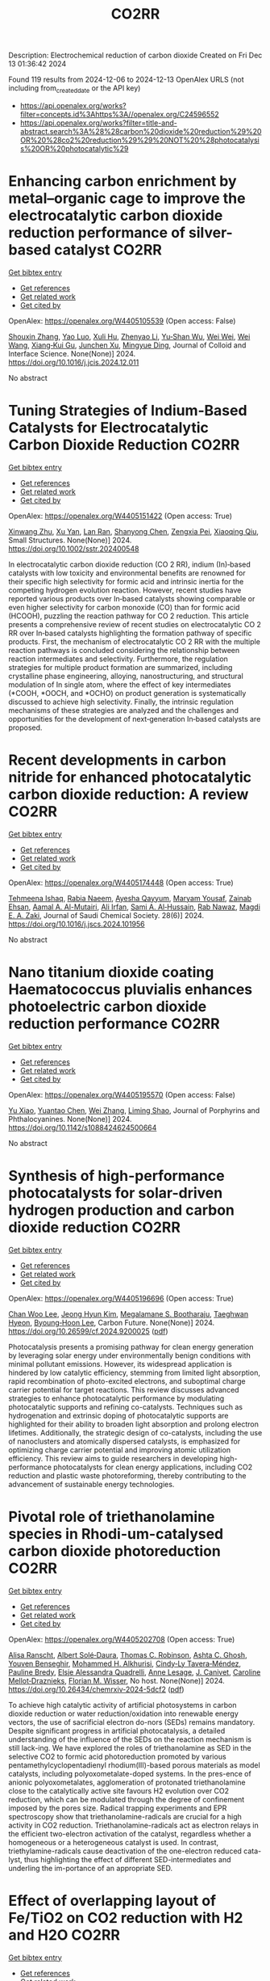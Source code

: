 #+TITLE: CO2RR
Description: Electrochemical reduction of carbon dioxide
Created on Fri Dec 13 01:36:42 2024

Found 119 results from 2024-12-06 to 2024-12-13
OpenAlex URLS (not including from_created_date or the API key)
- [[https://api.openalex.org/works?filter=concepts.id%3Ahttps%3A//openalex.org/C24596552]]
- [[https://api.openalex.org/works?filter=title-and-abstract.search%3A%28%28carbon%20dioxide%20reduction%29%20OR%20%28co2%20reduction%29%29%20NOT%20%28photocatalysis%20OR%20photocatalytic%29]]

* Enhancing carbon enrichment by metal–organic cage to improve the electrocatalytic carbon dioxide reduction performance of silver-based catalyst  :CO2RR:
:PROPERTIES:
:UUID: https://openalex.org/W4405105539
:TOPICS: CO2 Reduction Techniques and Catalysts, Electrocatalysts for Energy Conversion, Advanced battery technologies research
:PUBLICATION_DATE: 2024-12-01
:END:    
    
[[elisp:(doi-add-bibtex-entry "https://doi.org/10.1016/j.jcis.2024.12.011")][Get bibtex entry]] 

- [[elisp:(progn (xref--push-markers (current-buffer) (point)) (oa--referenced-works "https://openalex.org/W4405105539"))][Get references]]
- [[elisp:(progn (xref--push-markers (current-buffer) (point)) (oa--related-works "https://openalex.org/W4405105539"))][Get related work]]
- [[elisp:(progn (xref--push-markers (current-buffer) (point)) (oa--cited-by-works "https://openalex.org/W4405105539"))][Get cited by]]

OpenAlex: https://openalex.org/W4405105539 (Open access: False)
    
[[https://openalex.org/A5101742243][Shouxin Zhang]], [[https://openalex.org/A5102938882][Yao Luo]], [[https://openalex.org/A5110818796][Xuli Hu]], [[https://openalex.org/A5074987871][Zhenyao Li]], [[https://openalex.org/A5047307531][Yu‐Shan Wu]], [[https://openalex.org/A5104105207][Wei Wei]], [[https://openalex.org/A5100444820][Wei Wang]], [[https://openalex.org/A5077195527][Xiang‐Kui Gu]], [[https://openalex.org/A5034400564][Junchen Xu]], [[https://openalex.org/A5064234412][Mingyue Ding]], Journal of Colloid and Interface Science. None(None)] 2024. https://doi.org/10.1016/j.jcis.2024.12.011 
     
No abstract    

    

* Tuning Strategies of Indium‐Based Catalysts for Electrocatalytic Carbon Dioxide Reduction  :CO2RR:
:PROPERTIES:
:UUID: https://openalex.org/W4405151422
:TOPICS: CO2 Reduction Techniques and Catalysts, Advanced Thermoelectric Materials and Devices, Electrocatalysts for Energy Conversion
:PUBLICATION_DATE: 2024-12-08
:END:    
    
[[elisp:(doi-add-bibtex-entry "https://doi.org/10.1002/sstr.202400548")][Get bibtex entry]] 

- [[elisp:(progn (xref--push-markers (current-buffer) (point)) (oa--referenced-works "https://openalex.org/W4405151422"))][Get references]]
- [[elisp:(progn (xref--push-markers (current-buffer) (point)) (oa--related-works "https://openalex.org/W4405151422"))][Get related work]]
- [[elisp:(progn (xref--push-markers (current-buffer) (point)) (oa--cited-by-works "https://openalex.org/W4405151422"))][Get cited by]]

OpenAlex: https://openalex.org/W4405151422 (Open access: True)
    
[[https://openalex.org/A5102154052][Xinwang Zhu]], [[https://openalex.org/A5100643024][Xu Yan]], [[https://openalex.org/A5113998851][Lan Ran]], [[https://openalex.org/A5091282259][Shanyong Chen]], [[https://openalex.org/A5060068223][Zengxia Pei]], [[https://openalex.org/A5043934036][Xiaoqing Qiu]], Small Structures. None(None)] 2024. https://doi.org/10.1002/sstr.202400548 
     
In electrocatalytic carbon dioxide reduction (CO 2 RR), indium (In)‐based catalysts with low toxicity and environmental benefits are renowned for their specific high selectivity for formic acid and intrinsic inertia for the competing hydrogen evolution reaction. However, recent studies have reported various products over In‐based catalysts showing comparable or even higher selectivity for carbon monoxide (CO) than for formic acid (HCOOH), puzzling the reaction pathway for CO 2 reduction. This article presents a comprehensive review of recent studies on electrocatalytic CO 2 RR over In‐based catalysts highlighting the formation pathway of specific products. First, the mechanism of electrocatalytic CO 2 RR with the multiple reaction pathways is concluded considering the relationship between reaction intermediates and selectivity. Furthermore, the regulation strategies for multiple product formation are summarized, including crystalline phase engineering, alloying, nanostructuring, and structural modulation of In single atom, where the effect of key intermediates (*COOH, *OOCH, and *OCHO) on product generation is systematically discussed to achieve high selectivity. Finally, the intrinsic regulation mechanisms of these strategies are analyzed and the challenges and opportunities for the development of next‐generation In‐based catalysts are proposed.    

    

* Recent developments in carbon nitride for enhanced photocatalytic carbon dioxide reduction: A review  :CO2RR:
:PROPERTIES:
:UUID: https://openalex.org/W4405174448
:TOPICS: Advanced Photocatalysis Techniques, Gas Sensing Nanomaterials and Sensors, Covalent Organic Framework Applications
:PUBLICATION_DATE: 2024-11-01
:END:    
    
[[elisp:(doi-add-bibtex-entry "https://doi.org/10.1016/j.jscs.2024.101956")][Get bibtex entry]] 

- [[elisp:(progn (xref--push-markers (current-buffer) (point)) (oa--referenced-works "https://openalex.org/W4405174448"))][Get references]]
- [[elisp:(progn (xref--push-markers (current-buffer) (point)) (oa--related-works "https://openalex.org/W4405174448"))][Get related work]]
- [[elisp:(progn (xref--push-markers (current-buffer) (point)) (oa--cited-by-works "https://openalex.org/W4405174448"))][Get cited by]]

OpenAlex: https://openalex.org/W4405174448 (Open access: True)
    
[[https://openalex.org/A5071922965][Tehmeena Ishaq]], [[https://openalex.org/A5008504521][Rabia Naeem]], [[https://openalex.org/A5089077471][Ayesha Qayyum]], [[https://openalex.org/A5086387667][Maryam Yousaf]], [[https://openalex.org/A5107665056][Zainab Ehsan]], [[https://openalex.org/A5063835193][Aamal A. Al-Mutairi]], [[https://openalex.org/A5010528666][Ali Irfan]], [[https://openalex.org/A5030342815][Sami A. Al‐Hussain]], [[https://openalex.org/A5108210388][Rab Nawaz]], [[https://openalex.org/A5019898080][Magdi E. A. Zaki]], Journal of Saudi Chemical Society. 28(6)] 2024. https://doi.org/10.1016/j.jscs.2024.101956 
     
No abstract    

    

* Nano titanium dioxide coating Haematococcus pluvialis enhances photoelectric carbon dioxide reduction performance  :CO2RR:
:PROPERTIES:
:UUID: https://openalex.org/W4405195570
:TOPICS: Advanced Photocatalysis Techniques
:PUBLICATION_DATE: 2024-12-09
:END:    
    
[[elisp:(doi-add-bibtex-entry "https://doi.org/10.1142/s1088424624500664")][Get bibtex entry]] 

- [[elisp:(progn (xref--push-markers (current-buffer) (point)) (oa--referenced-works "https://openalex.org/W4405195570"))][Get references]]
- [[elisp:(progn (xref--push-markers (current-buffer) (point)) (oa--related-works "https://openalex.org/W4405195570"))][Get related work]]
- [[elisp:(progn (xref--push-markers (current-buffer) (point)) (oa--cited-by-works "https://openalex.org/W4405195570"))][Get cited by]]

OpenAlex: https://openalex.org/W4405195570 (Open access: False)
    
[[https://openalex.org/A5100321678][Yu Xiao]], [[https://openalex.org/A5101488507][Yuantao Chen]], [[https://openalex.org/A5100751469][Wei Zhang]], [[https://openalex.org/A5050672997][Liming Shao]], Journal of Porphyrins and Phthalocyanines. None(None)] 2024. https://doi.org/10.1142/s1088424624500664 
     
No abstract    

    

* Synthesis of high-performance photocatalysts for solar-driven hydrogen production and carbon dioxide reduction  :CO2RR:
:PROPERTIES:
:UUID: https://openalex.org/W4405196696
:TOPICS: Advanced Photocatalysis Techniques, Catalysts for Methane Reforming
:PUBLICATION_DATE: 2024-12-01
:END:    
    
[[elisp:(doi-add-bibtex-entry "https://doi.org/10.26599/cf.2024.9200025")][Get bibtex entry]] 

- [[elisp:(progn (xref--push-markers (current-buffer) (point)) (oa--referenced-works "https://openalex.org/W4405196696"))][Get references]]
- [[elisp:(progn (xref--push-markers (current-buffer) (point)) (oa--related-works "https://openalex.org/W4405196696"))][Get related work]]
- [[elisp:(progn (xref--push-markers (current-buffer) (point)) (oa--cited-by-works "https://openalex.org/W4405196696"))][Get cited by]]

OpenAlex: https://openalex.org/W4405196696 (Open access: True)
    
[[https://openalex.org/A5024738467][Chan Woo Lee]], [[https://openalex.org/A5100720528][Jeong Hyun Kim]], [[https://openalex.org/A5039633665][Megalamane S. Bootharaju]], [[https://openalex.org/A5025901845][Taeghwan Hyeon]], [[https://openalex.org/A5102835421][Byoung‐Hoon Lee]], Carbon Future. None(None)] 2024. https://doi.org/10.26599/cf.2024.9200025  ([[https://sciopen.com/article_pdf/1866049868759855106.pdf][pdf]])
     
Photocatalysis presents a promising pathway for clean energy generation by leveraging solar energy under environmentally benign conditions with minimal pollutant emissions. However, its widespread application is hindered by low catalytic efficiency, stemming from limited light absorption, rapid recombination of photo-excited electrons, and suboptimal charge carrier potential for target reactions. This review discusses advanced strategies to enhance photocatalytic performance by modulating photocatalytic supports and refining co-catalysts. Techniques such as hydrogenation and extrinsic doping of photocatalytic supports are highlighted for their ability to broaden light absorption and prolong electron lifetimes. Additionally, the strategic design of co-catalysts, including the use of nanoclusters and atomically dispersed catalysts, is emphasized for optimizing charge carrier potential and improving atomic utilization efficiency. This review aims to guide researchers in developing high-performance photocatalysts for clean energy applications, including CO2 reduction and plastic waste photoreforming, thereby contributing to the advancement of sustainable energy technologies.    

    

* Pivotal role of triethanolamine species in Rhodi-um-catalysed carbon dioxide photoreduction  :CO2RR:
:PROPERTIES:
:UUID: https://openalex.org/W4405202708
:TOPICS: Advanced Photocatalysis Techniques, Polyoxometalates: Synthesis and Applications, CO2 Reduction Techniques and Catalysts
:PUBLICATION_DATE: 2024-12-09
:END:    
    
[[elisp:(doi-add-bibtex-entry "https://doi.org/10.26434/chemrxiv-2024-5dcf2")][Get bibtex entry]] 

- [[elisp:(progn (xref--push-markers (current-buffer) (point)) (oa--referenced-works "https://openalex.org/W4405202708"))][Get references]]
- [[elisp:(progn (xref--push-markers (current-buffer) (point)) (oa--related-works "https://openalex.org/W4405202708"))][Get related work]]
- [[elisp:(progn (xref--push-markers (current-buffer) (point)) (oa--cited-by-works "https://openalex.org/W4405202708"))][Get cited by]]

OpenAlex: https://openalex.org/W4405202708 (Open access: True)
    
[[https://openalex.org/A5013647604][Alisa Ranscht]], [[https://openalex.org/A5086372340][Albert Solé‐Daura]], [[https://openalex.org/A5080836382][Thomas C. Robinson]], [[https://openalex.org/A5082031646][Ashta C. Ghosh]], [[https://openalex.org/A5025771580][Youven Benseghir]], [[https://openalex.org/A5022706071][Mohammed H. Alkhurisi]], [[https://openalex.org/A5057192464][Cindy‐Ly Tavera‐Méndez]], [[https://openalex.org/A5014242070][Pauline Bredy]], [[https://openalex.org/A5030082916][Elsje Alessandra Quadrelli]], [[https://openalex.org/A5023874849][Anne Lesage]], [[https://openalex.org/A5034174922][J. Canivet]], [[https://openalex.org/A5032549164][Caroline Mellot‐Draznieks]], [[https://openalex.org/A5038079446][Florian M. Wisser]], No host. None(None)] 2024. https://doi.org/10.26434/chemrxiv-2024-5dcf2  ([[https://chemrxiv.org/engage/api-gateway/chemrxiv/assets/orp/resource/item/674cb58c5a82cea2faa39c88/original/pivotal-role-of-triethanolamine-species-in-rhodi-um-catalysed-carbon-dioxide-photoreduction.pdf][pdf]])
     
To achieve high catalytic activity of artificial photosystems in carbon dioxide reduction or water reduction/oxidation into renewable energy vectors, the use of sacrificial electron do-nors (SEDs) remains mandatory. Despite significant progress in artificial photocatalysis, a detailed understanding of the influence of the SEDs on the reaction mechanism is still lack-ing. We have explored the roles of triethanolamine as SED in the selective CO2 to formic acid photoreduction promoted by various pentamethylcyclopentadienyl rhodium(III)-based porous materials as model catalysts, including polyoxometalate-doped systems. In the pres-ence of anionic polyoxometalates, agglomeration of protonated triethanolamine close to the catalytically active site favours H2 evolution over CO2 reduction, which can be modulated through the degree of confinement imposed by the pores size. Radical trapping experiments and EPR spectroscopy show that triethanolamine-radicals are crucial for a high activity in CO2 reduction. Triethanolamine-radicals act as electron relays in the efficient two-electron activation of the catalyst, regardless whether a homogeneous or a heterogeneous catalyst is used. In contrast, triethylamine-radicals cause deactivation of the one-electron reduced cata-lyst, thus highlighting the effect of different SED-intermediates and underling the im-portance of an appropriate SED.    

    

* Effect of overlapping layout of Fe/TiO2 on CO2 reduction with H2 and H2O  :CO2RR:
:PROPERTIES:
:UUID: https://openalex.org/W4405255328
:TOPICS: Advanced Photocatalysis Techniques, Catalytic Processes in Materials Science, Gas Sensing Nanomaterials and Sensors
:PUBLICATION_DATE: 2019-01-01
:END:    
    
[[elisp:(doi-add-bibtex-entry "https://doi.org/10.15406/mojsp.2019.03.00028")][Get bibtex entry]] 

- [[elisp:(progn (xref--push-markers (current-buffer) (point)) (oa--referenced-works "https://openalex.org/W4405255328"))][Get references]]
- [[elisp:(progn (xref--push-markers (current-buffer) (point)) (oa--related-works "https://openalex.org/W4405255328"))][Get related work]]
- [[elisp:(progn (xref--push-markers (current-buffer) (point)) (oa--cited-by-works "https://openalex.org/W4405255328"))][Get cited by]]

OpenAlex: https://openalex.org/W4405255328 (Open access: True)
    
[[https://openalex.org/A5081797420][Akira Nishimura]], [[https://openalex.org/A5022529585][Daichi Tatematsu]], [[https://openalex.org/A5075438885][Ryuki Toyoda]], [[https://openalex.org/A5019922628][Masafumi Hirota]], [[https://openalex.org/A5078504966][Akira Koshio]], [[https://openalex.org/A5095494561][Kokai Fumio]], [[https://openalex.org/A5086767884][Eric Hu]], MOJ Solar and Photoenergy Systems. 3(1)] 2019. https://doi.org/10.15406/mojsp.2019.03.00028 
     
Fe-doped TiO2 (Fe/TiO2) film photocatalyst was prepared by sol-gel dip-coating, and pulse arc plasma process. The netlike glass fiber was used as a base material for the photocatalyst since it had a porous structure. The CO2 reduction performance with H2 and H2O into CO over the Fe/TiO2 photocatalyst was investigated. In addition, this study investigated overlapping two Fe/TiO2 coated on netlike glass fiber in order to utilize the light more effectively as well as increase the amount of photocatalyst for CO2 reduction. The characterization of prepared Fe/TiO2 film coated on netlike glass fiber was analyzed by SEM, EPMA, TEM, EDX and EELS. Furthermore, the CO2 reduction performance of the Fe/TiO2 film was tested under a Xe lamp with or without ultraviolet (UV) light, respectively. The results show that the CO2 reduction performance peaks under the condition of CO2/H2/H2O=1:1:0.5 in both cases with UV light and without UV light illumination. The highest concentration of CO with the Fe/TiO2 overlapped photocatalyst is 1.2 times of that with the single Fe/TiO2 photocatalyst. On the other hand, results also show the highest molar quantity of CO per weight of photocatalyst for Fe/TiO2 overlapped is almost half of single Fe/TiO2.    

    

* Action mechanism of iron on the carbon dioxide emission reduction and methyl methacrylate generation during anhydrous cleaning process for waste glass recovery  :CO2RR:
:PROPERTIES:
:UUID: https://openalex.org/W4405076257
:TOPICS: Recycling and utilization of industrial and municipal waste in materials production, Pigment Synthesis and Properties, Recycling and Waste Management Techniques
:PUBLICATION_DATE: 2024-12-05
:END:    
    
[[elisp:(doi-add-bibtex-entry "https://doi.org/10.1016/j.wasman.2024.11.042")][Get bibtex entry]] 

- [[elisp:(progn (xref--push-markers (current-buffer) (point)) (oa--referenced-works "https://openalex.org/W4405076257"))][Get references]]
- [[elisp:(progn (xref--push-markers (current-buffer) (point)) (oa--related-works "https://openalex.org/W4405076257"))][Get related work]]
- [[elisp:(progn (xref--push-markers (current-buffer) (point)) (oa--cited-by-works "https://openalex.org/W4405076257"))][Get cited by]]

OpenAlex: https://openalex.org/W4405076257 (Open access: False)
    
[[https://openalex.org/A5003165678][Baojia Qin]], [[https://openalex.org/A5020544421][Chunmu Wang]], [[https://openalex.org/A5046500774][Jiahua Lu]], [[https://openalex.org/A5048194616][Jie Zhu]], [[https://openalex.org/A5031245279][Jujun Ruan]], Waste Management. 193(None)] 2024. https://doi.org/10.1016/j.wasman.2024.11.042 
     
No abstract    

    

* Selective lithium extraction by chemical vapor reduction from spent lithium-ion batteries cathode materials under carbon dioxide atmosphere  :CO2RR:
:PROPERTIES:
:UUID: https://openalex.org/W4405040943
:TOPICS: Extraction and Separation Processes, Advancements in Battery Materials, Recycling and Waste Management Techniques
:PUBLICATION_DATE: 2024-12-01
:END:    
    
[[elisp:(doi-add-bibtex-entry "https://doi.org/10.1016/j.seppur.2024.130916")][Get bibtex entry]] 

- [[elisp:(progn (xref--push-markers (current-buffer) (point)) (oa--referenced-works "https://openalex.org/W4405040943"))][Get references]]
- [[elisp:(progn (xref--push-markers (current-buffer) (point)) (oa--related-works "https://openalex.org/W4405040943"))][Get related work]]
- [[elisp:(progn (xref--push-markers (current-buffer) (point)) (oa--cited-by-works "https://openalex.org/W4405040943"))][Get cited by]]

OpenAlex: https://openalex.org/W4405040943 (Open access: False)
    
[[https://openalex.org/A5003603307][Fanyun Su]], [[https://openalex.org/A5113209475][Yingkang Liu]], [[https://openalex.org/A5109716886][Guangli Liu]], [[https://openalex.org/A5100689967][Xiaojian Liu]], [[https://openalex.org/A5100763781][Yanxi Chen]], [[https://openalex.org/A5003616691][Jingjing Tang]], [[https://openalex.org/A5100460887][Hui Wang]], [[https://openalex.org/A5056099235][Xiangyang Zhou]], [[https://openalex.org/A5028731768][Juan Yang]], Separation and Purification Technology. None(None)] 2024. https://doi.org/10.1016/j.seppur.2024.130916 
     
No abstract    

    

* Cathodic Corrosion-Induced Structural Evolution of CuNi Electrocatalysts for Enhanced CO2 Reduction  :CO2RR:
:PROPERTIES:
:UUID: https://openalex.org/W4405037325
:TOPICS: CO2 Reduction Techniques and Catalysts, Ionic liquids properties and applications, Advanced Thermoelectric Materials and Devices
:PUBLICATION_DATE: 2024-12-04
:END:    
    
[[elisp:(doi-add-bibtex-entry "https://doi.org/10.53941/mi.2024.100007")][Get bibtex entry]] 

- [[elisp:(progn (xref--push-markers (current-buffer) (point)) (oa--referenced-works "https://openalex.org/W4405037325"))][Get references]]
- [[elisp:(progn (xref--push-markers (current-buffer) (point)) (oa--related-works "https://openalex.org/W4405037325"))][Get related work]]
- [[elisp:(progn (xref--push-markers (current-buffer) (point)) (oa--cited-by-works "https://openalex.org/W4405037325"))][Get cited by]]

OpenAlex: https://openalex.org/W4405037325 (Open access: True)
    
[[https://openalex.org/A5104002704][Wenjin Sun]], [[https://openalex.org/A5036623981][Bokki Min]], [[https://openalex.org/A5084180515][Maoyu Wang]], [[https://openalex.org/A5087214567][Xue Han]], [[https://openalex.org/A5050901470][Qiang Gao]], [[https://openalex.org/A5061315784][Sooyeon Hwang]], [[https://openalex.org/A5018565864][Hua Zhou]], [[https://openalex.org/A5087106141][Huiyuan Zhu]], No host. None(None)] 2024. https://doi.org/10.53941/mi.2024.100007  ([[https://www.sciltp.com/journals/mi/article/download/562/403][pdf]])
     
Article Cathodic Corrosion-Induced Structural Evolution of CuNi Electrocatalysts for Enhanced CO2 Reduction Wenjin Sun 1,†, Bokki Min 2,†, Maoyu Wang 3, Xue Han 4, Qiang Gao 1, Sooyeon Hwang 5, Hua Zhou 3, and Huiyuan Zhu 1,2,* 1 Department of Chemistry, University of Virginia, Charlottesville, VA 22904, USA 2 Department of Chemical Engineering, University of Virginia, Charlottesville, VA 22904, USA 3 Advanced Photon Source, Argonne National Laboratory, Lemont, IL 60439, USA 4 Department of Chemical Engineering, Virginia Polytechnic Institute and State University, Blacksburg, VA 24061, USA 5 Center for Functional Nanomaterials, Brookhaven National Laboratory, Upton, NY 11973, USA * Correspondence: kkx8js@virginia.com † These authors contributed equally to this work. Received: 22 October 2024; Revised: 25 November 2024; Accepted: 27 November 2024; Published: 4 December 2024 Abstract: The electrochemical CO2 reduction reaction (CO2RR) has attracted significant attention as a promising strategy for storing intermittent energy in chemical bonds while sustainably producing value-added chemicals and fuels. Copper-based bimetallic catalysts are particularly appealing for CO2RR due to their unique ability to generate multi-carbon products. While substantial effort has been devoted to developing new catalysts, the evolution of bimetallic systems under operational conditions remains underexplored. In this work, we synthesized a series of CuxNi1−x nanoparticles and investigated their structural evolution during CO2RR. Due to the higher oxophilicity of Ni compared to Cu, the particles tend to become Ni-enriched at the surface upon air exposure, promoting the competing hydrogen evolution reaction (HER). At negative activation potentials, cathodic corrosion has been observed in CuxNi1−x nanoparticles, leading to the significant Ni loss and the formation of irregularly shaped Cu nanoparticles with increased defects. This structural evolution, driven by cathodic corrosion, shifts the electrolysis from HER toward CO2 reduction, significantly enhancing the Faradaic efficiency of multi-carbon products (C2+).    

    

* Theoretical study on the synthesis of methylamine by electrocatalytic CO2 and NO3− co-reduction  :CO2RR:
:PROPERTIES:
:UUID: https://openalex.org/W4405098234
:TOPICS: Ammonia Synthesis and Nitrogen Reduction, CO2 Reduction Techniques and Catalysts, Catalytic Processes in Materials Science
:PUBLICATION_DATE: 2024-12-01
:END:    
    
[[elisp:(doi-add-bibtex-entry "https://doi.org/10.1016/j.jssc.2024.125136")][Get bibtex entry]] 

- [[elisp:(progn (xref--push-markers (current-buffer) (point)) (oa--referenced-works "https://openalex.org/W4405098234"))][Get references]]
- [[elisp:(progn (xref--push-markers (current-buffer) (point)) (oa--related-works "https://openalex.org/W4405098234"))][Get related work]]
- [[elisp:(progn (xref--push-markers (current-buffer) (point)) (oa--cited-by-works "https://openalex.org/W4405098234"))][Get cited by]]

OpenAlex: https://openalex.org/W4405098234 (Open access: False)
    
[[https://openalex.org/A5103225107][F.‐T. LUO]], [[https://openalex.org/A5107898012][Ling Guo]], [[https://openalex.org/A5100320427][Jinyang Li]], Journal of Solid State Chemistry. None(None)] 2024. https://doi.org/10.1016/j.jssc.2024.125136 
     
No abstract    

    

* Electrochemical reduction of CO2 on pure and doped Cu2O(1 1 1)  :CO2RR:
:PROPERTIES:
:UUID: https://openalex.org/W4405175780
:TOPICS: CO2 Reduction Techniques and Catalysts, Electronic and Structural Properties of Oxides, Ionic liquids properties and applications
:PUBLICATION_DATE: 2024-12-01
:END:    
    
[[elisp:(doi-add-bibtex-entry "https://doi.org/10.1016/j.jcis.2024.12.056")][Get bibtex entry]] 

- [[elisp:(progn (xref--push-markers (current-buffer) (point)) (oa--referenced-works "https://openalex.org/W4405175780"))][Get references]]
- [[elisp:(progn (xref--push-markers (current-buffer) (point)) (oa--related-works "https://openalex.org/W4405175780"))][Get related work]]
- [[elisp:(progn (xref--push-markers (current-buffer) (point)) (oa--cited-by-works "https://openalex.org/W4405175780"))][Get cited by]]

OpenAlex: https://openalex.org/W4405175780 (Open access: False)
    
[[https://openalex.org/A5084510633][H. Y. Liu]], [[https://openalex.org/A5100394072][Lei Zhu]], [[https://openalex.org/A5090438723][Zhichao Yu]], [[https://openalex.org/A5052207106][Haoyun Bai]], [[https://openalex.org/A5075862322][Hui Pan]], Journal of Colloid and Interface Science. None(None)] 2024. https://doi.org/10.1016/j.jcis.2024.12.056 
     
No abstract    

    

* Deactivation of Copper Electrocatalysts During CO2 Reduction Occurs via Dissolution and Selective Redeposition Mechanism  :CO2RR:
:PROPERTIES:
:UUID: https://openalex.org/W4405237621
:TOPICS: CO2 Reduction Techniques and Catalysts, Catalytic Processes in Materials Science, Electrocatalysts for Energy Conversion
:PUBLICATION_DATE: 2024-12-10
:END:    
    
[[elisp:(doi-add-bibtex-entry "https://doi.org/10.1039/d4ta06466f")][Get bibtex entry]] 

- [[elisp:(progn (xref--push-markers (current-buffer) (point)) (oa--referenced-works "https://openalex.org/W4405237621"))][Get references]]
- [[elisp:(progn (xref--push-markers (current-buffer) (point)) (oa--related-works "https://openalex.org/W4405237621"))][Get related work]]
- [[elisp:(progn (xref--push-markers (current-buffer) (point)) (oa--cited-by-works "https://openalex.org/W4405237621"))][Get cited by]]

OpenAlex: https://openalex.org/W4405237621 (Open access: True)
    
[[https://openalex.org/A5059203752][Marjan Bele]], [[https://openalex.org/A5098814022][Blaž Tomc]], [[https://openalex.org/A5047227703][A. Mohammed]], [[https://openalex.org/A5027486871][Primož Šket]], [[https://openalex.org/A5001788198][Matjaž Finšgar]], [[https://openalex.org/A5029592401][Angelja Kjara Šurca]], [[https://openalex.org/A5026019396][Ana Rebeka Kamšek]], [[https://openalex.org/A5074073109][Martin Šala]], [[https://openalex.org/A5115082506][Jan Šiler Hudoklin]], [[https://openalex.org/A5010167321][Matej Huš]], [[https://openalex.org/A5111213055][Blaž Likozar]], [[https://openalex.org/A5065843632][Nejc Hodnik]], Journal of Materials Chemistry A. None(None)] 2024. https://doi.org/10.1039/d4ta06466f 
     
As electrochemical CO2 reduction (ECR) nears industrialisation levels, addressing the uncontrolled stability, restructuring, and deactivation of copper (Cu) catalysts during operation becomes as crucial as achieving high activity and selectivity...    

    

* Ligand-Modulated Cu Reconstruction to Steer the Hydride/Hydroxyl Pathway of Electrocatalytic CO2 Reduction  :CO2RR:
:PROPERTIES:
:UUID: https://openalex.org/W4405121354
:TOPICS: CO2 Reduction Techniques and Catalysts, Metal-Organic Frameworks: Synthesis and Applications, Carbon dioxide utilization in catalysis
:PUBLICATION_DATE: 2024-01-01
:END:    
    
[[elisp:(doi-add-bibtex-entry "https://doi.org/10.54227/elab.20240010")][Get bibtex entry]] 

- [[elisp:(progn (xref--push-markers (current-buffer) (point)) (oa--referenced-works "https://openalex.org/W4405121354"))][Get references]]
- [[elisp:(progn (xref--push-markers (current-buffer) (point)) (oa--related-works "https://openalex.org/W4405121354"))][Get related work]]
- [[elisp:(progn (xref--push-markers (current-buffer) (point)) (oa--cited-by-works "https://openalex.org/W4405121354"))][Get cited by]]

OpenAlex: https://openalex.org/W4405121354 (Open access: False)
    
[[https://openalex.org/A5058775682][Peng Yang]], Energy Lab. 2(None)] 2024. https://doi.org/10.54227/elab.20240010 
     
Reconstructing metal-organic complexes effectively generates hybrid nanocatalysts for electrocatalytic CO2 reduction (eCO2R), but the role of metal-ligand interactions in shaping these hybrids and their influence on the electronic states of the reduced Cu species remain unclear. Herein, we impregnate Cu(II) acetate (Cu(OAc)2) into two Zirconium-based metal organic frameworks (MOFs) with different ligands to in situ construct Cu-based nanocatalysts for eCO2R. We show that Cu-ligand interactions crucially determine the transformation of Cu(OAc)2 during electrolysis, with biphenyl linkers forming agglomerated Cu2O particles and bipyridine linkers yielding highly dispersed Cu crystallites. This ligand-modulated Cu reconstruction diverges eCO2R towards C2 and C1 pathways, with agglomerated Cu2O particles producing C2+ products and smaller Cu crystallites achieving a maximum CH4 Faradaic efficiency (FE) of 60.3% ± 0.5% at 600 mA/cm2. In situ IR and Raman spectra unveil that larger Cu2O particles accumulate Cu-OH, increasing local alkalinity and *CO coverage, which favors asymmetric C-C coupling to yield C2+ products. Conversely, smaller Cu crystallites undergo rapid consumption of OH- and Cu-OH, decreasing alkalinity and promoting metal hydride (M-H) formation and sequential hydrogenation of *CO toward CH4 production. This study signifies the exploitation of metal-organic filler-host interactions to manipulate catalyst reconstruction for tailoring local environment towards selective eCO2R.    

    

* Reaction Pathway Regulation for Gaseous and Liquid Products of Electrocatalytic CO2 Reduction under Adsorbate Interactions  :CO2RR:
:PROPERTIES:
:UUID: https://openalex.org/W4405187869
:TOPICS: CO2 Reduction Techniques and Catalysts, Ionic liquids properties and applications, Electrocatalysts for Energy Conversion
:PUBLICATION_DATE: 2024-12-09
:END:    
    
[[elisp:(doi-add-bibtex-entry "https://doi.org/10.1002/ange.202419456")][Get bibtex entry]] 

- [[elisp:(progn (xref--push-markers (current-buffer) (point)) (oa--referenced-works "https://openalex.org/W4405187869"))][Get references]]
- [[elisp:(progn (xref--push-markers (current-buffer) (point)) (oa--related-works "https://openalex.org/W4405187869"))][Get related work]]
- [[elisp:(progn (xref--push-markers (current-buffer) (point)) (oa--cited-by-works "https://openalex.org/W4405187869"))][Get cited by]]

OpenAlex: https://openalex.org/W4405187869 (Open access: False)
    
[[https://openalex.org/A5075628250][Feng Hu]], [[https://openalex.org/A5048610843][Xiaoqian Xu]], [[https://openalex.org/A5046902585][Yajie Sun]], [[https://openalex.org/A5104324923][Chuan Hu]], [[https://openalex.org/A5111069720][Shuning Shen]], [[https://openalex.org/A5100371335][Sheng Wang]], [[https://openalex.org/A5050092292][Lei Gong]], [[https://openalex.org/A5100318916][Linlin Li]], [[https://openalex.org/A5101636108][Shengjie Peng]], Angewandte Chemie. None(None)] 2024. https://doi.org/10.1002/ange.202419456 
     
Halide anion adsorption on transition metals can improve the performance of electrochemical CO2 reduction reaction (CO2RR), while the specific reaction mechanisms governing selective CO2RR pathways remain unclear. In this study, we demonstrate for the first time the distinct pathways for gaseous (CO) and liquid products (formate and ethanol) on the well‐defined Ag‐Cu nanostructures with controlled chlorination, respectively. We show that CO2 conversion to CO on Ag/AgCl can be tuned by adjusting the thickness of AgCl layer, achieving a Faradaic efficiency (FE) near 100% over a broad potential range in a 0.5 M KHCO3 using flow cell. In contrast, the optimized Cl‐Ag/Cu system enables the conversion of CO2 into liquid products including formate and ethanol with a total FE nearing 100%, delivering high current density under similar conditions. In situ infrared experiments and theoretical calculations reveal that the lateral adsorbate of *OCHO intermediate facilitates the thermodynamics of both the CO pathway on Cl‐Ag(111) and the formate pathway on Cl‐Ag/Cu(111) by reducing Gibbs free energy barriers of each potential‐limit step. This work uncovers the role of chlorination in the tuning of C‐bound or O‐bound intermediates during CO2RR on Ag‐Cu catalysts, determining the reaction pathway under lateral adsorbate effects.    

    

* Reaction Pathway Regulation for Gaseous and Liquid Products of Electrocatalytic CO2 Reduction under Adsorbate Interactions  :CO2RR:
:PROPERTIES:
:UUID: https://openalex.org/W4405188591
:TOPICS: CO2 Reduction Techniques and Catalysts, Electrocatalysts for Energy Conversion, Fuel Cells and Related Materials
:PUBLICATION_DATE: 2024-12-09
:END:    
    
[[elisp:(doi-add-bibtex-entry "https://doi.org/10.1002/anie.202419456")][Get bibtex entry]] 

- [[elisp:(progn (xref--push-markers (current-buffer) (point)) (oa--referenced-works "https://openalex.org/W4405188591"))][Get references]]
- [[elisp:(progn (xref--push-markers (current-buffer) (point)) (oa--related-works "https://openalex.org/W4405188591"))][Get related work]]
- [[elisp:(progn (xref--push-markers (current-buffer) (point)) (oa--cited-by-works "https://openalex.org/W4405188591"))][Get cited by]]

OpenAlex: https://openalex.org/W4405188591 (Open access: False)
    
[[https://openalex.org/A5075628250][Feng Hu]], [[https://openalex.org/A5048610843][Xiaoqian Xu]], [[https://openalex.org/A5046902585][Yajie Sun]], [[https://openalex.org/A5104324923][Chuan Hu]], [[https://openalex.org/A5111069720][Shuning Shen]], [[https://openalex.org/A5100371335][Sheng Wang]], [[https://openalex.org/A5050092292][Lei Gong]], [[https://openalex.org/A5100318916][Linlin Li]], [[https://openalex.org/A5101636108][Shengjie Peng]], Angewandte Chemie International Edition. None(None)] 2024. https://doi.org/10.1002/anie.202419456 
     
Halide anion adsorption on transition metals can improve the performance of electrochemical CO2 reduction reaction (CO2RR), while the specific reaction mechanisms governing selective CO2RR pathways remain unclear. In this study, we demonstrate for the first time the distinct pathways for gaseous (CO) and liquid products (formate and ethanol) on the well-defined Ag-Cu nanostructures with controlled chlorination, respectively. We show that CO2 conversion to CO on Ag/AgCl can be tuned by adjusting the thickness of AgCl layer, achieving a Faradaic efficiency (FE) near 100% over a broad potential range in a 0.5 M KHCO3 using flow cell. In contrast, the optimized Cl-Ag/Cu system enables the conversion of CO2 into liquid products including formate and ethanol with a total FE nearing 100%, delivering high current density under similar conditions. In situ infrared experiments and theoretical calculations reveal that the lateral adsorbate of *OCHO intermediate facilitates the thermodynamics of both the CO pathway on Cl-Ag(111) and the formate pathway on Cl-Ag/Cu(111) by reducing Gibbs free energy barriers of each potential-limit step. This work uncovers the role of chlorination in the tuning of C-bound or O-bound intermediates during CO2RR on Ag-Cu catalysts, determining the reaction pathway under lateral adsorbate effects.    

    

* Further study of CO2 electrochemical reduction to gas products on Cu: Influence of the electrolyte  :CO2RR:
:PROPERTIES:
:UUID: https://openalex.org/W4405212383
:TOPICS: CO2 Reduction Techniques and Catalysts, Ionic liquids properties and applications, Molten salt chemistry and electrochemical processes
:PUBLICATION_DATE: 2024-12-01
:END:    
    
[[elisp:(doi-add-bibtex-entry "https://doi.org/10.1016/j.cclet.2024.110742")][Get bibtex entry]] 

- [[elisp:(progn (xref--push-markers (current-buffer) (point)) (oa--referenced-works "https://openalex.org/W4405212383"))][Get references]]
- [[elisp:(progn (xref--push-markers (current-buffer) (point)) (oa--related-works "https://openalex.org/W4405212383"))][Get related work]]
- [[elisp:(progn (xref--push-markers (current-buffer) (point)) (oa--cited-by-works "https://openalex.org/W4405212383"))][Get cited by]]

OpenAlex: https://openalex.org/W4405212383 (Open access: False)
    
[[https://openalex.org/A5100639377][Zekun Zhang]], [[https://openalex.org/A5043357944][Shiji Li]], [[https://openalex.org/A5100401617][Qian Zhang]], [[https://openalex.org/A5100371483][Shanshan Li]], [[https://openalex.org/A5045798956][Yang Liu]], [[https://openalex.org/A5081598013][Wei Yan]], [[https://openalex.org/A5078633718][Hao Xu]], Chinese Chemical Letters. None(None)] 2024. https://doi.org/10.1016/j.cclet.2024.110742 
     
No abstract    

    

* Stabilizing Cu+ species by Al-doping with enhanced *CO coverage for highly efficient electrochemical CO2 reduction to C2+ products  :CO2RR:
:PROPERTIES:
:UUID: https://openalex.org/W4405219630
:TOPICS: CO2 Reduction Techniques and Catalysts, Catalytic Processes in Materials Science, Ionic liquids properties and applications
:PUBLICATION_DATE: 2024-12-11
:END:    
    
[[elisp:(doi-add-bibtex-entry "https://doi.org/10.1039/d4ta07386j")][Get bibtex entry]] 

- [[elisp:(progn (xref--push-markers (current-buffer) (point)) (oa--referenced-works "https://openalex.org/W4405219630"))][Get references]]
- [[elisp:(progn (xref--push-markers (current-buffer) (point)) (oa--related-works "https://openalex.org/W4405219630"))][Get related work]]
- [[elisp:(progn (xref--push-markers (current-buffer) (point)) (oa--cited-by-works "https://openalex.org/W4405219630"))][Get cited by]]

OpenAlex: https://openalex.org/W4405219630 (Open access: False)
    
[[https://openalex.org/A5063337505][Yuhui Chen]], [[https://openalex.org/A5101642826][Xuerong Wang]], [[https://openalex.org/A5032258125][Qianqian Zhao]], [[https://openalex.org/A5101457930][Shulin Zhao]], [[https://openalex.org/A5004802535][Albert Pang]], [[https://openalex.org/A5101494678][Luyao Yang]], [[https://openalex.org/A5059795750][Yidan Sun]], [[https://openalex.org/A5100740712][Yu Wang]], Journal of Materials Chemistry A. None(None)] 2024. https://doi.org/10.1039/d4ta07386j 
     
The copper-based oxide catalysts have garnered significant attention due to their remarkable capacity for selectively producing multicarbon (C2+) compounds in CO2 reduction by renewable-electricity-driven. However, the Cu+ species in catalysts...    

    

* Ultrasonic treatment-assisted reductive deposition of Cu and Pd nanoparticles on ultrathin 2D Bi2S3 nanosheets for selective electrochemical reduction of CO2 into C2 compounds  :CO2RR:
:PROPERTIES:
:UUID: https://openalex.org/W4405044470
:TOPICS: CO2 Reduction Techniques and Catalysts, Advanced Thermoelectric Materials and Devices, Ionic liquids properties and applications
:PUBLICATION_DATE: 2024-12-01
:END:    
    
[[elisp:(doi-add-bibtex-entry "https://doi.org/10.1016/j.ultsonch.2024.107189")][Get bibtex entry]] 

- [[elisp:(progn (xref--push-markers (current-buffer) (point)) (oa--referenced-works "https://openalex.org/W4405044470"))][Get references]]
- [[elisp:(progn (xref--push-markers (current-buffer) (point)) (oa--related-works "https://openalex.org/W4405044470"))][Get related work]]
- [[elisp:(progn (xref--push-markers (current-buffer) (point)) (oa--cited-by-works "https://openalex.org/W4405044470"))][Get cited by]]

OpenAlex: https://openalex.org/W4405044470 (Open access: True)
    
[[https://openalex.org/A5021303749][Bilal Masood Pirzada]], [[https://openalex.org/A5085723068][Faisal AlMarzooqi]], [[https://openalex.org/A5023827413][Ahsanulhaq Qurashi]], Ultrasonics Sonochemistry. None(None)] 2024. https://doi.org/10.1016/j.ultsonch.2024.107189 
     
No abstract    

    

* Design of novel catalysts bearing s-heptazine-based ligand for electrocatalytic CO2 reduction reaction  :CO2RR:
:PROPERTIES:
:UUID: https://openalex.org/W4405144559
:TOPICS: CO2 Reduction Techniques and Catalysts, Carbon dioxide utilization in catalysis, Ammonia Synthesis and Nitrogen Reduction
:PUBLICATION_DATE: 2024-06-17
:END:    
    
[[elisp:(doi-add-bibtex-entry "None")][Get bibtex entry]] 

- [[elisp:(progn (xref--push-markers (current-buffer) (point)) (oa--referenced-works "https://openalex.org/W4405144559"))][Get references]]
- [[elisp:(progn (xref--push-markers (current-buffer) (point)) (oa--related-works "https://openalex.org/W4405144559"))][Get related work]]
- [[elisp:(progn (xref--push-markers (current-buffer) (point)) (oa--cited-by-works "https://openalex.org/W4405144559"))][Get cited by]]

OpenAlex: https://openalex.org/W4405144559 (Open access: False)
    
[[https://openalex.org/A5102903540][Benjamin Louis]], [[https://openalex.org/A5108915493][Johan Loison]], [[https://openalex.org/A5075402990][Pascale Maldivi]], [[https://openalex.org/A5042137930][Lionel Dubois]], [[https://openalex.org/A5014397226][Julie Andrez]], No host. None(None)] 2024. None 
     
No abstract    

    

* Review for "Study of electrocatalytic CO2 reduction using tin-oxalate organometallic frameworks doped with cadmium"  :CO2RR:
:PROPERTIES:
:UUID: https://openalex.org/W4405050844
:TOPICS: CO2 Reduction Techniques and Catalysts, Ionic liquids properties and applications, Conducting polymers and applications
:PUBLICATION_DATE: 2024-11-25
:END:    
    
[[elisp:(doi-add-bibtex-entry "https://doi.org/10.1039/d4ta03335c/v4/review1")][Get bibtex entry]] 

- [[elisp:(progn (xref--push-markers (current-buffer) (point)) (oa--referenced-works "https://openalex.org/W4405050844"))][Get references]]
- [[elisp:(progn (xref--push-markers (current-buffer) (point)) (oa--related-works "https://openalex.org/W4405050844"))][Get related work]]
- [[elisp:(progn (xref--push-markers (current-buffer) (point)) (oa--cited-by-works "https://openalex.org/W4405050844"))][Get cited by]]

OpenAlex: https://openalex.org/W4405050844 (Open access: False)
    
, No host. None(None)] 2024. https://doi.org/10.1039/d4ta03335c/v4/review1 
     
No abstract    

    

* Review for "Study of electrocatalytic CO2 reduction using tin-oxalate organometallic frameworks doped with cadmium"  :CO2RR:
:PROPERTIES:
:UUID: https://openalex.org/W4405050575
:TOPICS: CO2 Reduction Techniques and Catalysts, Ionic liquids properties and applications, Conducting polymers and applications
:PUBLICATION_DATE: 2024-08-08
:END:    
    
[[elisp:(doi-add-bibtex-entry "https://doi.org/10.1039/d4ta03335c/v2/review1")][Get bibtex entry]] 

- [[elisp:(progn (xref--push-markers (current-buffer) (point)) (oa--referenced-works "https://openalex.org/W4405050575"))][Get references]]
- [[elisp:(progn (xref--push-markers (current-buffer) (point)) (oa--related-works "https://openalex.org/W4405050575"))][Get related work]]
- [[elisp:(progn (xref--push-markers (current-buffer) (point)) (oa--cited-by-works "https://openalex.org/W4405050575"))][Get cited by]]

OpenAlex: https://openalex.org/W4405050575 (Open access: False)
    
, No host. None(None)] 2024. https://doi.org/10.1039/d4ta03335c/v2/review1 
     
No abstract    

    

* Review for "Study of electrocatalytic CO2 reduction using tin-oxalate organometallic frameworks doped with cadmium"  :CO2RR:
:PROPERTIES:
:UUID: https://openalex.org/W4405050075
:TOPICS: CO2 Reduction Techniques and Catalysts, Ionic liquids properties and applications, Conducting polymers and applications
:PUBLICATION_DATE: 2024-08-11
:END:    
    
[[elisp:(doi-add-bibtex-entry "https://doi.org/10.1039/d4ta03335c/v2/review2")][Get bibtex entry]] 

- [[elisp:(progn (xref--push-markers (current-buffer) (point)) (oa--referenced-works "https://openalex.org/W4405050075"))][Get references]]
- [[elisp:(progn (xref--push-markers (current-buffer) (point)) (oa--related-works "https://openalex.org/W4405050075"))][Get related work]]
- [[elisp:(progn (xref--push-markers (current-buffer) (point)) (oa--cited-by-works "https://openalex.org/W4405050075"))][Get cited by]]

OpenAlex: https://openalex.org/W4405050075 (Open access: False)
    
, No host. None(None)] 2024. https://doi.org/10.1039/d4ta03335c/v2/review2 
     
No abstract    

    

* Efficient Co2 Reduction to Co by Tuning Intrinsically and Externally Dispersed Ni Single-Atom Catalysts  :CO2RR:
:PROPERTIES:
:UUID: https://openalex.org/W4405041484
:TOPICS: Catalytic Processes in Materials Science, CO2 Reduction Techniques and Catalysts, Catalysts for Methane Reforming
:PUBLICATION_DATE: 2024-01-01
:END:    
    
[[elisp:(doi-add-bibtex-entry "https://doi.org/10.2139/ssrn.5045844")][Get bibtex entry]] 

- [[elisp:(progn (xref--push-markers (current-buffer) (point)) (oa--referenced-works "https://openalex.org/W4405041484"))][Get references]]
- [[elisp:(progn (xref--push-markers (current-buffer) (point)) (oa--related-works "https://openalex.org/W4405041484"))][Get related work]]
- [[elisp:(progn (xref--push-markers (current-buffer) (point)) (oa--cited-by-works "https://openalex.org/W4405041484"))][Get cited by]]

OpenAlex: https://openalex.org/W4405041484 (Open access: False)
    
[[https://openalex.org/A5100377772][Yuting Li]], [[https://openalex.org/A5080103590][Dandan Wang]], [[https://openalex.org/A5101893851][Yuqin Ma]], [[https://openalex.org/A5114778002][Fangbin Liu]], [[https://openalex.org/A5101556325][Hongji Li]], [[https://openalex.org/A5000017521][Qingming Xu]], [[https://openalex.org/A5085237771][Haijiao Xie]], No host. None(None)] 2024. https://doi.org/10.2139/ssrn.5045844 
     
No abstract    

    

* Review for "Study of electrocatalytic CO2 reduction using tin-oxalate organometallic frameworks doped with cadmium"  :CO2RR:
:PROPERTIES:
:UUID: https://openalex.org/W4405049954
:TOPICS: CO2 Reduction Techniques and Catalysts, Ionic liquids properties and applications, Conducting polymers and applications
:PUBLICATION_DATE: 2024-05-22
:END:    
    
[[elisp:(doi-add-bibtex-entry "https://doi.org/10.1039/d4ta03335c/v1/review1")][Get bibtex entry]] 

- [[elisp:(progn (xref--push-markers (current-buffer) (point)) (oa--referenced-works "https://openalex.org/W4405049954"))][Get references]]
- [[elisp:(progn (xref--push-markers (current-buffer) (point)) (oa--related-works "https://openalex.org/W4405049954"))][Get related work]]
- [[elisp:(progn (xref--push-markers (current-buffer) (point)) (oa--cited-by-works "https://openalex.org/W4405049954"))][Get cited by]]

OpenAlex: https://openalex.org/W4405049954 (Open access: False)
    
, No host. None(None)] 2024. https://doi.org/10.1039/d4ta03335c/v1/review1 
     
No abstract    

    

* Review for "Study of electrocatalytic CO2 reduction using tin-oxalate organometallic frameworks doped with cadmium"  :CO2RR:
:PROPERTIES:
:UUID: https://openalex.org/W4405050074
:TOPICS: CO2 Reduction Techniques and Catalysts, Ionic liquids properties and applications, Conducting polymers and applications
:PUBLICATION_DATE: 2024-06-12
:END:    
    
[[elisp:(doi-add-bibtex-entry "https://doi.org/10.1039/d4ta03335c/v1/review2")][Get bibtex entry]] 

- [[elisp:(progn (xref--push-markers (current-buffer) (point)) (oa--referenced-works "https://openalex.org/W4405050074"))][Get references]]
- [[elisp:(progn (xref--push-markers (current-buffer) (point)) (oa--related-works "https://openalex.org/W4405050074"))][Get related work]]
- [[elisp:(progn (xref--push-markers (current-buffer) (point)) (oa--cited-by-works "https://openalex.org/W4405050074"))][Get cited by]]

OpenAlex: https://openalex.org/W4405050074 (Open access: False)
    
, No host. None(None)] 2024. https://doi.org/10.1039/d4ta03335c/v1/review2 
     
No abstract    

    

* Review for "Study of electrocatalytic CO2 reduction using tin-oxalate organometallic frameworks doped with cadmium"  :CO2RR:
:PROPERTIES:
:UUID: https://openalex.org/W4405049893
:TOPICS: CO2 Reduction Techniques and Catalysts, Ionic liquids properties and applications, Conducting polymers and applications
:PUBLICATION_DATE: 2024-11-04
:END:    
    
[[elisp:(doi-add-bibtex-entry "https://doi.org/10.1039/d4ta03335c/v3/review1")][Get bibtex entry]] 

- [[elisp:(progn (xref--push-markers (current-buffer) (point)) (oa--referenced-works "https://openalex.org/W4405049893"))][Get references]]
- [[elisp:(progn (xref--push-markers (current-buffer) (point)) (oa--related-works "https://openalex.org/W4405049893"))][Get related work]]
- [[elisp:(progn (xref--push-markers (current-buffer) (point)) (oa--cited-by-works "https://openalex.org/W4405049893"))][Get cited by]]

OpenAlex: https://openalex.org/W4405049893 (Open access: False)
    
, No host. None(None)] 2024. https://doi.org/10.1039/d4ta03335c/v3/review1 
     
No abstract    

    

* Author response for "Study of electrocatalytic CO2 reduction using tin-oxalate organometallic frameworks doped with cadmium"  :CO2RR:
:PROPERTIES:
:UUID: https://openalex.org/W4405050513
:TOPICS: CO2 Reduction Techniques and Catalysts, Ionic liquids properties and applications, Catalysis and Oxidation Reactions
:PUBLICATION_DATE: 2024-11-19
:END:    
    
[[elisp:(doi-add-bibtex-entry "https://doi.org/10.1039/d4ta03335c/v4/response1")][Get bibtex entry]] 

- [[elisp:(progn (xref--push-markers (current-buffer) (point)) (oa--referenced-works "https://openalex.org/W4405050513"))][Get references]]
- [[elisp:(progn (xref--push-markers (current-buffer) (point)) (oa--related-works "https://openalex.org/W4405050513"))][Get related work]]
- [[elisp:(progn (xref--push-markers (current-buffer) (point)) (oa--cited-by-works "https://openalex.org/W4405050513"))][Get cited by]]

OpenAlex: https://openalex.org/W4405050513 (Open access: False)
    
[[https://openalex.org/A5029310744][Adrián Farid Bustos]], [[https://openalex.org/A5109333016][Maria Manríquez]], [[https://openalex.org/A5114990327][Martin Daniel Trejo Valdez]], [[https://openalex.org/A5083839406][Rodrigo Andrés Espinosa Flores]], [[https://openalex.org/A5062427003][Francisco Tzompantzi]], No host. None(None)] 2024. https://doi.org/10.1039/d4ta03335c/v4/response1 
     
No abstract    

    

* Author response for "Study of electrocatalytic CO2 reduction using tin-oxalate organometallic frameworks doped with cadmium"  :CO2RR:
:PROPERTIES:
:UUID: https://openalex.org/W4405050068
:TOPICS: CO2 Reduction Techniques and Catalysts, Ionic liquids properties and applications, Catalysis and Oxidation Reactions
:PUBLICATION_DATE: 2024-08-01
:END:    
    
[[elisp:(doi-add-bibtex-entry "https://doi.org/10.1039/d4ta03335c/v2/response1")][Get bibtex entry]] 

- [[elisp:(progn (xref--push-markers (current-buffer) (point)) (oa--referenced-works "https://openalex.org/W4405050068"))][Get references]]
- [[elisp:(progn (xref--push-markers (current-buffer) (point)) (oa--related-works "https://openalex.org/W4405050068"))][Get related work]]
- [[elisp:(progn (xref--push-markers (current-buffer) (point)) (oa--cited-by-works "https://openalex.org/W4405050068"))][Get cited by]]

OpenAlex: https://openalex.org/W4405050068 (Open access: False)
    
[[https://openalex.org/A5029310744][Adrián Farid Bustos]], [[https://openalex.org/A5109333016][Maria Manríquez]], [[https://openalex.org/A5114990327][Martin Daniel Trejo Valdez]], [[https://openalex.org/A5083839406][Rodrigo Andrés Espinosa Flores]], [[https://openalex.org/A5062427003][Francisco Tzompantzi]], No host. None(None)] 2024. https://doi.org/10.1039/d4ta03335c/v2/response1 
     
No abstract    

    

* Author response for "Study of electrocatalytic CO2 reduction using tin-oxalate organometallic frameworks doped with cadmium"  :CO2RR:
:PROPERTIES:
:UUID: https://openalex.org/W4405050514
:TOPICS: CO2 Reduction Techniques and Catalysts, Ionic liquids properties and applications, Catalysis and Oxidation Reactions
:PUBLICATION_DATE: 2024-09-20
:END:    
    
[[elisp:(doi-add-bibtex-entry "https://doi.org/10.1039/d4ta03335c/v3/response1")][Get bibtex entry]] 

- [[elisp:(progn (xref--push-markers (current-buffer) (point)) (oa--referenced-works "https://openalex.org/W4405050514"))][Get references]]
- [[elisp:(progn (xref--push-markers (current-buffer) (point)) (oa--related-works "https://openalex.org/W4405050514"))][Get related work]]
- [[elisp:(progn (xref--push-markers (current-buffer) (point)) (oa--cited-by-works "https://openalex.org/W4405050514"))][Get cited by]]

OpenAlex: https://openalex.org/W4405050514 (Open access: False)
    
[[https://openalex.org/A5029310744][Adrián Farid Bustos]], [[https://openalex.org/A5109333016][Maria Manríquez]], [[https://openalex.org/A5114990327][Martin Daniel Trejo Valdez]], [[https://openalex.org/A5083839406][Rodrigo Andrés Espinosa Flores]], [[https://openalex.org/A5062427003][Francisco Tzompantzi]], No host. None(None)] 2024. https://doi.org/10.1039/d4ta03335c/v3/response1 
     
No abstract    

    

* Decision letter for "Study of electrocatalytic CO2 reduction using tin-oxalate organometallic frameworks doped with cadmium"  :CO2RR:
:PROPERTIES:
:UUID: https://openalex.org/W4405049771
:TOPICS: CO2 Reduction Techniques and Catalysts, Ionic liquids properties and applications, Catalysis and Oxidation Reactions
:PUBLICATION_DATE: 2024-11-26
:END:    
    
[[elisp:(doi-add-bibtex-entry "https://doi.org/10.1039/d4ta03335c/v4/decision1")][Get bibtex entry]] 

- [[elisp:(progn (xref--push-markers (current-buffer) (point)) (oa--referenced-works "https://openalex.org/W4405049771"))][Get references]]
- [[elisp:(progn (xref--push-markers (current-buffer) (point)) (oa--related-works "https://openalex.org/W4405049771"))][Get related work]]
- [[elisp:(progn (xref--push-markers (current-buffer) (point)) (oa--cited-by-works "https://openalex.org/W4405049771"))][Get cited by]]

OpenAlex: https://openalex.org/W4405049771 (Open access: False)
    
, No host. None(None)] 2024. https://doi.org/10.1039/d4ta03335c/v4/decision1 
     
No abstract    

    

* Decision letter for "Study of electrocatalytic CO2 reduction using tin-oxalate organometallic frameworks doped with cadmium"  :CO2RR:
:PROPERTIES:
:UUID: https://openalex.org/W4405050028
:TOPICS: CO2 Reduction Techniques and Catalysts, Ionic liquids properties and applications, Catalysis and Oxidation Reactions
:PUBLICATION_DATE: 2024-06-17
:END:    
    
[[elisp:(doi-add-bibtex-entry "https://doi.org/10.1039/d4ta03335c/v1/decision1")][Get bibtex entry]] 

- [[elisp:(progn (xref--push-markers (current-buffer) (point)) (oa--referenced-works "https://openalex.org/W4405050028"))][Get references]]
- [[elisp:(progn (xref--push-markers (current-buffer) (point)) (oa--related-works "https://openalex.org/W4405050028"))][Get related work]]
- [[elisp:(progn (xref--push-markers (current-buffer) (point)) (oa--cited-by-works "https://openalex.org/W4405050028"))][Get cited by]]

OpenAlex: https://openalex.org/W4405050028 (Open access: False)
    
, No host. None(None)] 2024. https://doi.org/10.1039/d4ta03335c/v1/decision1 
     
No abstract    

    

* Decision letter for "Study of electrocatalytic CO2 reduction using tin-oxalate organometallic frameworks doped with cadmium"  :CO2RR:
:PROPERTIES:
:UUID: https://openalex.org/W4405050069
:TOPICS: CO2 Reduction Techniques and Catalysts, Ionic liquids properties and applications, Catalysis and Oxidation Reactions
:PUBLICATION_DATE: 2024-08-16
:END:    
    
[[elisp:(doi-add-bibtex-entry "https://doi.org/10.1039/d4ta03335c/v2/decision1")][Get bibtex entry]] 

- [[elisp:(progn (xref--push-markers (current-buffer) (point)) (oa--referenced-works "https://openalex.org/W4405050069"))][Get references]]
- [[elisp:(progn (xref--push-markers (current-buffer) (point)) (oa--related-works "https://openalex.org/W4405050069"))][Get related work]]
- [[elisp:(progn (xref--push-markers (current-buffer) (point)) (oa--cited-by-works "https://openalex.org/W4405050069"))][Get cited by]]

OpenAlex: https://openalex.org/W4405050069 (Open access: False)
    
, No host. None(None)] 2024. https://doi.org/10.1039/d4ta03335c/v2/decision1 
     
No abstract    

    

* Review for "Deactivation of Copper Electrocatalysts During CO2 Reduction Occurs via Dissolution and Selective Redeposition Mechanism"  :CO2RR:
:PROPERTIES:
:UUID: https://openalex.org/W4405275574
:TOPICS: CO2 Reduction Techniques and Catalysts, Catalytic Processes in Materials Science, Catalysis and Oxidation Reactions
:PUBLICATION_DATE: 2024-10-24
:END:    
    
[[elisp:(doi-add-bibtex-entry "https://doi.org/10.1039/d4ta06466f/v1/review1")][Get bibtex entry]] 

- [[elisp:(progn (xref--push-markers (current-buffer) (point)) (oa--referenced-works "https://openalex.org/W4405275574"))][Get references]]
- [[elisp:(progn (xref--push-markers (current-buffer) (point)) (oa--related-works "https://openalex.org/W4405275574"))][Get related work]]
- [[elisp:(progn (xref--push-markers (current-buffer) (point)) (oa--cited-by-works "https://openalex.org/W4405275574"))][Get cited by]]

OpenAlex: https://openalex.org/W4405275574 (Open access: False)
    
, No host. None(None)] 2024. https://doi.org/10.1039/d4ta06466f/v1/review1 
     
No abstract    

    

* Decision letter for "Study of electrocatalytic CO2 reduction using tin-oxalate organometallic frameworks doped with cadmium"  :CO2RR:
:PROPERTIES:
:UUID: https://openalex.org/W4405050580
:TOPICS: CO2 Reduction Techniques and Catalysts, Ionic liquids properties and applications, Catalysis and Oxidation Reactions
:PUBLICATION_DATE: 2024-11-04
:END:    
    
[[elisp:(doi-add-bibtex-entry "https://doi.org/10.1039/d4ta03335c/v3/decision1")][Get bibtex entry]] 

- [[elisp:(progn (xref--push-markers (current-buffer) (point)) (oa--referenced-works "https://openalex.org/W4405050580"))][Get references]]
- [[elisp:(progn (xref--push-markers (current-buffer) (point)) (oa--related-works "https://openalex.org/W4405050580"))][Get related work]]
- [[elisp:(progn (xref--push-markers (current-buffer) (point)) (oa--cited-by-works "https://openalex.org/W4405050580"))][Get cited by]]

OpenAlex: https://openalex.org/W4405050580 (Open access: False)
    
, No host. None(None)] 2024. https://doi.org/10.1039/d4ta03335c/v3/decision1 
     
No abstract    

    

* Review for "Deactivation of Copper Electrocatalysts During CO2 Reduction Occurs via Dissolution and Selective Redeposition Mechanism"  :CO2RR:
:PROPERTIES:
:UUID: https://openalex.org/W4405274971
:TOPICS: CO2 Reduction Techniques and Catalysts, Catalytic Processes in Materials Science, Catalysis and Oxidation Reactions
:PUBLICATION_DATE: 2024-11-06
:END:    
    
[[elisp:(doi-add-bibtex-entry "https://doi.org/10.1039/d4ta06466f/v1/review2")][Get bibtex entry]] 

- [[elisp:(progn (xref--push-markers (current-buffer) (point)) (oa--referenced-works "https://openalex.org/W4405274971"))][Get references]]
- [[elisp:(progn (xref--push-markers (current-buffer) (point)) (oa--related-works "https://openalex.org/W4405274971"))][Get related work]]
- [[elisp:(progn (xref--push-markers (current-buffer) (point)) (oa--cited-by-works "https://openalex.org/W4405274971"))][Get cited by]]

OpenAlex: https://openalex.org/W4405274971 (Open access: False)
    
, No host. None(None)] 2024. https://doi.org/10.1039/d4ta06466f/v1/review2 
     
No abstract    

    

* Review for "Deactivation of Copper Electrocatalysts During CO2 Reduction Occurs via Dissolution and Selective Redeposition Mechanism"  :CO2RR:
:PROPERTIES:
:UUID: https://openalex.org/W4405275659
:TOPICS: CO2 Reduction Techniques and Catalysts, Catalytic Processes in Materials Science, Catalysis and Oxidation Reactions
:PUBLICATION_DATE: 2024-11-14
:END:    
    
[[elisp:(doi-add-bibtex-entry "https://doi.org/10.1039/d4ta06466f/v1/review3")][Get bibtex entry]] 

- [[elisp:(progn (xref--push-markers (current-buffer) (point)) (oa--referenced-works "https://openalex.org/W4405275659"))][Get references]]
- [[elisp:(progn (xref--push-markers (current-buffer) (point)) (oa--related-works "https://openalex.org/W4405275659"))][Get related work]]
- [[elisp:(progn (xref--push-markers (current-buffer) (point)) (oa--cited-by-works "https://openalex.org/W4405275659"))][Get cited by]]

OpenAlex: https://openalex.org/W4405275659 (Open access: False)
    
, No host. None(None)] 2024. https://doi.org/10.1039/d4ta06466f/v1/review3 
     
No abstract    

    

* Catalyst-free reduction of CO2: Achieved by spontaneous generation of hydrogen radicals through nanobubbles-water system  :CO2RR:
:PROPERTIES:
:UUID: https://openalex.org/W4405221608
:TOPICS: CO2 Reduction Techniques and Catalysts, Carbon Dioxide Capture Technologies, Catalytic Processes in Materials Science
:PUBLICATION_DATE: 2024-12-01
:END:    
    
[[elisp:(doi-add-bibtex-entry "https://doi.org/10.1016/j.cej.2024.158526")][Get bibtex entry]] 

- [[elisp:(progn (xref--push-markers (current-buffer) (point)) (oa--referenced-works "https://openalex.org/W4405221608"))][Get references]]
- [[elisp:(progn (xref--push-markers (current-buffer) (point)) (oa--related-works "https://openalex.org/W4405221608"))][Get related work]]
- [[elisp:(progn (xref--push-markers (current-buffer) (point)) (oa--cited-by-works "https://openalex.org/W4405221608"))][Get cited by]]

OpenAlex: https://openalex.org/W4405221608 (Open access: False)
    
[[https://openalex.org/A5100409700][Jia Liu]], [[https://openalex.org/A5103104470][Ben Niu]], [[https://openalex.org/A5048890655][Gaodong Yang]], [[https://openalex.org/A5039484229][Aosheng Chang]], [[https://openalex.org/A5100371335][Sheng Wang]], [[https://openalex.org/A5008995033][Zhibing Zhang]], [[https://openalex.org/A5100383082][Ying Chen]], Chemical Engineering Journal. None(None)] 2024. https://doi.org/10.1016/j.cej.2024.158526 
     
No abstract    

    

* Review for "Deactivation of Copper Electrocatalysts During CO2 Reduction Occurs via Dissolution and Selective Redeposition Mechanism"  :CO2RR:
:PROPERTIES:
:UUID: https://openalex.org/W4405275209
:TOPICS: CO2 Reduction Techniques and Catalysts, Catalytic Processes in Materials Science, Catalysis and Oxidation Reactions
:PUBLICATION_DATE: 2024-12-03
:END:    
    
[[elisp:(doi-add-bibtex-entry "https://doi.org/10.1039/d4ta06466f/v2/review1")][Get bibtex entry]] 

- [[elisp:(progn (xref--push-markers (current-buffer) (point)) (oa--referenced-works "https://openalex.org/W4405275209"))][Get references]]
- [[elisp:(progn (xref--push-markers (current-buffer) (point)) (oa--related-works "https://openalex.org/W4405275209"))][Get related work]]
- [[elisp:(progn (xref--push-markers (current-buffer) (point)) (oa--cited-by-works "https://openalex.org/W4405275209"))][Get cited by]]

OpenAlex: https://openalex.org/W4405275209 (Open access: False)
    
, No host. None(None)] 2024. https://doi.org/10.1039/d4ta06466f/v2/review1 
     
No abstract    

    

* Decision letter for "Deactivation of Copper Electrocatalysts During CO2 Reduction Occurs via Dissolution and Selective Redeposition Mechanism"  :CO2RR:
:PROPERTIES:
:UUID: https://openalex.org/W4405274951
:TOPICS: Catalytic Processes in Materials Science, Catalysis and Oxidation Reactions, CO2 Reduction Techniques and Catalysts
:PUBLICATION_DATE: 2024-11-17
:END:    
    
[[elisp:(doi-add-bibtex-entry "https://doi.org/10.1039/d4ta06466f/v1/decision1")][Get bibtex entry]] 

- [[elisp:(progn (xref--push-markers (current-buffer) (point)) (oa--referenced-works "https://openalex.org/W4405274951"))][Get references]]
- [[elisp:(progn (xref--push-markers (current-buffer) (point)) (oa--related-works "https://openalex.org/W4405274951"))][Get related work]]
- [[elisp:(progn (xref--push-markers (current-buffer) (point)) (oa--cited-by-works "https://openalex.org/W4405274951"))][Get cited by]]

OpenAlex: https://openalex.org/W4405274951 (Open access: False)
    
, No host. None(None)] 2024. https://doi.org/10.1039/d4ta06466f/v1/decision1 
     
No abstract    

    

* Author Correction: Iron sulfide-catalyzed gaseous CO2 reduction and prebiotic carbon fixation in terrestrial hot springs  :CO2RR:
:PROPERTIES:
:UUID: https://openalex.org/W4405107395
:TOPICS: Methane Hydrates and Related Phenomena
:PUBLICATION_DATE: 2024-12-06
:END:    
    
[[elisp:(doi-add-bibtex-entry "https://doi.org/10.1038/s41467-024-55040-0")][Get bibtex entry]] 

- [[elisp:(progn (xref--push-markers (current-buffer) (point)) (oa--referenced-works "https://openalex.org/W4405107395"))][Get references]]
- [[elisp:(progn (xref--push-markers (current-buffer) (point)) (oa--related-works "https://openalex.org/W4405107395"))][Get related work]]
- [[elisp:(progn (xref--push-markers (current-buffer) (point)) (oa--cited-by-works "https://openalex.org/W4405107395"))][Get cited by]]

OpenAlex: https://openalex.org/W4405107395 (Open access: True)
    
[[https://openalex.org/A5025732415][Jingbo Nan]], [[https://openalex.org/A5073401340][Shunqin Luo]], [[https://openalex.org/A5006212511][Quoc Phuong Tran]], [[https://openalex.org/A5011785645][Albert C. Fahrenbach]], [[https://openalex.org/A5074387016][Wenning Lu]], [[https://openalex.org/A5101569560][Yingjie Hu]], [[https://openalex.org/A5078768582][Zongjun Yin]], [[https://openalex.org/A5034469896][Jinhua Ye]], [[https://openalex.org/A5083172697][Martin J. Van Kranendonk]], Nature Communications. 15(1)] 2024. https://doi.org/10.1038/s41467-024-55040-0 
     
No abstract    

    

* Decision letter for "Deactivation of Copper Electrocatalysts During CO2 Reduction Occurs via Dissolution and Selective Redeposition Mechanism"  :CO2RR:
:PROPERTIES:
:UUID: https://openalex.org/W4405274907
:TOPICS: Catalytic Processes in Materials Science, Catalysis and Oxidation Reactions, CO2 Reduction Techniques and Catalysts
:PUBLICATION_DATE: 2024-12-07
:END:    
    
[[elisp:(doi-add-bibtex-entry "https://doi.org/10.1039/d4ta06466f/v2/decision1")][Get bibtex entry]] 

- [[elisp:(progn (xref--push-markers (current-buffer) (point)) (oa--referenced-works "https://openalex.org/W4405274907"))][Get references]]
- [[elisp:(progn (xref--push-markers (current-buffer) (point)) (oa--related-works "https://openalex.org/W4405274907"))][Get related work]]
- [[elisp:(progn (xref--push-markers (current-buffer) (point)) (oa--cited-by-works "https://openalex.org/W4405274907"))][Get cited by]]

OpenAlex: https://openalex.org/W4405274907 (Open access: False)
    
, No host. None(None)] 2024. https://doi.org/10.1039/d4ta06466f/v2/decision1 
     
No abstract    

    

* Research on CO2 reduction reaction in the proton conducting solid oxide electrolysis reactor with Fe catalyst layer coverage  :CO2RR:
:PROPERTIES:
:UUID: https://openalex.org/W4405104818
:TOPICS: Advancements in Solid Oxide Fuel Cells, Chemical Looping and Thermochemical Processes, Catalysts for Methane Reforming
:PUBLICATION_DATE: 2024-12-07
:END:    
    
[[elisp:(doi-add-bibtex-entry "https://doi.org/10.1016/j.ijhydene.2024.11.483")][Get bibtex entry]] 

- [[elisp:(progn (xref--push-markers (current-buffer) (point)) (oa--referenced-works "https://openalex.org/W4405104818"))][Get references]]
- [[elisp:(progn (xref--push-markers (current-buffer) (point)) (oa--related-works "https://openalex.org/W4405104818"))][Get related work]]
- [[elisp:(progn (xref--push-markers (current-buffer) (point)) (oa--cited-by-works "https://openalex.org/W4405104818"))][Get cited by]]

OpenAlex: https://openalex.org/W4405104818 (Open access: False)
    
[[https://openalex.org/A5100402770][Yanhong Zhang]], [[https://openalex.org/A5109584284][Ruiqing Song]], [[https://openalex.org/A5100436916][Jie Zou]], [[https://openalex.org/A5091715163][Jiaming Chu]], [[https://openalex.org/A5110750735][Haiyang Lan]], [[https://openalex.org/A5042699590][Juan Zhou]], International Journal of Hydrogen Energy. 98(None)] 2024. https://doi.org/10.1016/j.ijhydene.2024.11.483 
     
No abstract    

    

* Rational Catalyst Layers Design Enables Tailored Transport Channels for Efficient CO2 Electrochemical Reduction to Multi-carbon Products  :CO2RR:
:PROPERTIES:
:UUID: https://openalex.org/W4405082216
:TOPICS: CO2 Reduction Techniques and Catalysts, Machine Learning in Materials Science, Electrocatalysts for Energy Conversion
:PUBLICATION_DATE: 2024-01-01
:END:    
    
[[elisp:(doi-add-bibtex-entry "https://doi.org/10.1039/d4ee03743j")][Get bibtex entry]] 

- [[elisp:(progn (xref--push-markers (current-buffer) (point)) (oa--referenced-works "https://openalex.org/W4405082216"))][Get references]]
- [[elisp:(progn (xref--push-markers (current-buffer) (point)) (oa--related-works "https://openalex.org/W4405082216"))][Get related work]]
- [[elisp:(progn (xref--push-markers (current-buffer) (point)) (oa--cited-by-works "https://openalex.org/W4405082216"))][Get cited by]]

OpenAlex: https://openalex.org/W4405082216 (Open access: False)
    
[[https://openalex.org/A5017760613][Jiping Sun]], [[https://openalex.org/A5027402978][Bichao Wu]], [[https://openalex.org/A5100771654][Zhixing Wang]], [[https://openalex.org/A5046555928][Huajun Guo]], [[https://openalex.org/A5026741397][Guochun Yan]], [[https://openalex.org/A5055317929][Hui Duan]], [[https://openalex.org/A5034879012][Guangchao Li]], [[https://openalex.org/A5100347123][Ying Wang]], [[https://openalex.org/A5002801475][Jiexi Wang]], Energy & Environmental Science. None(None)] 2024. https://doi.org/10.1039/d4ee03743j 
     
Membrane electrode assemblies (MEAs) have been developed for electrochemical conversion of CO2 to high-value multi-carbon (C2+) products at industrial current densities (j>200 mA cm-2). However, the effective and simultaneous modulation...    

    

* Computational Study of Electrochemical CO2 Reduction on 2D Graphitic Carbon Nitride Supported Single‐Atom (Al and P) Catalysts (SACs)  :CO2RR:
:PROPERTIES:
:UUID: https://openalex.org/W4405099351
:TOPICS: CO2 Reduction Techniques and Catalysts, Advanced Photocatalysis Techniques, Ammonia Synthesis and Nitrogen Reduction
:PUBLICATION_DATE: 2024-12-06
:END:    
    
[[elisp:(doi-add-bibtex-entry "https://doi.org/10.1002/cphc.202400908")][Get bibtex entry]] 

- [[elisp:(progn (xref--push-markers (current-buffer) (point)) (oa--referenced-works "https://openalex.org/W4405099351"))][Get references]]
- [[elisp:(progn (xref--push-markers (current-buffer) (point)) (oa--related-works "https://openalex.org/W4405099351"))][Get related work]]
- [[elisp:(progn (xref--push-markers (current-buffer) (point)) (oa--cited-by-works "https://openalex.org/W4405099351"))][Get cited by]]

OpenAlex: https://openalex.org/W4405099351 (Open access: False)
    
[[https://openalex.org/A5064599722][Manoj Wijesingha]], [[https://openalex.org/A5011717029][Yirong Mo]], ChemPhysChem. None(None)] 2024. https://doi.org/10.1002/cphc.202400908 
     
To mitigate the adverse effects of CO2 emissions, CO2 electroreduction to small organic products is a preferable solution and potential catalysts include the single‐atom catalyst (SAC) which comprises individual atoms dispersed on 2D materials. Here, we used aluminium and phosphorus as the active sites for CO2 electroreductions by embedding them on the 2D graphitic carbon nitride (g‐C3N4) nano‐surface. The resulting M‐C3N4 (M = Al and P) SACs were computationally studied for the CO2 electroreduction using density functional theory (DFT) and ab‐initio molecular dynamics (AIMD) simulations. Computations showed that CO2 can be adsorbed to the active sites in forms of a frustrated Lewis pair (Al/N or P/N) or single atom Al or P. The adsorbed CO2 can be converted to various intermediates by gaining proton and electron (H+ + e‐) pairs, a process simulated as electroreduction. While both SACs prefer to produce HCOOH with low potential determining steps (PDSs) and small overpotential values of 0.25 V and 0.08 V for Al‐C3N4 and P‐C3N4 respectively, to produce CH4, P‐C3N4 exhibits a lower potential barrier of 0.9 eV than Al‐C3N4 (1.07~1.17 eV).    

    

* High-throughput screening of MIMII-PC6 dual-atom electrocatalysts for efficient and selective electrocatalytic reduction of CO2 to C1 and C2 products  :CO2RR:
:PROPERTIES:
:UUID: https://openalex.org/W4405237089
:TOPICS: CO2 Reduction Techniques and Catalysts, Electrocatalysts for Energy Conversion, Ionic liquids properties and applications
:PUBLICATION_DATE: 2024-12-01
:END:    
    
[[elisp:(doi-add-bibtex-entry "https://doi.org/10.1016/j.mtphys.2024.101613")][Get bibtex entry]] 

- [[elisp:(progn (xref--push-markers (current-buffer) (point)) (oa--referenced-works "https://openalex.org/W4405237089"))][Get references]]
- [[elisp:(progn (xref--push-markers (current-buffer) (point)) (oa--related-works "https://openalex.org/W4405237089"))][Get related work]]
- [[elisp:(progn (xref--push-markers (current-buffer) (point)) (oa--cited-by-works "https://openalex.org/W4405237089"))][Get cited by]]

OpenAlex: https://openalex.org/W4405237089 (Open access: False)
    
[[https://openalex.org/A5100378447][Jing Wang]], [[https://openalex.org/A5100638121][Xiang Feng]], [[https://openalex.org/A5018203647][Yangyang Song]], [[https://openalex.org/A5100439423][Haixia Wang]], [[https://openalex.org/A5100418351][Chen Chen]], [[https://openalex.org/A5064380503][Xian Zhao]], [[https://openalex.org/A5051102233][Weiliu Fan]], Materials Today Physics. None(None)] 2024. https://doi.org/10.1016/j.mtphys.2024.101613 
     
No abstract    

    

* Reduction of CO2 to C2 products by tandem actives sites of a novel 2D/3D structured photoelectrocatalyst Ag/Cu2O/g-C3N4  :CO2RR:
:PROPERTIES:
:UUID: https://openalex.org/W4405142667
:TOPICS: Advanced Photocatalysis Techniques, CO2 Reduction Techniques and Catalysts, Copper-based nanomaterials and applications
:PUBLICATION_DATE: 2024-12-01
:END:    
    
[[elisp:(doi-add-bibtex-entry "https://doi.org/10.1016/j.jece.2024.115058")][Get bibtex entry]] 

- [[elisp:(progn (xref--push-markers (current-buffer) (point)) (oa--referenced-works "https://openalex.org/W4405142667"))][Get references]]
- [[elisp:(progn (xref--push-markers (current-buffer) (point)) (oa--related-works "https://openalex.org/W4405142667"))][Get related work]]
- [[elisp:(progn (xref--push-markers (current-buffer) (point)) (oa--cited-by-works "https://openalex.org/W4405142667"))][Get cited by]]

OpenAlex: https://openalex.org/W4405142667 (Open access: False)
    
[[https://openalex.org/A5035042359][Huanan Qi]], [[https://openalex.org/A5085747771][Xiaoyu Han]], [[https://openalex.org/A5008716407][Jiangpeng Fu]], [[https://openalex.org/A5100378741][Jing Wang]], [[https://openalex.org/A5101536122][Xuan Jia]], [[https://openalex.org/A5029254350][MingHao Zhao]], [[https://openalex.org/A5103835095][Xiaona Wang]], [[https://openalex.org/A5031901585][Zhongtian Fu]], [[https://openalex.org/A5072629385][Jun Zhang]], [[https://openalex.org/A5101590187][Xin Zhao]], Journal of environmental chemical engineering. None(None)] 2024. https://doi.org/10.1016/j.jece.2024.115058 
     
No abstract    

    

* Theoretical prediction of the reaction mechanism underlying the active phase of Bn (n = 3–5) and Cu-doped electron deficient Bn-1 clusters: Reduction of CO2  :CO2RR:
:PROPERTIES:
:UUID: https://openalex.org/W4405097843
:TOPICS: Inorganic Fluorides and Related Compounds, Advanced Chemical Physics Studies, Catalytic Processes in Materials Science
:PUBLICATION_DATE: 2024-12-01
:END:    
    
[[elisp:(doi-add-bibtex-entry "https://doi.org/10.1016/j.chemphys.2024.112564")][Get bibtex entry]] 

- [[elisp:(progn (xref--push-markers (current-buffer) (point)) (oa--referenced-works "https://openalex.org/W4405097843"))][Get references]]
- [[elisp:(progn (xref--push-markers (current-buffer) (point)) (oa--related-works "https://openalex.org/W4405097843"))][Get related work]]
- [[elisp:(progn (xref--push-markers (current-buffer) (point)) (oa--cited-by-works "https://openalex.org/W4405097843"))][Get cited by]]

OpenAlex: https://openalex.org/W4405097843 (Open access: False)
    
[[https://openalex.org/A5088583811][H. Liu]], [[https://openalex.org/A5031740209][Ling Fu]], [[https://openalex.org/A5015415346][Chao He]], Chemical Physics. None(None)] 2024. https://doi.org/10.1016/j.chemphys.2024.112564 
     
No abstract    

    

* Porous Carbon Nanorods Encapsulating Bismuth Nanoparticles Promote p-Si Nanowire Array for Photoelectrocatalytic CO2 Reduction to Formate  :CO2RR:
:PROPERTIES:
:UUID: https://openalex.org/W4405168751
:TOPICS: CO2 Reduction Techniques and Catalysts, Catalytic Processes in Materials Science, Advanced Photocatalysis Techniques
:PUBLICATION_DATE: 2024-12-09
:END:    
    
[[elisp:(doi-add-bibtex-entry "https://doi.org/10.1021/acs.iecr.4c03361")][Get bibtex entry]] 

- [[elisp:(progn (xref--push-markers (current-buffer) (point)) (oa--referenced-works "https://openalex.org/W4405168751"))][Get references]]
- [[elisp:(progn (xref--push-markers (current-buffer) (point)) (oa--related-works "https://openalex.org/W4405168751"))][Get related work]]
- [[elisp:(progn (xref--push-markers (current-buffer) (point)) (oa--cited-by-works "https://openalex.org/W4405168751"))][Get cited by]]

OpenAlex: https://openalex.org/W4405168751 (Open access: False)
    
[[https://openalex.org/A5100437860][Yuanyuan Chen]], [[https://openalex.org/A5089612043][Jihu Kang]], [[https://openalex.org/A5003904814][Mingyue Zou]], [[https://openalex.org/A5100622651][Keke Wang]], [[https://openalex.org/A5100343920][Min Liu]], [[https://openalex.org/A5021579165][Wenzhang Li]], Industrial & Engineering Chemistry Research. None(None)] 2024. https://doi.org/10.1021/acs.iecr.4c03361 
     
Photoelectrocatalytic reduction of carbon dioxide to high value-added chemicals is one of the effective means to reduce greenhouse gas emissions and alleviate the energy crisis. In this study, porous carbon nanorods encapsulating bismuth (Bi) nanoparticles were synthesized using a metal–organic framework (MOF)-assisted spatial confinement and high-temperature carbonization strategy and then modified on silicon nanowires to construct a Si–Bi@Cx composite photocathode. The presence of the plasmonic metal Bi enhances the light absorption and improves the selectivity of carbon dioxide reduction products as reactive substances. At −0.9 V vs RHE, the Si–Bi@C800 photocathode achieves a faradaic efficiency for formic acid (FEHCOOH) of up to 91.23%, with a production rate of 88.5 μmol·h–1·cm–2. Further experimental analysis and in situ infrared spectroscopy results showed that the porous carbon nanorods with strong hydrophobicity not only reduce the contact between the electrode and water and inhibit the occurrence of the hydrogen evolution reaction but also accelerate the mass transfer of CO2 molecules and increase the local CO2 concentration. Simultaneously, Bi nanoparticles promote the formation of the *OCHO intermediate and realize the efficient conversion of CO2 to formic acid. This study lays a foundation for constructing active sites on silicon-based semiconductors.    

    

* CO2‐Promoted Reactions: A Prosperous Strategy for Conversion of Functional Group in Organic Synthesis  :CO2RR:
:PROPERTIES:
:UUID: https://openalex.org/W4405036530
:TOPICS: Asymmetric Hydrogenation and Catalysis, Carbon dioxide utilization in catalysis, Chemical Synthesis and Reactions
:PUBLICATION_DATE: 2024-12-05
:END:    
    
[[elisp:(doi-add-bibtex-entry "https://doi.org/10.1002/cctc.202401834")][Get bibtex entry]] 

- [[elisp:(progn (xref--push-markers (current-buffer) (point)) (oa--referenced-works "https://openalex.org/W4405036530"))][Get references]]
- [[elisp:(progn (xref--push-markers (current-buffer) (point)) (oa--related-works "https://openalex.org/W4405036530"))][Get related work]]
- [[elisp:(progn (xref--push-markers (current-buffer) (point)) (oa--cited-by-works "https://openalex.org/W4405036530"))][Get cited by]]

OpenAlex: https://openalex.org/W4405036530 (Open access: False)
    
[[https://openalex.org/A5101742243][Shouxin Zhang]], [[https://openalex.org/A5049754752][Chanjuan Xi]], ChemCatChem. None(None)] 2024. https://doi.org/10.1002/cctc.202401834 
     
Due to its non‐toxic nature, cost‐effectiveness, and natural abundance, carbon dioxide (CO2) is increasingly recognized as a valuable C1 source in organic synthesis. In addition to the building block for molecular construction, the role of CO2 as a promoter or catalyst to enhance reaction rates and selectivity is gaining attention. Acting as a reversible covalent Lewis acid, CO2 can function as an activating group in the transformation of various compounds, such as alcohols and amines, facilitating the dissociation of hydroxyl or activation of amino. It can also modulate the reactivity of nucleophilic reagents, including H2O, N‐heterocyclic carbenes (NHCs), cyanide (CN), and nucleophilic reductants like borohydride (BH4‐). When CO2 interacts with these nucleophiles, it can exhibit Brønsted acidity or hydrogen‐bond donating capabilities and can also act as a coordinating ligand to transition metals in its carboxylate form (‐CO2‐). In this review, we mainly summarize and classify the synthetic applications and mechanistic insights of CO2‐promoted reactions according to different functional groups and bonding types, which include: CO2‐promoted functional transformation of alcohols; CO2‐promoted functional transformation of amines; CO2–promoted reactions in protic solvent; CO2‐promoted reactions via adducts of CO2 and nucleophiles; CO2‐promoted reductive reaction.    

    

* The effect of the economic parameters of the electricity distribution system on CO 2 emissions caused by the activities of the electricity distribution network  :CO2RR:
:PROPERTIES:
:UUID: https://openalex.org/W4405047326
:TOPICS: Energy, Environment, and Transportation Policies, Transportation Planning and Optimization, Energy Load and Power Forecasting
:PUBLICATION_DATE: 2024-12-05
:END:    
    
[[elisp:(doi-add-bibtex-entry "https://doi.org/10.1080/01430750.2024.2431685")][Get bibtex entry]] 

- [[elisp:(progn (xref--push-markers (current-buffer) (point)) (oa--referenced-works "https://openalex.org/W4405047326"))][Get references]]
- [[elisp:(progn (xref--push-markers (current-buffer) (point)) (oa--related-works "https://openalex.org/W4405047326"))][Get related work]]
- [[elisp:(progn (xref--push-markers (current-buffer) (point)) (oa--cited-by-works "https://openalex.org/W4405047326"))][Get cited by]]

OpenAlex: https://openalex.org/W4405047326 (Open access: False)
    
[[https://openalex.org/A5093607140][Mohammad Yahyaeifar]], [[https://openalex.org/A5103186971][Reza Dashti]], [[https://openalex.org/A5033781600][Meisam Farajollahi]], International Journal of Ambient Energy. 45(1)] 2024. https://doi.org/10.1080/01430750.2024.2431685 
     
Iran ranks among the 20 most polluted countries globally, with a significant portion of carbon dioxide emissions stemming from fossil fuel-burning power plants. While these emissions are often associated with electricity generation, this study focuses on an overlooked source: the electricity distribution system within cities. Operational teams responsible for outage elimination, maintenance, and asset development—such as transformers and meters—contribute to emissions by relying on vehicles that navigate congested urban traffic. This research examines economic factors including development coefficients, failure rates, geographic conditions, inflation, and maintenance costs to optimise carbon dioxide emissions in three key sectors: outage elimination, maintenance, and development. Using sensitivity analysis of these parameters from 2016 to 2020, we quantified and proposed reductions in CO2 emissions across these activities. Additionally, a comparison of failure and maintenance rates identifies the processes with lower emissions. The findings provide a framework for optimising urban electricity distribution systems, offering insights into mitigating pollution at the distribution level and improving environmental sustainability in megacities.    

    

* An Assessment of the Performance and Emissions of an Otto Power Generator Group Operating with Wet Ethanol at a High Volumetric Compression Ratio  :CO2RR:
:PROPERTIES:
:UUID: https://openalex.org/W4405186821
:TOPICS: Advanced Combustion Engine Technologies, Heat transfer and supercritical fluids, Combustion and flame dynamics
:PUBLICATION_DATE: 2024-12-08
:END:    
    
[[elisp:(doi-add-bibtex-entry "https://doi.org/10.3390/en17236187")][Get bibtex entry]] 

- [[elisp:(progn (xref--push-markers (current-buffer) (point)) (oa--referenced-works "https://openalex.org/W4405186821"))][Get references]]
- [[elisp:(progn (xref--push-markers (current-buffer) (point)) (oa--related-works "https://openalex.org/W4405186821"))][Get related work]]
- [[elisp:(progn (xref--push-markers (current-buffer) (point)) (oa--cited-by-works "https://openalex.org/W4405186821"))][Get cited by]]

OpenAlex: https://openalex.org/W4405186821 (Open access: True)
    
[[https://openalex.org/A5062864999][Vinícius Guerra Moreira]], [[https://openalex.org/A5016746266][Sérgio de Morais Hanriot]], [[https://openalex.org/A5015592808][Tales Gonçalves Nazareno]], [[https://openalex.org/A5054711599][Bruno Eustáquio Pires Ferreira]], [[https://openalex.org/A5115062854][Rafael Motter Juliatti]], [[https://openalex.org/A5014759989][Hairton Júnior José da Silveira]], [[https://openalex.org/A5079380663][Cristiana Maia]], Energies. 17(23)] 2024. https://doi.org/10.3390/en17236187 
     
This work presents an experimental study of the performance and emissions of an internal combustion engine operating in the Otto cycle with a high volumetric compression ratio (17:1). The engine was initially fueled with the standard ethanol used in Brazil, with 7% distilled water (E93W07); we then studied the effects of using different ethanol-in-water mixtures, or ‘wet ethanol’, with 17%, 27%, 37%, and 47% distilled water concentrations. The tests were carried out with power loads of 5.0–25.0 kW at 5.0 kW intervals and with power loads of 27.5–35.0 kW at 2.5 kW intervals, whether by adding up the loads or by taking them away. The ignition timing was changed to evaluate each load imposed on the engine to avoid knocking. Specific fuel consumption (SFC), brake thermal efficiency (BTE), carbon dioxide emissions (CO2), carbon monoxide (CO), nitrogen oxides (NOx), and total hydrocarbon content (THC), as well as the internal pressure in the cylinder and the heat release rate, were measured, and the results are compared. The results show a reduction in CO and NOx and an increase in THC emissions. However, there were no significant changes in CO2 emissions when the distilled water percentage in ethanol increased. Regarding the brake thermal efficiency, it was observed that it remained approximately constant for all blends, with the same load being applied to the engine shaft, reaching a maximum value of 35%. The results obtained confirm the technical feasibility of operating an internal combustion engine in the Otto cycle with a high volumetric compression ratio using ethanol with up to 47% distilled water without significant loss of performance.    

    

* Large-Scale Propagation of Medicinal Trees through Tissue Culture Techniques  :CO2RR:
:PROPERTIES:
:UUID: https://openalex.org/W4405072545
:TOPICS: Plant tissue culture and regeneration, Transgenic Plants and Applications, Plant Pathogens and Fungal Diseases
:PUBLICATION_DATE: 2024-12-05
:END:    
    
[[elisp:(doi-add-bibtex-entry "https://doi.org/10.1201/b23374-3")][Get bibtex entry]] 

- [[elisp:(progn (xref--push-markers (current-buffer) (point)) (oa--referenced-works "https://openalex.org/W4405072545"))][Get references]]
- [[elisp:(progn (xref--push-markers (current-buffer) (point)) (oa--related-works "https://openalex.org/W4405072545"))][Get related work]]
- [[elisp:(progn (xref--push-markers (current-buffer) (point)) (oa--cited-by-works "https://openalex.org/W4405072545"))][Get cited by]]

OpenAlex: https://openalex.org/W4405072545 (Open access: False)
    
[[https://openalex.org/A5115015605][Urja Agarwal]], [[https://openalex.org/A5104682997][Sonam Khan]], [[https://openalex.org/A5109839037][S.C. Negi]], [[https://openalex.org/A5111359964][Pramod Rawat]], [[https://openalex.org/A5065582371][Y. P. Singh]], CRC Press eBooks. None(None)] 2024. https://doi.org/10.1201/b23374-3 
     
Trees have been the foundation of life. Dependency of the human race on trees for food, timber, fuel wood, fodder, fiber and non-timber products has been in evidence since the pre-historic times. Apart from human utilization, trees are an important part of the ecosystem and help in carbon sequestration, climate change mitigation, converting carbon dioxide (CO2) into oxygen (O2), soil conservation, habitat for wildlife and human recreation. Many of the traditional medicine systems give much importance to the therapeutic potential of medicinal trees. According to the World Health Organization (WHO), more than 80% of the global population relies on such traditional knowledge systems. Severe anthropogenic pressures such as rapid deforestation, change in land use patterns, over-exploitation, invasive species and climate change have resulted in reductions of these plant genetic resources. Biotechnological tools such as plant tissue culture offer an alternative method for successful mass multiplication and clonal propagation of superior and elite tree genotypes. Clonal propagation of trees provides a rapid means for producing planting stock for reforestation, afforestation and plantation programmes and conservation of rare, endangered and threatened plant genetic resources. The present chapter is an attempt at making a comprehensive study on the development of in vitro regeneration protocols of some of the important medicinal tree species and highlighting their significance, challenges in tree micropropagation and future prospects    

    

* Ghana's electric vehicle policy: a path to aviation industry decarbonization  :CO2RR:
:PROPERTIES:
:UUID: https://openalex.org/W4405042661
:TOPICS: Electric Vehicles and Infrastructure
:PUBLICATION_DATE: 2024-12-05
:END:    
    
[[elisp:(doi-add-bibtex-entry "https://doi.org/10.56049/jghie.v24i3.195")][Get bibtex entry]] 

- [[elisp:(progn (xref--push-markers (current-buffer) (point)) (oa--referenced-works "https://openalex.org/W4405042661"))][Get references]]
- [[elisp:(progn (xref--push-markers (current-buffer) (point)) (oa--related-works "https://openalex.org/W4405042661"))][Get related work]]
- [[elisp:(progn (xref--push-markers (current-buffer) (point)) (oa--cited-by-works "https://openalex.org/W4405042661"))][Get cited by]]

OpenAlex: https://openalex.org/W4405042661 (Open access: True)
    
[[https://openalex.org/A5056432681][God'sable Sitsofe Koku Aidam]], [[https://openalex.org/A5045208489][Eunice Akyereko Adjei]], [[https://openalex.org/A5088492820][Richard Opoku]], [[https://openalex.org/A5072114103][David Kofi Oppong]], [[https://openalex.org/A5115006847][William Gyamerah Agyare]], Journal of the Ghana Institution of Engineering (JGhIE). 24(3)] 2024. https://doi.org/10.56049/jghie.v24i3.195  ([[https://ghiejournal.com/index.php/jghie/article/download/195/62][pdf]])
     
The International Energy Agency reports a surge of over 250 million tons in global carbon dioxide emissions from the transportation sector in 2022, reaching close to 8 gigatons, predominantly fuelled by increased passenger and cargo activities post the COVID-19 pandemic. The aviation sector, constituting 3% of human-induced CO2 emissions, played a pivotal role in this surge, highlighting the urgent need for transformative measures. The urgency of decarbonizing the aviation sector, especially in Sub-Saharan Africa is underscored, considering its projected contribution to global carbon emissions and the lack of policies to adopt green technologies in the African aviation industry. The paper delves into the transformative impact of Electric Vehicle (EV) in aviation, highlighting the potential of EV adoption in ground operations and emphasizing the need for a robust charging infrastructure. Drawing insights from global case studies, the paper underscores the feasibility and benefits of EV adoption in the aviation industry. Ghana's EV Policy emerges as a pioneering force in the aviation industry's journey towards decarbonization. By strategically harnessing the policy's momentum and lithium resources, Ghana can position itself as a leader in adopting sustainable technologies, contributing to broader international efforts for a greener future in air travel. The National EV Policy should therefore be actively implemented, fostering a phased transition to EVs in the transportation sector to achieve emission reduction goals by 2045. Collaboration between the government and stakeholders should be strengthened to ensure the successful integration of EVs into Ghana's aviation, aligning with global trends for a sustainable and environmentally friendly aviation sector.    

    

* Effect of Infectious Disease Risk Management on Indoor Environmental Quality in Lecture Rooms: Current Performance and Future Considerations  :CO2RR:
:PROPERTIES:
:UUID: https://openalex.org/W4405184789
:TOPICS: Infection Control and Ventilation, Building Energy and Comfort Optimization, COVID-19 impact on air quality
:PUBLICATION_DATE: 2024-12-09
:END:    
    
[[elisp:(doi-add-bibtex-entry "https://doi.org/10.3390/su162310792")][Get bibtex entry]] 

- [[elisp:(progn (xref--push-markers (current-buffer) (point)) (oa--referenced-works "https://openalex.org/W4405184789"))][Get references]]
- [[elisp:(progn (xref--push-markers (current-buffer) (point)) (oa--related-works "https://openalex.org/W4405184789"))][Get related work]]
- [[elisp:(progn (xref--push-markers (current-buffer) (point)) (oa--cited-by-works "https://openalex.org/W4405184789"))][Get cited by]]

OpenAlex: https://openalex.org/W4405184789 (Open access: True)
    
[[https://openalex.org/A5037542652][Adam O’Donovan]], [[https://openalex.org/A5035788604][F Delaney]], [[https://openalex.org/A5115061553][Taïna Ouvrard]], [[https://openalex.org/A5050706969][Pierre A. Geoffroy]], [[https://openalex.org/A5038721161][Paul D. O’Sullivan]], Sustainability. 16(23)] 2024. https://doi.org/10.3390/su162310792 
     
The global COVID-19 pandemic has resulted in significant and accelerated developments in ventilation practises, where the need to ventilate buildings has been put centre stage. Longer-term ventilation approaches are now more likely to utilise hybrid ventilation strategies to address the challenge of ensuring resilient indoor thermal environments that are carbon neutral while also minimising the risk of long-range airborne infectious spread of viral pathogens. In the short term, there are many existing buildings which may not undergo retrofit for some time, and consequently, risk mitigation strategies have been implemented in these buildings by utilising existing systems. This paper will present an indoor environmental quality evaluation of ten university lecture rooms both before, during and after changes in ventilation management behaviour and systems that were accelerated due to the COVID-19 pandemic. The results indicate a mean reduction in internal carbon dioxide levels of between 46% and 67% when pre-COVID-19 and COVID-19 datasets are compared and between 11% and 62% when pre-COVID-19 and post-COVID-19 datasets are compared. Changes in behaviour and systems have reduced the time spent above thresholds conducive to virus growth by between 8% and 54%, depending on the lecture room. Despite this, a “rebound” can be observed in many rooms, with CO2 levels appearing to be trending toward pre-pandemic levels. This work indicates the effect of behavioural and system changes on ventilation and the potential risk for virus spread. The results indicate a need to retrofit existing lecture rooms with more advanced natural or mechanical systems to ensure consistent indoor environmental quality.    

    

* Designing and screening single‐atom alloy catalysts for CO2 reduction to CH3OH via DFT and machine learning  :CO2RR:
:PROPERTIES:
:UUID: https://openalex.org/W4405247170
:TOPICS: Machine Learning in Materials Science, CO2 Reduction Techniques and Catalysts, Catalytic Processes in Materials Science
:PUBLICATION_DATE: 2024-12-10
:END:    
    
[[elisp:(doi-add-bibtex-entry "https://doi.org/10.1002/aic.18678")][Get bibtex entry]] 

- [[elisp:(progn (xref--push-markers (current-buffer) (point)) (oa--referenced-works "https://openalex.org/W4405247170"))][Get references]]
- [[elisp:(progn (xref--push-markers (current-buffer) (point)) (oa--related-works "https://openalex.org/W4405247170"))][Get related work]]
- [[elisp:(progn (xref--push-markers (current-buffer) (point)) (oa--cited-by-works "https://openalex.org/W4405247170"))][Get cited by]]

OpenAlex: https://openalex.org/W4405247170 (Open access: False)
    
[[https://openalex.org/A5047701204][Wenyu Zhou]], [[https://openalex.org/A5038092047][Haisong Feng]], [[https://openalex.org/A5112355821][Shihong Zhou]], [[https://openalex.org/A5101424499][Mengxin Wang]], [[https://openalex.org/A5100610918][Yuping Chen]], [[https://openalex.org/A5043257919][Chenyang Lu]], [[https://openalex.org/A5090354249][Hao Yuan]], [[https://openalex.org/A5067721654][Jing Yang]], [[https://openalex.org/A5100426171][Qun Li]], [[https://openalex.org/A5037229316][Luxi Tan]], [[https://openalex.org/A5041988068][Lichun Dong]], [[https://openalex.org/A5100675809][Yong‐Wei Zhang]], AIChE Journal. None(None)] 2024. https://doi.org/10.1002/aic.18678 
     
Abstract Carbon dioxide (CO 2 ) utilization technology is of great significance for achieving carbon neutrality, in which the catalytic materials play crucial roles, and among them, single‐atom alloys (SAAs) are of particular interests. In this study, density functional theory (DFT) calculations and machine learning are employed to assess the effectiveness of Cu‐, Ag‐, and Ni‐host SAAs as catalysts for electrochemical CO 2 reduction to CH 3 OH. The Gibbs free energies of 477 elementary reactions across 35 SAAs involved in CO 2 reduction are calculated, and by utilizing this dataset, a trained gradient boosting regression model is established with an excellent accuracy. Subsequently, the properties of 46 unknown SAAs are predicted, including their pathways, products, potential‐determining steps (PDS), and corresponding Gibbs free energies of the PDS ( G PDS ). Three promising candidates, ZnCu, AuAg and MoNi, stand out due to their lowest G PDS among Cu‐, Ag‐ and Ni‐ hosted SAAs, respectively.    

    

* Multi-objective cropping pattern optimization and comparative assessment with the food-energy-water nexus  :CO2RR:
:PROPERTIES:
:UUID: https://openalex.org/W4405199172
:TOPICS: Water-Energy-Food Nexus Studies, Energy and Environment Impacts, Hybrid Renewable Energy Systems
:PUBLICATION_DATE: 2024-12-07
:END:    
    
[[elisp:(doi-add-bibtex-entry "https://doi.org/10.2166/ws.2024.254")][Get bibtex entry]] 

- [[elisp:(progn (xref--push-markers (current-buffer) (point)) (oa--referenced-works "https://openalex.org/W4405199172"))][Get references]]
- [[elisp:(progn (xref--push-markers (current-buffer) (point)) (oa--related-works "https://openalex.org/W4405199172"))][Get related work]]
- [[elisp:(progn (xref--push-markers (current-buffer) (point)) (oa--cited-by-works "https://openalex.org/W4405199172"))][Get cited by]]

OpenAlex: https://openalex.org/W4405199172 (Open access: True)
    
[[https://openalex.org/A5016802769][Volkan Hacısüleyman]], [[https://openalex.org/A5064405823][Mehmet Özger]], Water Science & Technology Water Supply. None(None)] 2024. https://doi.org/10.2166/ws.2024.254 
     
ABSTRACT Agriculture is the largest consumer of water, accounting for nearly 70% of global freshwater consumption, and it also uses about 30% of the world's energy. This creates an increasing challenge for the efficient use of water and energy resources while adequately meeting food demand. Therefore, understanding the interrelations between food, energy, and water resources is crucial. In this study, a multi-objective linear programming model was employed to identify alternative scenarios for optimal cropping areas that minimize water use in agriculture and maximize agricultural income. Different weight coefficients were assigned to these objective functions to generate various cropping scenarios. Once the optimal cropping patterns for each scenario were determined, parameters such as water use, energy requirements, agricultural revenue, and carbon dioxide emissions were calculated based on the food-energy-water nexus. The results for each alternative crop pattern scenario were then analyzed. The results indicate that prioritizing the objective of minimizing water use leads to an average reduction of 3.35% in water use, 1.18% in energy demand, and 0.26% in carbon dioxide emissions, while agricultural income increases by an average of 1% compared to the base scenario. Conversely, when maximizing agricultural income is prioritized, there is an average increase of 2.05% in agricultural income.    

    

* Enhancing Energy Efficiency in Integrated Electrolyser Stack and Methanation Reactor Systems Through Pinch Analysis  :CO2RR:
:PROPERTIES:
:UUID: https://openalex.org/W4405072614
:TOPICS: Hybrid Renewable Energy Systems, Energy and Environment Impacts, Advanced Battery Technologies Research
:PUBLICATION_DATE: 2024-12-01
:END:    
    
[[elisp:(doi-add-bibtex-entry "https://doi.org/10.3390/reactions5040051")][Get bibtex entry]] 

- [[elisp:(progn (xref--push-markers (current-buffer) (point)) (oa--referenced-works "https://openalex.org/W4405072614"))][Get references]]
- [[elisp:(progn (xref--push-markers (current-buffer) (point)) (oa--related-works "https://openalex.org/W4405072614"))][Get related work]]
- [[elisp:(progn (xref--push-markers (current-buffer) (point)) (oa--cited-by-works "https://openalex.org/W4405072614"))][Get cited by]]

OpenAlex: https://openalex.org/W4405072614 (Open access: True)
    
[[https://openalex.org/A5101780768][Miguel Oliveira]], [[https://openalex.org/A5083293662][Amadeu Borges]], Reactions. 5(4)] 2024. https://doi.org/10.3390/reactions5040051 
     
This study uses the application of Pinch analysis to optimize an integrated electrolyzer and methanation system, a promising approach for producing green hydrogen and synthetic natural gas (SNG). By leveraging renewable energy sources, such as wind and solar, electrolysis is used to produce hydrogen, which reacts with captured carbon dioxide in the methanation reactor to form methane. This process not only allows for efficient energy storage but also supports the reduction of greenhouse gas emissions. A key focus of this study is the optimization of thermal energy flows within the system, which has not been extensively addressed in the literature. Pinch analysis was applied to identify the critical Pinch point, which revealed the temperature at which the most efficient heat recovery could be achieved. The design of a tailored heat exchanger network led to significant improvements, including a 66.45% reduction in hot utility consumption and an 18.85% reduction in cold utility demand. Overall, the system achieved global energy savings of 31.02%. These results were compared with the existing literature, demonstrating that our approach offers comparable or superior utility savings while addressing challenges, such as the complexity of chemical reactions and system integration. This research highlights the potential for substantial operational cost reductions and increasing sustainability in industrial applications, contributing to the advancement of renewable energy technologies and the decarbonization of energy systems.    

    

* Impact of Urban Spatial Compactness on Carbon Emissions: Heterogeneity at the County Level in the Beijing–Tianjin–Hebei Area, China  :CO2RR:
:PROPERTIES:
:UUID: https://openalex.org/W4405073950
:TOPICS: Urban Transport and Accessibility, Land Use and Ecosystem Services, Spatial and Panel Data Analysis
:PUBLICATION_DATE: 2024-12-05
:END:    
    
[[elisp:(doi-add-bibtex-entry "https://doi.org/10.3390/land13122104")][Get bibtex entry]] 

- [[elisp:(progn (xref--push-markers (current-buffer) (point)) (oa--referenced-works "https://openalex.org/W4405073950"))][Get references]]
- [[elisp:(progn (xref--push-markers (current-buffer) (point)) (oa--related-works "https://openalex.org/W4405073950"))][Get related work]]
- [[elisp:(progn (xref--push-markers (current-buffer) (point)) (oa--cited-by-works "https://openalex.org/W4405073950"))][Get cited by]]

OpenAlex: https://openalex.org/W4405073950 (Open access: True)
    
[[https://openalex.org/A5002978788][Muhan Li]], [[https://openalex.org/A5101605961][Mingzhang Zuo]], [[https://openalex.org/A5045168533][S.Q. Chen]], [[https://openalex.org/A5004610865][Shuang Tang]], [[https://openalex.org/A5039200178][Tian Chen]], [[https://openalex.org/A5100409639][Jia Liu]], Land. 13(12)] 2024. https://doi.org/10.3390/land13122104 
     
Urban spatial compactness is crucial for reducing carbon emissions and promoting sustainable urban development. However, the potential of and variations in spatial compactness in county-level carbon reduction have been largely overlooked. Taking the county-level areas in the Beijing–Tianjin–Hebei (BTH) region as an example, after reviewing the dimensions, scales, and pathways of the existing research, we quantifies the spatial compactness from 2005 to 2015 in terms of density, morphology, and function. The results reveal that, firstly, BTH county-level areas’ carbon emissions, both per land area (CO2/L) and per capita (CO2/P), have generally risen. Heterogeneity varied across spatial compactness indicators: urban density and functional compactness increased, while morphological compactness showed a minor fluctuation. Second, the correlations with CO2/L were stronger than those with CO2/P, ranking from urban density, functional compactness > morphological compactness. Additionally, the geographically and temporally weighted regression (GTWR) model revealed the spatial and temporal heterogeneity in the impact of spatial compactness on carbon emission intensity. The heterogeneity results provide insights into the mechanisms and general patterns of the differences in the factors influencing carbon emissions in four different types of county-level areas, namely, central, eastern, southern, and northwestern, offering policy guidance to promote the reductions in both CO2/L and CO2/P. This study is helpful for proposing urban spatial planning strategies for carbon reduction and formulating differentiated carbon reduction policies.    

    

* Sustainable Production of Green Oxy-Hydrogen from Vehicles’ Air Conditioning Drains to Enhance Engine Efficiency and Reduce Greenhouse Gas Emissions  :CO2RR:
:PROPERTIES:
:UUID: https://openalex.org/W4405071904
:TOPICS: Catalytic Processes in Materials Science, Vehicle emissions and performance, Industrial Gas Emission Control
:PUBLICATION_DATE: 2024-12-05
:END:    
    
[[elisp:(doi-add-bibtex-entry "https://doi.org/10.3390/hydrogen5040051")][Get bibtex entry]] 

- [[elisp:(progn (xref--push-markers (current-buffer) (point)) (oa--referenced-works "https://openalex.org/W4405071904"))][Get references]]
- [[elisp:(progn (xref--push-markers (current-buffer) (point)) (oa--related-works "https://openalex.org/W4405071904"))][Get related work]]
- [[elisp:(progn (xref--push-markers (current-buffer) (point)) (oa--cited-by-works "https://openalex.org/W4405071904"))][Get cited by]]

OpenAlex: https://openalex.org/W4405071904 (Open access: True)
    
[[https://openalex.org/A5115015489][Mohamed K. M. Gerwash]], [[https://openalex.org/A5115015490][Amin M. K. Al-ghonemy]], [[https://openalex.org/A5078081577][M.A. Omara]], [[https://openalex.org/A5021285212][Ibrahim Ahmed]], [[https://openalex.org/A5002595494][Aly Saeed]], [[https://openalex.org/A5084742967][Gamal B. Abdelaziz]], Hydrogen. 5(4)] 2024. https://doi.org/10.3390/hydrogen5040051 
     
Innovative and sustainable solutions are increasingly necessary as concerns about fossil fuels’ environmental and economic impacts grow. Accordingly, this study aims to enhance vehicle internal combustion engine efficiency by producing oxy-hydrogen (HHO) from drain water from the vehicle air conditioning system and utilizing it as a secondary fuel. A 1600 cc Daewoo engine equipped with electronic fuel injection was employed as the test subject. Initially, the engine’s performance was evaluated using various gasoline variants, 80, 92, and 95. The 92-octane gasoline demonstrated the highest efficiency, achieving a peak power of 113 kW and torque of 190 Nm. The engine had an 11:1 compression ratio. Then, different flow rates of oxy-hydrogen, 50, 248, 397, and 480 mL/min, generated from the air conditioner drain were combined with 92 fuel. A significant improvement was observed with the increase in the flow rate of oxy-hydrogen gas to the 92 fuel. The results indicated that incorporating 480 mL/min oxy-hydrogen gas into the fuel led to an 8.7% reduction in fuel consumption, 5.5% enhancement in thermal efficiency, and 7.9% in volumetric efficiency. Greenhouse gas emissions reductions of carbon monoxide, carbon dioxide, and hydrocarbons were recorded as 18%, 9.2%, and 9%, respectively. At the same time, nitrogen oxides increased by 12.5%. Therefore, utilizing a vehicle air conditioner drain water to generate oxy-hydrogen gas fuel in conjunction with 92-octane gasoline is an efficient solution to reduce fuel consumption, enhance energy efficiency, and mitigate the adverse effects of pollution. This approach also contributes to progress towards a more sustainable future.    

    

* Thermal Protection Analysis of Hypersonic Reentry Nose Cone with Multi-Row Disk Spike Using Lateral Single/Multi Jets: A Computational Investigation  :CO2RR:
:PROPERTIES:
:UUID: https://openalex.org/W4405141836
:TOPICS: Particle Dynamics in Fluid Flows, Plasma and Flow Control in Aerodynamics, Gas Dynamics and Kinetic Theory
:PUBLICATION_DATE: 2024-12-07
:END:    
    
[[elisp:(doi-add-bibtex-entry "https://doi.org/10.1115/1.4067366")][Get bibtex entry]] 

- [[elisp:(progn (xref--push-markers (current-buffer) (point)) (oa--referenced-works "https://openalex.org/W4405141836"))][Get references]]
- [[elisp:(progn (xref--push-markers (current-buffer) (point)) (oa--related-works "https://openalex.org/W4405141836"))][Get related work]]
- [[elisp:(progn (xref--push-markers (current-buffer) (point)) (oa--cited-by-works "https://openalex.org/W4405141836"))][Get cited by]]

OpenAlex: https://openalex.org/W4405141836 (Open access: False)
    
[[https://openalex.org/A5101737541][Hanting Gao]], [[https://openalex.org/A5077930196][Dan Zhu]], Journal of Fluids Engineering. None(None)] 2024. https://doi.org/10.1115/1.4067366 
     
Abstract This research examines the efficacy of employing lateral multi jets to decrease thermal effects on the blunt body featuring a multi-row disk spike, which holds significant importance in the design of high-speed vehicles. The main novelty of the model is the combination of the spike with Multiple row disk along with the injection of the coolant jet. The study thoroughly analyzes the cooling mechanism of lateral jets and assesses the influence of coolant jet positioning on heat reduction of the nose and mechanical spike. This study employed RANS equations with SST turbulence model for the simulation of the high-speed flow around the nose cone with Multi-Row Disk Spike. A comparison is made between the effectiveness of CO2 and helium jets, both as single and multiple injectors. The results display that a single CO2 jet released near the tip of the spike is the most effective, and placing the lateral coolant injector away from the main body effectively manages aerodynamic heating. Additionally, the research compares the heat load reduction achieved by triple lateral jets and concludes that the CO2 jet is the most efficient option for thermal protection of the main body. The role of the spike in reduction of the heat load is reduced 20% when CO2 jet is released from all lateral injectors.    

    

* Exploring Oxygen Vacancy Effect in 1D Structural SnIP for CO2 Electro‐Reduction to Formate (Small 49/2024)  :CO2RR:
:PROPERTIES:
:UUID: https://openalex.org/W4405080275
:TOPICS: CO2 Reduction Techniques and Catalysts, Advancements in Solid Oxide Fuel Cells, Molten salt chemistry and electrochemical processes
:PUBLICATION_DATE: 2024-12-01
:END:    
    
[[elisp:(doi-add-bibtex-entry "https://doi.org/10.1002/smll.202470360")][Get bibtex entry]] 

- [[elisp:(progn (xref--push-markers (current-buffer) (point)) (oa--referenced-works "https://openalex.org/W4405080275"))][Get references]]
- [[elisp:(progn (xref--push-markers (current-buffer) (point)) (oa--related-works "https://openalex.org/W4405080275"))][Get related work]]
- [[elisp:(progn (xref--push-markers (current-buffer) (point)) (oa--cited-by-works "https://openalex.org/W4405080275"))][Get cited by]]

OpenAlex: https://openalex.org/W4405080275 (Open access: False)
    
[[https://openalex.org/A5015012876][Hyeon‐Seok Bang]], [[https://openalex.org/A5013211567][Jiho Jeon]], [[https://openalex.org/A5086968490][Jinsu Kang]], [[https://openalex.org/A5089033967][Young‐Jin Ko]], [[https://openalex.org/A5071398631][Cheoulwoo Oh]], [[https://openalex.org/A5100678501][Hyun‐Chul Kim]], [[https://openalex.org/A5100718555][Xiaojie Zhang]], [[https://openalex.org/A5021278813][Kyung Hwan Choi]], [[https://openalex.org/A5029536334][Chaeheon Woo]], [[https://openalex.org/A5031257723][Xue Dong]], [[https://openalex.org/A5021235230][Hak Ki Yu]], [[https://openalex.org/A5025284827][Woong Hee Lee]], [[https://openalex.org/A5060697928][Jae‐Young Choi]], [[https://openalex.org/A5001603223][Hyung‐Suk Oh]], Small. 20(49)] 2024. https://doi.org/10.1002/smll.202470360 
     
CO2 Reduction In article number 2404343, Woong Hee Lee, Jae-Young Choi, Hyung-Suk Oh, and co-workers demonstrate the electrochemical reduction of CO2 to formate using SnIP, a 1D van der Waals material. Electrochemical treatment transforms SnIP into a web-like structure with increased oxygen vacancies, enhancing surface area and performance. The catalyst achieves over 92% formate faradaic efficiency at 300 mA cm−2 and excellent stability, highlighting the potential of surface engineering in low-dimensional materials.    

    

* Assessment of the quality and mechanical properties of metal layers from low-carbon steel obtained by the WAAM method with the use of additional using additional mechanical and ultrasonic processing  :CO2RR:
:PROPERTIES:
:UUID: https://openalex.org/W4405195843
:TOPICS: Surface Treatment and Coatings, Material Properties and Applications, Engineering and Environmental Studies
:PUBLICATION_DATE: 2024-12-09
:END:    
    
[[elisp:(doi-add-bibtex-entry "https://doi.org/10.17212/1994-6309-2024-26.4-75-91")][Get bibtex entry]] 

- [[elisp:(progn (xref--push-markers (current-buffer) (point)) (oa--referenced-works "https://openalex.org/W4405195843"))][Get references]]
- [[elisp:(progn (xref--push-markers (current-buffer) (point)) (oa--related-works "https://openalex.org/W4405195843"))][Get related work]]
- [[elisp:(progn (xref--push-markers (current-buffer) (point)) (oa--cited-by-works "https://openalex.org/W4405195843"))][Get cited by]]

OpenAlex: https://openalex.org/W4405195843 (Open access: False)
    
[[https://openalex.org/A5060089808][Yu I Karlina]], [[https://openalex.org/A5024689469][V Yu Konyukhov]], [[https://openalex.org/A5039467102][T.M. Oparina]], Metal Working and Material Science. 26(4)] 2024. https://doi.org/10.17212/1994-6309-2024-26.4-75-91 
     
Introduction. Additive manufacturing is a technology that enables three-dimensional (3D) components to be printed layer by layer according to digital models. Completely different from traditional manufacturing methods such as casting, forging, and machining, additive manufacturing is a near net shape manufacturing process that can greatly enhance design freedom and reduce manufacturing runtime. The material processing challenges in Wire and Arc Additive Manufacturing (WAAM) are related to achieving performance metrics related to geometric, physical, and material properties. Tight tolerances and stringent surface integrity requirements cannot be achieved by utilizing stand-alone AM technologies. Therefore, WAAM parts typically require some post-processing to meet requirements related to surface finish, dimensional tolerances and mechanical properties. It is therefore not surprising that the integration of AM with post-processing technologies into single and multi-setup machining solutions, commonly referred to as hybrid AM, has become a very attractive proposition for industry. The purpose of the work is to evaluate the quality and mechanical properties of the resulting metal layers of mild steel by WAAM method using additional mechanical and ultrasonic processing. Research Methods. To conduct the experiments, a set of welding equipment was used — a single-phase inverter device KEMPPI Kempomat 1701, designed for welding with wire in shielding gases. A mixture of argon and carbon dioxide (80 % argon and 20 % CO2) was used as a shielding gas. SV-08G2S (0.8 C-2 Mg-Si) wire was used as the surfacing material. A plate made of steel St3 with overall dimensions 150×100×5 mm was used as a base for surfacing. The surface of the plate before surfacing was thoroughly cleaned from the layer of oxides, oil, rust and other contaminants. For this purpose mechanical cleaning of the surface was used with BOSCH abrasive wheel with a diameter of 125 mm diameter and a grit size of 120. Before surfacing the surface of the product was degreased with white spirit. The gas flow rate was set at 8 dm3/min. To select the optimal wire feed rate and volt-ampere characteristic, surfacing was performed at each adjustment step of wire feed rate, and voltage. Mechanical statistical tensile tests, chemical composition analysis and metallographic studies were also performed. Results and Discussion. Gas porosity is a typical defect that occurs during the WAAM process and should be eliminated because it adversely affects the mechanical properties. Initially, gas porosity leads to a reduction in the mechanical strength of the part due to damage from microcrack formation. In addition, it often causes the surfaced layer to have worse fatigue properties due to the spatial distribution of different shape and size structures. In our experiments we found that a wire feed speed range of 5–6 m/min is optimal. Increasing the flow rate of shielding gas in the range of 8–14 l/min allows reducing porosity in the surfaced metal to almost zero. The mechanical properties of the surfaced beads show that the average value of yield strength after machining is higher than that of unprocessed specimens. The data obtained from these experiments are in good agreement with those reported in the literature. The presented results can be used in real WAAM technological processes.    

    

* A sustainable Response Surface Methodology and Analytic Hierarchy Process - Weighted Aggregated Sum Product Assessment model to Evaluate Performance and Emissions Characteristics of Diesel engine using Clove Oil Biodiesel Blend  :CO2RR:
:PROPERTIES:
:UUID: https://openalex.org/W4405106670
:TOPICS: Biodiesel Production and Applications, Advanced Combustion Engine Technologies
:PUBLICATION_DATE: 2024-12-06
:END:    
    
[[elisp:(doi-add-bibtex-entry "https://doi.org/10.1115/1.4067361")][Get bibtex entry]] 

- [[elisp:(progn (xref--push-markers (current-buffer) (point)) (oa--referenced-works "https://openalex.org/W4405106670"))][Get references]]
- [[elisp:(progn (xref--push-markers (current-buffer) (point)) (oa--related-works "https://openalex.org/W4405106670"))][Get related work]]
- [[elisp:(progn (xref--push-markers (current-buffer) (point)) (oa--cited-by-works "https://openalex.org/W4405106670"))][Get cited by]]

OpenAlex: https://openalex.org/W4405106670 (Open access: False)
    
[[https://openalex.org/A5028525047][Pawan Kumar Singotia]], [[https://openalex.org/A5100618634][Vijay Kumar]], [[https://openalex.org/A5045083567][Akhilesh Kumar Choudhary]], [[https://openalex.org/A5042254874][Naveen Jain]], Journal of energy resources technology.. None(None)] 2024. https://doi.org/10.1115/1.4067361 
     
Abstract Replacing diesel with biodiesel generally results in a decrease in exhaust emissions like carbon monoxide, hydrocarbon, particulate matter, and carbon dioxide. However, nitrogen oxide emissions show increasing trends. On the other hand, a decrease in nitrogen oxide emissions has been found using various additives with diesel and biodiesel blends. In this work the experimentations are carried out on diesel, B30 (70% v/v diesel+30% v/v biodiesel), and the B30CL1000 (70% v/v diesel+30% v/v biodiesel+1000 ppm clove oil) to evaluate the performance and emissions of diesel engine. The Response Surface Methodology based approach has been applied to evaluate the effect of different engine operating parameters on engine performance and emission while fueled with the B30CL1000 fuel blend. Further, the Analytic Hierarchy Process - Weighted Aggregated Sum Product Assessment method has been applied to identify the optimal setting of the parameters and rank the optimal engine operating range for the B30CL1000 blend. From results, elicited that the accumulation of 1000 ppm of antioxidant (clove oil) additives in the B30 blend resulted in a reduction in the brake-specific fuel consumption by up to 11.5% at higher loads. Brake thermal efficiency increased by 16.3% at low load conditions for the B30CL1000 blend. After that the B30CL1000 blend showed a 2% drop in carbon monoxide emission at higher loads and the decreased nitrogen oxide emission for the B30CL1000 blend has been also reported as 12% at low loads and 2% at higher loads which follows a similar trend as exhaust gas temperature. The 5th experimental run having CR (17), EGR (0%) and Load (12kg) has been ranked as 1.    

    

* Optimizing cover crop practices as a sustainable solution for global agroecosystem services  :CO2RR:
:PROPERTIES:
:UUID: https://openalex.org/W4405089766
:TOPICS: Soil Carbon and Nitrogen Dynamics, Agronomic Practices and Intercropping Systems, Agroforestry and silvopastoral systems
:PUBLICATION_DATE: 2024-12-05
:END:    
    
[[elisp:(doi-add-bibtex-entry "https://doi.org/10.1038/s41467-024-54536-z")][Get bibtex entry]] 

- [[elisp:(progn (xref--push-markers (current-buffer) (point)) (oa--referenced-works "https://openalex.org/W4405089766"))][Get references]]
- [[elisp:(progn (xref--push-markers (current-buffer) (point)) (oa--related-works "https://openalex.org/W4405089766"))][Get related work]]
- [[elisp:(progn (xref--push-markers (current-buffer) (point)) (oa--cited-by-works "https://openalex.org/W4405089766"))][Get cited by]]

OpenAlex: https://openalex.org/W4405089766 (Open access: True)
    
[[https://openalex.org/A5017959135][Tianyi Qiu]], [[https://openalex.org/A5086173901][Yu Shi]], [[https://openalex.org/A5016893899][Josep Peñuelas]], [[https://openalex.org/A5100396336][Ji Liu]], [[https://openalex.org/A5083738056][Qingliang Cui]], [[https://openalex.org/A5061849201][Jordi Sardans]], [[https://openalex.org/A5086813528][Feng Zhou]], [[https://openalex.org/A5055554238][Longlong Xia]], [[https://openalex.org/A5021282298][Weiming Yan]], [[https://openalex.org/A5058054960][Shuling Zhao]], [[https://openalex.org/A5001436451][Shushi Peng]], [[https://openalex.org/A5006359470][Jinshi Jian]], [[https://openalex.org/A5039597938][Qinsi He]], [[https://openalex.org/A5101890696][Wenju Zhang]], [[https://openalex.org/A5026626215][Min Huang]], [[https://openalex.org/A5089431390][Wenfeng Tan]], [[https://openalex.org/A5108340865][Linchuan Fang]], Nature Communications. 15(1)] 2024. https://doi.org/10.1038/s41467-024-54536-z 
     
The practice of cover crops has gained popularity as a strategy to improve agricultural sustainability, but its full potential is often limited by environmental trade-offs. Using meta-analytic and data-driven quantifications of 2302 observations, we optimized cover crop practices and evaluated their benefits for global agroecosystems. Cover crops have historically boosted crop yields, soil carbon storage, and stability, but also stimulated greenhouse gas emissions. However, combining them with long-term implementation (five years or more) and climate-smart practices (such as no-tillage) can enhance these services synergistically. A biculture of legume and non-legume cover crops, terminated 25 days before planting the next crop and followed by residue mulching, is the optimal portfolio. Such optimized practices are projected to increase agroecosystem multiservices by 1.25%, equivalent to annual gains of 97.7 million metric tons in crop production, 21.7 billion metric tons in carbon dioxide sequestration, and 2.41 billion metric tons in soil erosion reduction. By 2100, the continued implementation of optimized practices could mitigate climate-related yield losses and contribute to climate neutrality and soil stabilization, especially in harsh and underdeveloped areas. These findings underscore the promising potential of optimized cover crop practices to achieve the synergy in food security and environmental protection. Cover crops can improve agricultural sustainability. In this meta-analysis, the authors find that a biculture of legume and non-legume cover crops is optimal and may promote multiple agroecosystem services while mitigating climate-related yield losses by 2100.    

    

* Rational engineering of a highly active and resilient α‐carbonic anhydrase from the hydrothermal vent species Persephonella hydrogeniphila  :CO2RR:
:PROPERTIES:
:UUID: https://openalex.org/W4405089468
:TOPICS: Enzyme function and inhibition, Enzyme Catalysis and Immobilization, Cholinesterase and Neurodegenerative Diseases
:PUBLICATION_DATE: 2024-12-05
:END:    
    
[[elisp:(doi-add-bibtex-entry "https://doi.org/10.1111/febs.17346")][Get bibtex entry]] 

- [[elisp:(progn (xref--push-markers (current-buffer) (point)) (oa--referenced-works "https://openalex.org/W4405089468"))][Get references]]
- [[elisp:(progn (xref--push-markers (current-buffer) (point)) (oa--related-works "https://openalex.org/W4405089468"))][Get related work]]
- [[elisp:(progn (xref--push-markers (current-buffer) (point)) (oa--cited-by-works "https://openalex.org/W4405089468"))][Get cited by]]

OpenAlex: https://openalex.org/W4405089468 (Open access: True)
    
[[https://openalex.org/A5027824791][Colleen Varaidzo Manyumwa]], [[https://openalex.org/A5100361480][Chenxi Zhang]], [[https://openalex.org/A5017285549][Carsten Jers]], [[https://openalex.org/A5076952633][Ivan Mijaković]], FEBS Journal. None(None)] 2024. https://doi.org/10.1111/febs.17346 
     
Carbonic anhydrases (CAs) are ideal catalysts for carbon dioxide sequestration in efforts to alleviate climate change. Here, we report the characterisation of three α‐CAs that originate from the thermophilic bacteria Persephonella hydrogeniphila (PhyCA), Persephonella atlantica (PaCA), and Persephonella sp. KM09‐Lau‐8 (PlauCA) isolated from hydrothermal vents. The three α‐Cas, showing high sequence similarities, were produced in Escherichia coli , purified and characterised. Surprisingly, they revealed very different behaviours with regards to their thermostability profiles. PhyCA presented a more stable thermostability profile amongst the three, thus we chose it for rational engineering to improve it further. PhyCA's residue K88, a proton transfer residue in α‐CAs, was mutated to His, Ala, Gln and Tyr. A 4‐fold activity improvement was noted for variants K88H and K88Q at 30 °C, owing to the higher proton transfer efficiency of the replacement proton transfer residues. K88Q also proved more stable than PhyCA. K88Y did not increase activity, but notably increased thermal stability, with this enzyme variant retaining 50% of its initial activity after incubation for 1 h at 90 °C. Removal of the two main proton shuttles (variant H85A_K88A) resulted in diminished activity of the enzyme. Molecular dynamics simulations performed for PhyCA and all its variants revealed differences in residue fluctuations, with K88A resulting in a general reduction in root mean square fluctuation (RMSF) of active site residues as well as most of the CA's residues. Its specific activity and stability in turn increased compared to the wild type.    

    

* A simple procedure for freezing triaxial test specimens and determining the final moisture content after liquefaction  :CO2RR:
:PROPERTIES:
:UUID: https://openalex.org/W4405109499
:TOPICS: Geotechnical Engineering and Soil Mechanics, Geotechnical Engineering and Underground Structures, Geotechnical Engineering and Soil Stabilization
:PUBLICATION_DATE: 2024-12-06
:END:    
    
[[elisp:(doi-add-bibtex-entry "https://doi.org/10.1680/jgele.24.00019")][Get bibtex entry]] 

- [[elisp:(progn (xref--push-markers (current-buffer) (point)) (oa--referenced-works "https://openalex.org/W4405109499"))][Get references]]
- [[elisp:(progn (xref--push-markers (current-buffer) (point)) (oa--related-works "https://openalex.org/W4405109499"))][Get related work]]
- [[elisp:(progn (xref--push-markers (current-buffer) (point)) (oa--cited-by-works "https://openalex.org/W4405109499"))][Get cited by]]

OpenAlex: https://openalex.org/W4405109499 (Open access: False)
    
[[https://openalex.org/A5018655700][Fernando A. M. Marinho]], [[https://openalex.org/A5036911261][Fábio Mariz Gonçalves]], [[https://openalex.org/A5085242415][Rodrigo Bernardo Serafim]], [[https://openalex.org/A5047845349][Mariane Borba de Lemos]], Géotechnique Letters. 15(1)] 2024. https://doi.org/10.1680/jgele.24.00019 
     
Accurately determining the critical state line in specimens subjected to undrained triaxial tests, particularly those prone to liquefaction, relies on precise void ratio determination. Procedures exist to determine volume variations throughout all stages of the testing process until the final failure condition is reached. However, these procedures have not demonstrated the same level of accuracy as the method used for freezing the samples and subsequently determining the water content and void ratio. The conventional procedure for freezing the specimen involves placing the entire base of the triaxial system, including the tubes and valves, in a freezer. However, this process not only causes damage to the valves, requiring frequent replacement and increasing the cost of the tests but also necessitates a dedicated freezer for this specific procedure. This paper presents a simple and safe procedure for freezing specimens without detaching the base and exposing the valves and the entire system to low temperatures. The key advantage of this procedure over conventional methods is the reduction of material and time costs without compromising the accuracy of determining the void ratio. The specimen is frozen within minutes using solid carbon dioxide (dry ice), and determining water content is easily accomplished.    

    

* The MOF‐Derived Ag@M‐N/Al‐O Catalyst for Highly Selective Electrocatalytic Reduction of CO2 to CO  :CO2RR:
:PROPERTIES:
:UUID: https://openalex.org/W4405220283
:TOPICS: CO2 Reduction Techniques and Catalysts, Ionic liquids properties and applications, Carbon dioxide utilization in catalysis
:PUBLICATION_DATE: 2024-12-10
:END:    
    
[[elisp:(doi-add-bibtex-entry "https://doi.org/10.1002/aoc.7946")][Get bibtex entry]] 

- [[elisp:(progn (xref--push-markers (current-buffer) (point)) (oa--referenced-works "https://openalex.org/W4405220283"))][Get references]]
- [[elisp:(progn (xref--push-markers (current-buffer) (point)) (oa--related-works "https://openalex.org/W4405220283"))][Get related work]]
- [[elisp:(progn (xref--push-markers (current-buffer) (point)) (oa--cited-by-works "https://openalex.org/W4405220283"))][Get cited by]]

OpenAlex: https://openalex.org/W4405220283 (Open access: False)
    
[[https://openalex.org/A5002720735][Yichen Liu]], [[https://openalex.org/A5021847832][Zhengchuang Zhao]], [[https://openalex.org/A5034666692][Yanyan Zhu]], [[https://openalex.org/A5080210636][Ruifang Xiang]], [[https://openalex.org/A5016338162][Xiu‐Yan Dong]], [[https://openalex.org/A5030443288][Mohammad K. Parvez]], [[https://openalex.org/A5003950043][Mohammed S. Al‐Dosari]], [[https://openalex.org/A5035676240][Ying Pan]], Applied Organometallic Chemistry. 39(1)] 2024. https://doi.org/10.1002/aoc.7946 
     
ABSTRACT For ensuring the economic feasibility of the electrochemical carbon dioxide reduction reaction (CO 2 RR), which can be used to reduce the catalyst load and increase the catalytic activity of CO 2 RR by using carrier materials. Here, we report the systematic alteration of metal chloride on bipyridine groups in MOF‐253(Al) using modified metal–organic frameworks (MOFs) as precursors and the introduction of Ag nanoparticles to prepare catalysts Ag@M‐N/Al‐O (M = Co, Ni, Zn, Cu). EDS spectra showed the uniform dispersion of Ag nanoparticles. In addition, the chemical structure of the catalyst was analyzed by XPS and PXRD, which proved the existence of M‐N and Al‐O bonds. The interaction with Ag nanoparticles leads to electron density reconstruction, and the stable *COOH intermediates with electron delocalization enhanced by polymetallic electron configuration modulation are conducive to CO production. The results show that Ag@Co‐N/Al‐O can achieve 85.6% FE for CO and has good stability within 12 h. This work provides a new idea for CO 2 RR material design using MOFs as a precursor catalyst.    

    

* Research on Industrial CO2 Emission Intensity and Its Driving Mechanism Under China’s Dual Carbon Target  :CO2RR:
:PROPERTIES:
:UUID: https://openalex.org/W4405190935
:TOPICS: Environmental Impact and Sustainability, Vehicle emissions and performance, Energy, Environment, Economic Growth
:PUBLICATION_DATE: 2024-12-09
:END:    
    
[[elisp:(doi-add-bibtex-entry "https://doi.org/10.3390/su162310785")][Get bibtex entry]] 

- [[elisp:(progn (xref--push-markers (current-buffer) (point)) (oa--referenced-works "https://openalex.org/W4405190935"))][Get references]]
- [[elisp:(progn (xref--push-markers (current-buffer) (point)) (oa--related-works "https://openalex.org/W4405190935"))][Get related work]]
- [[elisp:(progn (xref--push-markers (current-buffer) (point)) (oa--cited-by-works "https://openalex.org/W4405190935"))][Get cited by]]

OpenAlex: https://openalex.org/W4405190935 (Open access: True)
    
[[https://openalex.org/A5101231069][Jinfang Sun]], [[https://openalex.org/A5088660413][Wenkai Li]], [[https://openalex.org/A5059055868][Kaixiang Zhu]], [[https://openalex.org/A5100751725][Mengqi Zhang]], [[https://openalex.org/A5015337971][Haihao Yu]], [[https://openalex.org/A5100357637][Xiaoyu Wang]], [[https://openalex.org/A5100452278][Guodong Liu]], Sustainability. 16(23)] 2024. https://doi.org/10.3390/su162310785 
     
As global climate change becomes increasingly severe, industrial CO2 emissions have received increasing attention, but the impact factors and driving mechanisms of industrial CO2 emission intensity remain unclear. Based on panel data from 2010 to 2021 in Shandong Province, a key economic region in eastern China, the industrial CO2 emission intensity under China’s dual carbon target was analyzed using multivariate ordination methods. The results showed that (1) total CO2 emissions from industry are increasing annually, with an average growth rate of 3.74%, and electricity, coal, and coke are the primary sources of CO2 emissions. (2) Total CO2 emissions originated primarily from the heavy manufacturing, energy production, and high energy intensity industry categories, and the CO2 emission intensity of different types of energy increased by 21.24% from 2010 to 2021. (3) CO2 emission intensity is significantly positively correlated with the proportion of high energy intensive industry, energy consumption intensity, and investment intensity and significantly negatively correlated with gross industrial output. In addition, the effects of different types of energy on industrial CO2 emission intensity varied, and coal, coke, electricity, and diesel oil were significantly positively correlated with CO2 emission intensity. Therefore, to reduce the CO2 emission intensity of the industrial sector in the future and to achieve China’s dual carbon target, it is necessary to adjust and optimize the industrial and energy structure, strengthen technological progress and innovation, improve energy utilization efficiency, improve and implement relevant policies for industrial carbon reduction, and then ensure the sustainable development of the economy, society, and environment.    

    

* Physiological and Biochemical Responses of Pseudocereals with C3 and C4 Photosynthetic Metabolism in an Environment with Elevated CO2  :CO2RR:
:PROPERTIES:
:UUID: https://openalex.org/W4405185247
:TOPICS: Plant responses to elevated CO2, Seed and Plant Biochemistry, Agriculture Sustainability and Environmental Impact
:PUBLICATION_DATE: 2024-12-09
:END:    
    
[[elisp:(doi-add-bibtex-entry "https://doi.org/10.3390/plants13233453")][Get bibtex entry]] 

- [[elisp:(progn (xref--push-markers (current-buffer) (point)) (oa--referenced-works "https://openalex.org/W4405185247"))][Get references]]
- [[elisp:(progn (xref--push-markers (current-buffer) (point)) (oa--related-works "https://openalex.org/W4405185247"))][Get related work]]
- [[elisp:(progn (xref--push-markers (current-buffer) (point)) (oa--cited-by-works "https://openalex.org/W4405185247"))][Get cited by]]

OpenAlex: https://openalex.org/W4405185247 (Open access: True)
    
[[https://openalex.org/A5072353119][Bruna Evelyn Paschoal Silva]], [[https://openalex.org/A5048460118][Stefânia Nunes Pires]], [[https://openalex.org/A5056459801][Sheila Bigolin Teixeira]], [[https://openalex.org/A5006533529][Simone Ribeiro Lucho]], [[https://openalex.org/A5093955191][Natan da Silva Fagundes]], [[https://openalex.org/A5115061627][Larissa Herter Centeno]], [[https://openalex.org/A5047834676][Filipe Selau Carlos]], [[https://openalex.org/A5002437460][Fernanda Reolon]], [[https://openalex.org/A5007834940][Luis Antônio de Avila]], [[https://openalex.org/A5014981387][Sidnei Deuner]], Plants. 13(23)] 2024. https://doi.org/10.3390/plants13233453 
     
The present work aimed to investigate the effect of increasing CO2 concentration on the growth, productivity, grain quality, and biochemical changes in quinoa and amaranth plants. An experiment was conducted in open chambers (OTCs) to evaluate the responses of these species to different levels of CO2 {a[CO2] = 400 ± 50 μmol mol−1 CO2 for ambient CO2 concentration, e[CO2] = 700 ± 50 μmol mol−1 CO2 for the elevated CO2 concentration}. Growth parameters and photosynthetic pigments reflected changes in gas exchange, saccharolytic enzymes, and carbohydrate metabolism when plants were grown under e[CO2]. Furthermore, both species maintained most of the parameters related to gas exchange, demonstrating that the antioxidant system was efficient in supporting the primary metabolism of plants under e[CO2] conditions. Both species were taller and had longer roots and a greater dry weight of roots and shoots when under e[CO2]. On the other hand, the panicle was shorter under the same situation, indicating that the plants invested energy, nutrients, and all mechanisms in their growth to mitigate stress in expense of yield. This led to a reduction on panicle size and, ultimately, reducing quinoa grain yield. Although e[CO2] altered the plant’s metabolic parameters for amaranth, the plants managed to maintain their development without affecting grain yield. Protein levels in grains were reduced in both species under e[CO2] in the average of two harvests. Therefore, for amaranth, the increase in CO2 mainly contributes to lowering the protein content of the grains. As for quinoa, its yield performance is also affected, in addition to its protein content. These findings provide new insights into how plants C3 (amaranth) and C4 (quinoa) respond to e[CO2], significantly increasing photosynthesis and its growth but ultimately reducing yield for quinoa and protein content in both species. This result ultimately underscore the critical need to breed plants that can adapt to e[CO2] as means to mitigate its negative effects and to ensure sustainable and nutritious crop production in future environmental conditions.    

    

* Comparative Analysis of Irrigation Mist and CO2 vs. Direct CO2 Blower in On-Pump Coronary Artery Bypass Grafting Anastomosis: Efficacy, Efficiency, and Fibrillation upon De-Clamping and Micro-Embolic Gas Activity Incidence  :CO2RR:
:PROPERTIES:
:UUID: https://openalex.org/W4405239100
:TOPICS: Cardiac and Coronary Surgery Techniques, Cardiac, Anesthesia and Surgical Outcomes, Cardiac Valve Diseases and Treatments
:PUBLICATION_DATE: 2024-12-10
:END:    
    
[[elisp:(doi-add-bibtex-entry "https://doi.org/10.3390/medicina60122035")][Get bibtex entry]] 

- [[elisp:(progn (xref--push-markers (current-buffer) (point)) (oa--referenced-works "https://openalex.org/W4405239100"))][Get references]]
- [[elisp:(progn (xref--push-markers (current-buffer) (point)) (oa--related-works "https://openalex.org/W4405239100"))][Get related work]]
- [[elisp:(progn (xref--push-markers (current-buffer) (point)) (oa--cited-by-works "https://openalex.org/W4405239100"))][Get cited by]]

OpenAlex: https://openalex.org/W4405239100 (Open access: True)
    
[[https://openalex.org/A5026480564][Ignazio Condello]], [[https://openalex.org/A5101400346][Giuseppe Speziale]], [[https://openalex.org/A5045478959][Flavio Fiore]], [[https://openalex.org/A5022444018][Giuseppe Nasso]], Medicina. 60(12)] 2024. https://doi.org/10.3390/medicina60122035 
     
Background and Objectives: In coronary artery bypass grafting (CABG) on pump, achieving optimal visualization is critical for surgical precision and safety. The use of blowers to clear the CABG anastomosis poses risks, including the formation of micro-embolic gas bubbles, which can be insidious and increase the risk of cerebral or myocardial complications. This retrospective study compares the effectiveness of the use of irrigation mist and CO2 versus a direct CO2 blower without irrigation in terms of visualization, postoperative fibrillation, and micro-embolic gas activity. Materials and Methods: The study involved 40 patients who underwent on-pump CABG, with 20 patients assigned to the irrigation mist and CO2 group (ClearView™) and 20 to the direct CO2 blower group. Primary outcomes included the quality of intraoperative visualization, the incidence of fibrillation at aortic de-clamping, and the presence of micro-embolic gas activity detected via transesophageal echocardiography (TEE) in the cardiac chambers. Results: Patients in the irrigation mist and CO2 group experienced superior visualization and reduced tissue desiccation. Fibrillation at the time of aortic de-clamping occurred in two patients (10%) using the irrigation mist and CO2, compared to eight patients (40%) using the direct CO2 blower. Additionally, TEE monitoring revealed lower levels of micro-embolic gas activity in the irrigation mist and CO2 group, indicating a potential reduction in gas embolization risk. Conclusions: The irrigation mist and CO2 system not only provides enhanced visualization during CABG but also significantly reduces the incidence of fibrillation during aortic de-clamping and micro-embolic gas activity. These findings suggest improved patient safety and outcomes, highlighting the irrigation mist and CO2 system as a potentially safer alternative to direct CO2 blowing in the context of myocardial revascularization.    

    

* Wet-spun Ni, N-Codoped Macroporous Carbon Fibers for Efficient CO2 Electroreduction and Zn-CO2 Batteries  :CO2RR:
:PROPERTIES:
:UUID: https://openalex.org/W4405204277
:TOPICS: CO2 Reduction Techniques and Catalysts, Supercapacitor Materials and Fabrication, Advanced battery technologies research
:PUBLICATION_DATE: 2024-12-10
:END:    
    
[[elisp:(doi-add-bibtex-entry "https://doi.org/10.1039/d4ta06665k")][Get bibtex entry]] 

- [[elisp:(progn (xref--push-markers (current-buffer) (point)) (oa--referenced-works "https://openalex.org/W4405204277"))][Get references]]
- [[elisp:(progn (xref--push-markers (current-buffer) (point)) (oa--related-works "https://openalex.org/W4405204277"))][Get related work]]
- [[elisp:(progn (xref--push-markers (current-buffer) (point)) (oa--cited-by-works "https://openalex.org/W4405204277"))][Get cited by]]

OpenAlex: https://openalex.org/W4405204277 (Open access: False)
    
[[https://openalex.org/A5101821289][Liu Han]], [[https://openalex.org/A5100656630][Chengwei Wang]], [[https://openalex.org/A5053107033][Haiping Xu]], [[https://openalex.org/A5038830852][Y. Ming]], [[https://openalex.org/A5012722065][Bing Li]], [[https://openalex.org/A5100642558][Ming Liu]], Journal of Materials Chemistry A. None(None)] 2024. https://doi.org/10.1039/d4ta06665k 
     
Developing efficient and cost-effective electrocatalysts for the electrocatalytic CO2 reduction reaction (eCO2RR) is highly desirable for carbon neutrality and clean energy. Herein, a self-sacrificing template-assisted wet spinning method is developed...    

    

* Technical and Environmental Evaluation of CO2-based Booster Refrigeration Systems  :CO2RR:
:PROPERTIES:
:UUID: https://openalex.org/W4405107373
:TOPICS: Refrigeration and Air Conditioning Technologies, Thermodynamic and Exergetic Analyses of Power and Cooling Systems, Carbon Dioxide Capture Technologies
:PUBLICATION_DATE: 2024-01-01
:END:    
    
[[elisp:(doi-add-bibtex-entry "https://doi.org/10.18273/revuin.v23n3-2024009")][Get bibtex entry]] 

- [[elisp:(progn (xref--push-markers (current-buffer) (point)) (oa--referenced-works "https://openalex.org/W4405107373"))][Get references]]
- [[elisp:(progn (xref--push-markers (current-buffer) (point)) (oa--related-works "https://openalex.org/W4405107373"))][Get related work]]
- [[elisp:(progn (xref--push-markers (current-buffer) (point)) (oa--cited-by-works "https://openalex.org/W4405107373"))][Get cited by]]

OpenAlex: https://openalex.org/W4405107373 (Open access: True)
    
[[https://openalex.org/A5115029137][Daniel Vergara-Teran]], [[https://openalex.org/A5115029138][Gustavo Aranda-Gil]], [[https://openalex.org/A5035762433][Carlos Amaris]], Revista UIS Ingenierías. 23(3)] 2024. https://doi.org/10.18273/revuin.v23n3-2024009 
     
The present study deals with the performance evaluation of four CO2 booster refrigeration system configurations: a conventional, a parallel compressor, an ejector-based, and an NH3/CO2 cascade configuration, under the ambient conditions of the city of Bucaramanga, Colombia. Applying detailed energy and exergy analyses, as well as an evaluation of environmental impact through Total Equivalent Warming Impact (TEWI), it was identified that the ejector-based configuration as the most energy-efficient, exhibiting a 13.2% reduction in annual power consumption compared to the conventional system. The cascade configuration demonstrated the lowest exergy destruction above 26°C, highlighting its potential under higher ambient temperatures. Furthermore, the ejector-based configuration consistently achieved the highest 2nd law efficiency across the temperature range set. The environmental impact analysis showed the ejector-based configuration also had the lowest TEWI, with a 14.36% reduction. The results underscore the importance of selecting appropriate refrigeration configurations based on local climate conditions.    

    

* Sustainable Lighting Systems Implementation Methodology Aligned with SDGs and International Standards: A Case Study in a Mexican Technological Institute  :CO2RR:
:PROPERTIES:
:UUID: https://openalex.org/W4405259407
:TOPICS: Impact of Light on Environment and Health, Building Energy and Comfort Optimization, Vehicle emissions and performance
:PUBLICATION_DATE: 2024-12-11
:END:    
    
[[elisp:(doi-add-bibtex-entry "https://doi.org/10.3390/su162410831")][Get bibtex entry]] 

- [[elisp:(progn (xref--push-markers (current-buffer) (point)) (oa--referenced-works "https://openalex.org/W4405259407"))][Get references]]
- [[elisp:(progn (xref--push-markers (current-buffer) (point)) (oa--related-works "https://openalex.org/W4405259407"))][Get related work]]
- [[elisp:(progn (xref--push-markers (current-buffer) (point)) (oa--cited-by-works "https://openalex.org/W4405259407"))][Get cited by]]

OpenAlex: https://openalex.org/W4405259407 (Open access: True)
    
[[https://openalex.org/A5024306646][Jorge Alberto Cárdenas Magaña]], [[https://openalex.org/A5115089493][Marco Antonio Celis Crisóstomo]], [[https://openalex.org/A5069632018][Juan Miguel González López]], [[https://openalex.org/A5084486330][Sergio Sandoval-Perez]], [[https://openalex.org/A5015182817][Daniel A. Verde Romero]], [[https://openalex.org/A5110636749][Francisco Miguel Hernández López]], [[https://openalex.org/A5020215934][Efraín Villalvazo Laureano]], [[https://openalex.org/A5076904355][Emmanuel Vega Negrete]], [[https://openalex.org/A5103842299][Jaime Jalomo Cuevas]], [[https://openalex.org/A5086637456][Ramón Chávez-Bracamontes]], [[https://openalex.org/A5039566372][Pedro Sánchez]], Sustainability. 16(24)] 2024. https://doi.org/10.3390/su162410831 
     
This paper presents a comprehensive holistic methodology implemented for sustainable lighting systems in educational institutions. The proposed methodology is aligned with the Sustainable Development Goals (SDGs), particularly with SDG 7 (Affordable and Clean Energy) and SDG 13 (Climate Action), and it follows international standards. The six-step process includes viability analysis, project design simulation using DIALux 4.13 software, the installation of LED lighting systems, and the redesign of some electrical circuits, followed by an analysis of return on investment and the monitorization of CO2 and energy consumption. The proposed methodology results in significant return on investment (ROI), primarily achieved through energy savings and reduced maintenance costs. The implementation of LED tubes, combined with occupancy and natural light sensors, leads to a 66% reduction in energy consumption and a reduction of 15.63 tons (metric tons) of CO2 annually, translating into a quick payback period of approximately 2.36 years. Additionally, the system includes Long-Term Monitoring, which ensures that energy consumption and lighting levels are continuously tracked.    

    

* Two‐Dimensional Conjugated Metal‐Organic Frameworks for Photochemical Transformations  :CO2RR:
:PROPERTIES:
:UUID: https://openalex.org/W4405231842
:TOPICS: Metal-Organic Frameworks: Synthesis and Applications, Chemical Synthesis and Reactions, Advanced Nanomaterials in Catalysis
:PUBLICATION_DATE: 2024-12-10
:END:    
    
[[elisp:(doi-add-bibtex-entry "https://doi.org/10.1002/anie.202422382")][Get bibtex entry]] 

- [[elisp:(progn (xref--push-markers (current-buffer) (point)) (oa--referenced-works "https://openalex.org/W4405231842"))][Get references]]
- [[elisp:(progn (xref--push-markers (current-buffer) (point)) (oa--related-works "https://openalex.org/W4405231842"))][Get related work]]
- [[elisp:(progn (xref--push-markers (current-buffer) (point)) (oa--cited-by-works "https://openalex.org/W4405231842"))][Get cited by]]

OpenAlex: https://openalex.org/W4405231842 (Open access: False)
    
[[https://openalex.org/A5101471799][Huaping Wang]], [[https://openalex.org/A5070970460][Huilan Yang]], [[https://openalex.org/A5100330611][Yi Liu]], [[https://openalex.org/A5100715279][Mingchao Wang]], [[https://openalex.org/A5101572836][Zhixuan Zhang]], [[https://openalex.org/A5088780310][Yongchao Zheng]], [[https://openalex.org/A5112584982][Xu-Bing Li]], [[https://openalex.org/A5071014155][Li‐Zhu Wu]], [[https://openalex.org/A5100659481][Xinliang Feng]], Angewandte Chemie International Edition. None(None)] 2024. https://doi.org/10.1002/anie.202422382 
     
Photochemical transformation represents an attractive pathway for the conversion of earth-abundant resources, such as H2O, CO2, O2, and N2, into valuable chemicals by utilizing sunlight as an energy source. Recently, two-dimensional conjugated metal-organic frameworks (2D c-MOFs) have emerged as the focal points in the field of photo-to-chemical conversion due to their advantages in light harvesting, electrical conductivity, mass transport, tunable electronic and porous structures, as well as abundant active sites. In this review, we highlight various physical and chemical features of 2D c-MOFs that can contribute to enhanced photo-induced exciton generation, charge transport, proton migration and redox catalysis. Then, the existing strategies to integrate suitable light absorbers and/or co-catalysts onto 2D c-MOFs for photochemical transformations (with a particular focus on H2 evolution, CO2 reduction and O2 reduction) have been discussed. Finally, the challenges and opportunities of using 2D c-MOFs in other photochemical applications (e.g., N2 fixation, organic synthesis, and environmental remediation) are assessed.    

    

* Characteristics of the pregnancy and labour course in women who underwent COVID-19 during pregnancy  :CO2RR:
:PROPERTIES:
:UUID: https://openalex.org/W4405128400
:TOPICS: COVID-19 Impact on Reproduction, Maternal and fetal healthcare, Pregnancy and preeclampsia studies
:PUBLICATION_DATE: 2024-12-07
:END:    
    
[[elisp:(doi-add-bibtex-entry "https://doi.org/10.1515/jpm-2024-0302")][Get bibtex entry]] 

- [[elisp:(progn (xref--push-markers (current-buffer) (point)) (oa--referenced-works "https://openalex.org/W4405128400"))][Get references]]
- [[elisp:(progn (xref--push-markers (current-buffer) (point)) (oa--related-works "https://openalex.org/W4405128400"))][Get related work]]
- [[elisp:(progn (xref--push-markers (current-buffer) (point)) (oa--cited-by-works "https://openalex.org/W4405128400"))][Get cited by]]

OpenAlex: https://openalex.org/W4405128400 (Open access: False)
    
[[https://openalex.org/A5003030300][Elvira Shukenova]], [[https://openalex.org/A5027008656][Meilė Minkauskienė]], [[https://openalex.org/A5042252368][Nurzhamal Dzhardemalieva]], [[https://openalex.org/A5048559974][Lyailya Koshenova]], [[https://openalex.org/A5026031489][Sh. O. Ospanova]], Journal of Perinatal Medicine. None(None)] 2024. https://doi.org/10.1515/jpm-2024-0302 
     
Abstract Objectives This study aims to analyze the impact of COVID-19 on pregnancy and labor, focusing on its effects on maternal and child health. The research explores the relationships between coronavirus infection and clinical and laboratory parameters, as well as the risks of pregnancy complications and adverse birth outcomes. Methods The study involved 60 pregnant women diagnosed with COVID-19. A comprehensive evaluation of clinical and laboratory indicators was conducted, employing correlation, regression, logistic analyses to determine risk factors. Results There was a strong inverse correlation between carbon dioxide levels and haematocrit (−0.76), and a direct correlation between blood pH and partial pressure of oxygen (0.73). COVID-19 was associated with increased risks of preterm labor (OR=1.82), stillbirth (OR=2.11), pre-eclampsia (OR=1.46), and foetal distress. Multivariate analysis revealed a 200 g reduction in neonatal birth weight and higher risks of hospitalisation (OR=1.8), postpartum hemorrhage (OR=2.3), and preterm delivery (OR=2.5). Comorbid conditions such as cardiovascular abnormalities, diabetes, obesity, thrombophilias exacerbated the risks of complications, including pre-eclampsia, neonatal respiratory distress syndrome, venous thromboembolism. Conclusions COVID-19 infection increases the likelihood of pregnancy complications and adverse outcomes, especially in women with comorbidities. These findings highlight the need for preventive strategies and risk management protocols for pregnant women during future outbreaks, emphasizing the importance of further research in this field.    

    

* Two‐Dimensional Conjugated Metal‐Organic Frameworks for Photochemical Transformations  :CO2RR:
:PROPERTIES:
:UUID: https://openalex.org/W4405231494
:TOPICS: Metal-Organic Frameworks: Synthesis and Applications, Advanced Photocatalysis Techniques, Covalent Organic Framework Applications
:PUBLICATION_DATE: 2024-12-10
:END:    
    
[[elisp:(doi-add-bibtex-entry "https://doi.org/10.1002/ange.202422382")][Get bibtex entry]] 

- [[elisp:(progn (xref--push-markers (current-buffer) (point)) (oa--referenced-works "https://openalex.org/W4405231494"))][Get references]]
- [[elisp:(progn (xref--push-markers (current-buffer) (point)) (oa--related-works "https://openalex.org/W4405231494"))][Get related work]]
- [[elisp:(progn (xref--push-markers (current-buffer) (point)) (oa--cited-by-works "https://openalex.org/W4405231494"))][Get cited by]]

OpenAlex: https://openalex.org/W4405231494 (Open access: False)
    
[[https://openalex.org/A5101471799][Huaping Wang]], [[https://openalex.org/A5005810780][Huilan Yang]], [[https://openalex.org/A5100330603][Yi Liu]], [[https://openalex.org/A5100715279][Mingchao Wang]], [[https://openalex.org/A5101572836][Zhixuan Zhang]], [[https://openalex.org/A5088780310][Yongchao Zheng]], [[https://openalex.org/A5112584982][Xu-Bing Li]], [[https://openalex.org/A5071014155][Li‐Zhu Wu]], [[https://openalex.org/A5100659481][Xinliang Feng]], Angewandte Chemie. None(None)] 2024. https://doi.org/10.1002/ange.202422382 
     
Photochemical transformation represents an attractive pathway for the conversion of earth‐abundant resources, such as H2O, CO2, O2, and N2, into valuable chemicals by utilizing sunlight as an energy source. Recently, two‐dimensional conjugated metal‐organic frameworks (2D c‐MOFs) have emerged as the focal points in the field of photo‐to‐chemical conversion due to their advantages in light harvesting, electrical conductivity, mass transport, tunable electronic and porous structures, as well as abundant active sites. In this review, we highlight various physical and chemical features of 2D c‐MOFs that can contribute to enhanced photo‐induced exciton generation, charge transport, proton migration and redox catalysis. Then, the existing strategies to integrate suitable light absorbers and/or co‐catalysts onto 2D c‐MOFs for photochemical transformations (with a particular focus on H2 evolution, CO2 reduction and O2 reduction) have been discussed. Finally, the challenges and opportunities of using 2D c‐MOFs in other photochemical applications (e.g., N2 fixation, organic synthesis, and environmental remediation) are assessed.    

    

* ML-Enabled Solar PV Electricity Generation Projection for a Large Academic Campus to Reduce Onsite CO2 Emissions  :CO2RR:
:PROPERTIES:
:UUID: https://openalex.org/W4405186362
:TOPICS: Solar Radiation and Photovoltaics, Energy, Environment, and Transportation Policies, Energy and Environment Impacts
:PUBLICATION_DATE: 2024-12-08
:END:    
    
[[elisp:(doi-add-bibtex-entry "https://doi.org/10.3390/en17236188")][Get bibtex entry]] 

- [[elisp:(progn (xref--push-markers (current-buffer) (point)) (oa--referenced-works "https://openalex.org/W4405186362"))][Get references]]
- [[elisp:(progn (xref--push-markers (current-buffer) (point)) (oa--related-works "https://openalex.org/W4405186362"))][Get related work]]
- [[elisp:(progn (xref--push-markers (current-buffer) (point)) (oa--cited-by-works "https://openalex.org/W4405186362"))][Get cited by]]

OpenAlex: https://openalex.org/W4405186362 (Open access: True)
    
[[https://openalex.org/A5115062672][Sahar Zargarzadeh]], [[https://openalex.org/A5062705963][Aditya Ramnarayan]], [[https://openalex.org/A5001797130][Felipe R. de Castro]], [[https://openalex.org/A5029292864][Michael Ohadi]], Energies. 17(23)] 2024. https://doi.org/10.3390/en17236188 
     
Mitigating CO2 emissions is essential to reduce climate change and its adverse effects on ecosystems. Photovoltaic electricity is 30 times less carbon-intensive than coal-based electricity, making solar PV an attractive option in reducing electricity demand from fossil-fuel-based sources. This study looks into utilizing solar PV electricity production on a large university campus in an effort to reduce CO2 emissions. The study involved investigating 153 buildings on the campus, spanning nine years of data, from 2015 to 2023. The study comprised four key phases. In the first phase, PVWatts gathered data to predict PV-generated energy. This was the foundation for Phase II, where a novel tree-based ensemble learning model was developed to predict monthly PV-generated electricity. The SHAP (SHapley Additive exPlanations) technique was incorporated into the proposed framework to enhance model explainability. Phase III involved calculating historical CO2 emissions based on past energy consumption data, providing a baseline for comparison. A meta-learning algorithm was implemented in Phase IV to project future CO2 emissions post-solar PV installation. This comparison estimated a potential emissions reduction and assessed the university’s progress toward its net-zero emissions goals. The study’s findings suggest that solar PV implementation could reduce the campus’s CO2 footprint by approximately 18% for the studied cluster of buildings, supporting sustainability and cleaner energy use on the campus.    

    

* Optimization of Solar-Assisted CCHP Systems: Enhancing Efficiency and Reducing Emissions Through Harris Hawks-Based Mathematical Modeling  :CO2RR:
:PROPERTIES:
:UUID: https://openalex.org/W4405119278
:TOPICS: Thermodynamic and Exergetic Analyses of Power and Cooling Systems, Solar Thermal and Photovoltaic Systems, Integrated Energy Systems Optimization
:PUBLICATION_DATE: 2024-12-06
:END:    
    
[[elisp:(doi-add-bibtex-entry "https://doi.org/10.3390/su162310694")][Get bibtex entry]] 

- [[elisp:(progn (xref--push-markers (current-buffer) (point)) (oa--referenced-works "https://openalex.org/W4405119278"))][Get references]]
- [[elisp:(progn (xref--push-markers (current-buffer) (point)) (oa--related-works "https://openalex.org/W4405119278"))][Get related work]]
- [[elisp:(progn (xref--push-markers (current-buffer) (point)) (oa--cited-by-works "https://openalex.org/W4405119278"))][Get cited by]]

OpenAlex: https://openalex.org/W4405119278 (Open access: True)
    
[[https://openalex.org/A5047654500][Uchechi Ukaegbu]], [[https://openalex.org/A5057227579][Lagouge K. Tartibu]], [[https://openalex.org/A5007091573][C.W. Lim]], Sustainability. 16(23)] 2024. https://doi.org/10.3390/su162310694 
     
The increasing demand for energy, driven by technological advances, population growth, and economic expansion, has intensified the focus on efficient energy management. Tri-generation systems, such as Combined Cooling, Heating, and Power (CCHP) systems, are of particular interest due to their efficiency and sustainability. Integrating renewable energy sources like solar power with traditional fossil fuels further optimizes CCHP systems. This study presents a novel method for enhancing the CCHP system efficiency by identifying the optimal design parameters and assisting decision makers in selecting the best geometric configurations. A mathematical programming model using the Harris Hawks optimizer was developed to maximize the net power and exergy efficiency while minimizing CO2 emissions in a solar-assisted CCHP system. The optimization resulted in 100 Pareto optimal solutions, offering various choices for performance improvement. This method achieved a higher net power output, satisfactory exergy efficiency, and lower CO2 emissions compared to similar studies. The study shows that the maximum net power and exergy efficiency, with reduced CO2 emissions, can be achieved with a system having a low compression ratio and low combustion chamber inlet temperature. The proposed approach surpassed the response surface method, achieving at least a 4.2% reduction in CO2 emissions and improved exergy values.    

    

* Methane emission reduction through hydrogen blending in a large bore 2-stroke lean-burn natural gas compressor engine  :CO2RR:
:PROPERTIES:
:UUID: https://openalex.org/W4405202905
:TOPICS: Advanced Combustion Engine Technologies, Vehicle emissions and performance, Refrigeration and Air Conditioning Technologies
:PUBLICATION_DATE: 2024-12-09
:END:    
    
[[elisp:(doi-add-bibtex-entry "https://doi.org/10.3389/ffuel.2024.1404367")][Get bibtex entry]] 

- [[elisp:(progn (xref--push-markers (current-buffer) (point)) (oa--referenced-works "https://openalex.org/W4405202905"))][Get references]]
- [[elisp:(progn (xref--push-markers (current-buffer) (point)) (oa--related-works "https://openalex.org/W4405202905"))][Get related work]]
- [[elisp:(progn (xref--push-markers (current-buffer) (point)) (oa--cited-by-works "https://openalex.org/W4405202905"))][Get cited by]]

OpenAlex: https://openalex.org/W4405202905 (Open access: True)
    
[[https://openalex.org/A5114118776][Greg Vieira]], [[https://openalex.org/A5114356042][Rachel Lorenzen]], [[https://openalex.org/A5045967890][Mark Patterson]], [[https://openalex.org/A5065399479][Daniel H. Olsen]], Frontiers in Fuels. 2(None)] 2024. https://doi.org/10.3389/ffuel.2024.1404367 
     
Impending and increasingly stringent emissions regulations regarding natural gas compressor engines drive the research behind blending hydrogen with natural gas to make these internal combustion engines and their combustion process more efficient. This investigation seeks to answer two fundamental questions: will blending hydrogen with natural gas reduce overall engine fuel consumption, and can greenhouse gas emissions be reduced by blending hydrogen with natural gas? A 4-cylinder Cooper–Bessemer GMV engine, housed at Colorado State University’s Powerhouse facility, was investigated for hydrogen–natural gas blending using multiple engine configurations. A lean-burn engine uses an active pre-combustion chamber as its ignition source, along with electronically activated high pressure fuel injection in the main combustion chamber. One configuration tested utilized high-pressure fuel injection and blending in hydrogen, up to 40% by volume, in both the main chamber and pre-combustion chamber fuel supplies. A second configuration, where the main combustion chamber fuel was solely natural gas and only the pre-combustion chamber received hydrogen-blended natural gas, was also tested. The final configuration to be tested used low pressure fuel injection with mechanically actuated valves in the main chamber with a traditional spark plug ignition source. All engine configurations saw reductions in methane emissions of up to 30% using blended natural gas and hydrogen. Carbon dioxide emissions were also shown to be reduced for the two configurations. A reduction in brake-specific fuel consumption of up to 2% was also seen for two configurations. These results support the hypothesis that blending hydrogen into natural gas can reduce engine total fuel consumption and reduce greenhouse gas emissions.    

    

* Improving Energy Efficiency of School Buildings: A Case Study of Thermal Insulation and Window Replacement Using Cost-Benefit Analysis and Energy Simulations  :CO2RR:
:PROPERTIES:
:UUID: https://openalex.org/W4405186636
:TOPICS: Building Energy and Comfort Optimization, Sustainable Building Design and Assessment, Urban Heat Island Mitigation
:PUBLICATION_DATE: 2024-12-07
:END:    
    
[[elisp:(doi-add-bibtex-entry "https://doi.org/10.3390/en17236176")][Get bibtex entry]] 

- [[elisp:(progn (xref--push-markers (current-buffer) (point)) (oa--referenced-works "https://openalex.org/W4405186636"))][Get references]]
- [[elisp:(progn (xref--push-markers (current-buffer) (point)) (oa--related-works "https://openalex.org/W4405186636"))][Get related work]]
- [[elisp:(progn (xref--push-markers (current-buffer) (point)) (oa--cited-by-works "https://openalex.org/W4405186636"))][Get cited by]]

OpenAlex: https://openalex.org/W4405186636 (Open access: True)
    
[[https://openalex.org/A5040688660][Dušan Ranđelović]], [[https://openalex.org/A5108533414][Vladan Jovanović]], [[https://openalex.org/A5039318397][Marko Ignjatović]], [[https://openalex.org/A5085558428][Janusz Marchwiński]], [[https://openalex.org/A5047493108][Ołeksij Kopyłow]], [[https://openalex.org/A5004679552][Vuk Milošević]], Energies. 17(23)] 2024. https://doi.org/10.3390/en17236176  ([[https://www.mdpi.com/1996-1073/17/23/6176/pdf?version=1733754689][pdf]])
     
This study demonstrates the benefits of comprehensive school building (SB) energy efficiency (EE) improvements through building envelope renovations, lighting upgrades, and changes to cleaner heat sources. The parametric study in the building energy simulation software was used to check the application of various interventions on the energy consumption of existing SBs while reducing CO2 emissions with the most profitable return on investment (ROI). The energy savings from window replacements did not correspond with expectations. However, other measures such as the wall, roof insulation, and lighting modernization improved EE by up to 152 kWh/m2 and 41 kg/m2 CO2/m2 annually. The study also points to a significant trade-off between district heating (which reduces CO2 but has a slower ROI) and other heating solutions. The results suggest that climate-specific insulation thickness and glazing type needs are required, and optimal insulation strategies are shown to improve EE by 48–56% and CO2 reductions of 45–56%. Lighting replacement and biogas boiler use were both impactful. The findings support the importance of sustainable practices, which should stimulate educational awareness and environmental responsibility. This research presents actionable insights for EE and sustainable development from within educational facilities.    

    

* Mimicking the CO2‐Bound State of the [Ni,Fe]‐CO Dehydrogenase  :CO2RR:
:PROPERTIES:
:UUID: https://openalex.org/W4405068517
:TOPICS: Metal-Catalyzed Oxygenation Mechanisms, Metalloenzymes and iron-sulfur proteins, Enzyme Catalysis and Immobilization
:PUBLICATION_DATE: 2024-12-05
:END:    
    
[[elisp:(doi-add-bibtex-entry "https://doi.org/10.1002/anie.202419675")][Get bibtex entry]] 

- [[elisp:(progn (xref--push-markers (current-buffer) (point)) (oa--referenced-works "https://openalex.org/W4405068517"))][Get references]]
- [[elisp:(progn (xref--push-markers (current-buffer) (point)) (oa--related-works "https://openalex.org/W4405068517"))][Get related work]]
- [[elisp:(progn (xref--push-markers (current-buffer) (point)) (oa--cited-by-works "https://openalex.org/W4405068517"))][Get cited by]]

OpenAlex: https://openalex.org/W4405068517 (Open access: False)
    
[[https://openalex.org/A5020925806][Siad Wolff]], [[https://openalex.org/A5087625945][Alexander Hofmann]], [[https://openalex.org/A5037017203][Konstantin B. Krause]], [[https://openalex.org/A5109144804][Kilian Weißer]], [[https://openalex.org/A5058572368][Thomas Lohmiller]], [[https://openalex.org/A5060390678][Christian Herwig]], [[https://openalex.org/A5068979603][Christian Limberg]], Angewandte Chemie International Edition. None(None)] 2024. https://doi.org/10.1002/anie.202419675 
     
Complexes, where a doubly reduced CO22– (carbonite) ligand is spanned between a nickel(II) centre and a transition metal(II) ion (TM = Fe, Co, Zn) have been accessed. In non‐coordinating solvents the carbonite ligand exhibits a flexible coordination behaviour as observed by NMR spectroscopy and supported by DFT calculations. In particular the [Ni‐CO2‐Fe] representative replicates the respective entity in an intermediate formed during CO2‐conversion by the enzyme [Ni,Fe]‐CODH in many ways (structure, spectroscopic properties, reactivity). Our investigations reveal that transition metal ions reduce the reduction potential of the carbonite unit but increase its tendency to undergo C‐O bond cleavage. This may explain the choice of an iron(II) ion as part of the active site.    

    

* Mimicking the CO2‐Bound State of the [Ni,Fe]‐CO Dehydrogenase  :CO2RR:
:PROPERTIES:
:UUID: https://openalex.org/W4405069380
:TOPICS: Metalloenzymes and iron-sulfur proteins, Photosynthetic Processes and Mechanisms, Catalysts for Methane Reforming
:PUBLICATION_DATE: 2024-12-05
:END:    
    
[[elisp:(doi-add-bibtex-entry "https://doi.org/10.1002/ange.202419675")][Get bibtex entry]] 

- [[elisp:(progn (xref--push-markers (current-buffer) (point)) (oa--referenced-works "https://openalex.org/W4405069380"))][Get references]]
- [[elisp:(progn (xref--push-markers (current-buffer) (point)) (oa--related-works "https://openalex.org/W4405069380"))][Get related work]]
- [[elisp:(progn (xref--push-markers (current-buffer) (point)) (oa--cited-by-works "https://openalex.org/W4405069380"))][Get cited by]]

OpenAlex: https://openalex.org/W4405069380 (Open access: False)
    
[[https://openalex.org/A5020925806][Siad Wolff]], [[https://openalex.org/A5087625945][Alexander Hofmann]], [[https://openalex.org/A5037017203][Konstantin B. Krause]], [[https://openalex.org/A5109144804][Kilian Weißer]], [[https://openalex.org/A5058572368][Thomas Lohmiller]], [[https://openalex.org/A5060390678][Christian Herwig]], [[https://openalex.org/A5068979603][Christian Limberg]], Angewandte Chemie. None(None)] 2024. https://doi.org/10.1002/ange.202419675 
     
Complexes, where a doubly reduced CO22– (carbonite) ligand is spanned between a nickel(II) centre and a transition metal(II) ion (TM = Fe, Co, Zn) have been accessed. In non‐coordinating solvents the carbonite ligand exhibits a flexible coordination behaviour as observed by NMR spectroscopy and supported by DFT calculations. In particular the [Ni‐CO2‐Fe] representative replicates the respective entity in an intermediate formed during CO2‐conversion by the enzyme [Ni,Fe]‐CODH in many ways (structure, spectroscopic properties, reactivity). Our investigations reveal that transition metal ions reduce the reduction potential of the carbonite unit but increase its tendency to undergo C‐O bond cleavage. This may explain the choice of an iron(II) ion as part of the active site.    

    

* Corporate Green Pledges  :CO2RR:
:PROPERTIES:
:UUID: https://openalex.org/W4405059193
:TOPICS: Corporate Social Responsibility Reporting, Sustainable Finance and Green Bonds, Market Dynamics and Volatility
:PUBLICATION_DATE: 2024-11-20
:END:    
    
[[elisp:(doi-add-bibtex-entry "https://doi.org/10.24148/wp2024-36")][Get bibtex entry]] 

- [[elisp:(progn (xref--push-markers (current-buffer) (point)) (oa--referenced-works "https://openalex.org/W4405059193"))][Get references]]
- [[elisp:(progn (xref--push-markers (current-buffer) (point)) (oa--related-works "https://openalex.org/W4405059193"))][Get related work]]
- [[elisp:(progn (xref--push-markers (current-buffer) (point)) (oa--cited-by-works "https://openalex.org/W4405059193"))][Get cited by]]

OpenAlex: https://openalex.org/W4405059193 (Open access: False)
    
[[https://openalex.org/A5087413520][Michael D. Bauer]], [[https://openalex.org/A5065842162][Daniel Huber]], [[https://openalex.org/A5093034654][Eric A. Offner]], [[https://openalex.org/A5115013098][Marlene Renkel]], [[https://openalex.org/A5049204819][Ole Wilms]], Federal Reserve Bank of San Francisco, Working Paper Series. 2024(36)] 2024. https://doi.org/10.24148/wp2024-36 
     
We identify corporate commitments for reductions of greenhouse gas emissions—green pledges—from news articles using a large language model. About 8% of publicly traded U.S. companies have made green pledges, and these companies tend to be larger and browner than those without pledges. Announcements of green pledges significantly and persistently raise stock prices, consistent with reductions in the carbon premium. Firms that make green pledges subsequently reduce their CO2 emissions. Our evidence suggests that green pledges are credible, have material new information for investors, and can reduce perceived transition risk.    

    

* From Policy to Practice: The Influence of Institutional Quality on the Management of Migration in Africa  :CO2RR:
:PROPERTIES:
:UUID: https://openalex.org/W4405130582
:TOPICS: International Development and Aid, HIV/AIDS Impact and Responses, Global Political and Social Dynamics
:PUBLICATION_DATE: 2024-01-01
:END:    
    
[[elisp:(doi-add-bibtex-entry "https://doi.org/10.47772/ijriss.2024.8110120")][Get bibtex entry]] 

- [[elisp:(progn (xref--push-markers (current-buffer) (point)) (oa--referenced-works "https://openalex.org/W4405130582"))][Get references]]
- [[elisp:(progn (xref--push-markers (current-buffer) (point)) (oa--related-works "https://openalex.org/W4405130582"))][Get related work]]
- [[elisp:(progn (xref--push-markers (current-buffer) (point)) (oa--cited-by-works "https://openalex.org/W4405130582"))][Get cited by]]

OpenAlex: https://openalex.org/W4405130582 (Open access: False)
    
[[https://openalex.org/A5115039124][Elangwe Cyntia Malike]], [[https://openalex.org/A5014221617][Ongo Nkoa Bruno Emmanuel]], [[https://openalex.org/A5115039125][Minkoua Nzie Jules Rene]], International Journal of Research and Innovation in Social Science. VIII(XI)] 2024. https://doi.org/10.47772/ijriss.2024.8110120 
     
This study assesses the extent to which institutional quality affects international migration in Africa, using a panel data of 44 countries within the time period of 2000 to 2020. The new economics of labour migration theory and the new institutional economics theory were mobilized. Through the adoption of the principal component analysis, the institutional quality index variable was obtained by the joint combination of the six institutional quality measures including; voice and accountability, political stability, rule of law, control of corruption, government effectiveness and regulatory quality. The study employed the use of the generalized methods of moments estimation technique to investigate the relationship between institutional quality and international migration in Africa. Findings show that government effectiveness, political stability, regulatory quality and the institutional quality index have positive significant correlation with international migration in Africa; the control variables including carbon-dioxide emissions, infrastructure, unemployment, inflation, population growth, total natural resource rents, trade openness and gross fixed capital formation all record positive and negative significant correlations international migration and these results were robust to those analysed by use of the simultaneous quantile regression and the Driscoll and Kraay standard errors estimation techniques. The study therefore, recommends that the governing organs of the nations in the African Continent should endeavour to stimulate cooperation, develop concrete political policies regarding immigration and co-development through effectively ensuring the adoption of strong natured institutions that embark on sustainably adhering to equitable reduction in corruption practices, political instabilities and full government effectiveness in every sector of the nations.    

    

* Numerical Analysis of Soot Dynamics in C3H8 Oxy-Combustion with CO2 and H2O  :CO2RR:
:PROPERTIES:
:UUID: https://openalex.org/W4405259639
:TOPICS: Advanced Combustion Engine Technologies, Combustion and flame dynamics, Catalytic Processes in Materials Science
:PUBLICATION_DATE: 2024-12-11
:END:    
    
[[elisp:(doi-add-bibtex-entry "https://doi.org/10.3390/en17246232")][Get bibtex entry]] 

- [[elisp:(progn (xref--push-markers (current-buffer) (point)) (oa--referenced-works "https://openalex.org/W4405259639"))][Get references]]
- [[elisp:(progn (xref--push-markers (current-buffer) (point)) (oa--related-works "https://openalex.org/W4405259639"))][Get related work]]
- [[elisp:(progn (xref--push-markers (current-buffer) (point)) (oa--cited-by-works "https://openalex.org/W4405259639"))][Get cited by]]

OpenAlex: https://openalex.org/W4405259639 (Open access: True)
    
[[https://openalex.org/A5057782845][Yue Xin]], [[https://openalex.org/A5000997597][Bowen Liang]], [[https://openalex.org/A5111613833][Yindi Zhang]], [[https://openalex.org/A5088453469][Mengting Si]], [[https://openalex.org/A5115089610][Jinisper Joseph Cunatt]], Energies. 17(24)] 2024. https://doi.org/10.3390/en17246232 
     
Oxygen-enriched combustion is increasingly recognized as a viable approach for clean energy production and carbon capture, offering substantial benefits for boosting combustion efficiency and mitigating pollutant emissions, which makes it widely adopted in various industrial applications. Liquefied petroleum gas (LPG), predominantly consisting of propane (C3H8), is commonly utilized in numerous combustion systems, yet its emissions of soot particulates have raised considerable environmental concerns. This study delves into the combustion dynamics and soot formation behavior of propane, the principal component of LPG, under oxy-fuel combustion conditions, with the inclusion of H2O and CO2, utilizing both experimental techniques and numerical simulations. The results reveal that CO2 and H2O suppress soot formation through distinct mechanisms. CO2 decreases soot nucleation and surface growth by lowering flame temperature and H atom concentration, but it minimally enhances soot oxidation. H2O significantly reduces soot formation by chemically increasing OH radical concentration, thereby enhancing soot oxidation. A detailed decoupling analysis further shows that CO2’s influence is predominantly thermal and chemical, resulting in lower OH levels and an elongated flame shape. In contrast, H2O’s substantial thermal and chemical effects decrease flame height and promote soot reduction. These insights advance the understanding of soot formation control in oxy-fuel combustion, offering strategies to optimize combustion efficiency and minimize environmental impact.    

    

* A dark, bare rock for TOI-1685 b from a JWST NIRSpec G395H phase curve  :CO2RR:
:PROPERTIES:
:UUID: https://openalex.org/W4405090347
:TOPICS: Geophysics and Gravity Measurements, Pulsars and Gravitational Waves Research, High-pressure geophysics and materials
:PUBLICATION_DATE: 2024-12-04
:END:    
    
[[elisp:(doi-add-bibtex-entry "https://doi.org/10.48550/arxiv.2412.03411")][Get bibtex entry]] 

- [[elisp:(progn (xref--push-markers (current-buffer) (point)) (oa--referenced-works "https://openalex.org/W4405090347"))][Get references]]
- [[elisp:(progn (xref--push-markers (current-buffer) (point)) (oa--related-works "https://openalex.org/W4405090347"))][Get related work]]
- [[elisp:(progn (xref--push-markers (current-buffer) (point)) (oa--cited-by-works "https://openalex.org/W4405090347"))][Get cited by]]

OpenAlex: https://openalex.org/W4405090347 (Open access: True)
    
[[https://openalex.org/A5010309956][R. Luque]], [[https://openalex.org/A5042189556][Brandon Park Coy]], [[https://openalex.org/A5088719363][Qiao Xue]], [[https://openalex.org/A5034340050][Adina D. Feinstein]], [[https://openalex.org/A5008957090][Eva-Maria Ahrer]], [[https://openalex.org/A5054244896][Quentin Changeat]], [[https://openalex.org/A5024569856][Michael Zhang]], [[https://openalex.org/A5048431480][Sarah E. Moran]], [[https://openalex.org/A5052217136][Jacob L. Bean]], [[https://openalex.org/A5052312960][Edwin S. Kite]], [[https://openalex.org/A5080544354][Megan Mansfield]], [[https://openalex.org/A5020918152][Ε. Πάλλη]], arXiv (Cornell University). None(None)] 2024. https://doi.org/10.48550/arxiv.2412.03411  ([[http://arxiv.org/pdf/2412.03411][pdf]])
     
We report JWST NIRSpec/G395H observations of TOI-1685 b, a hot rocky super-Earth orbiting an M2.5V star, during a full orbit. We obtain transmission and emission spectra of the planet and characterize the properties of the phase curve, including its amplitude and offset. The transmission spectrum rules out clear H$_2$-dominated atmospheres, while secondary atmospheres (made of water, methane, or carbon dioxide) cannot be statistically distinguished from a flat line. The emission spectrum is featureless and consistent with a blackbody-like brightness temperature, helping rule out thick atmospheres with high mean molecular weight. Collecting all evidence, the properties of TOI-1685 b are consistent with a blackbody with no heat redistribution and a low albedo, with a dayside brightness temperature 0.98$\pm$0.07 times that of a perfect blackbody in the NIRSpec NRS2 wavelength range (3.823-5.172 um). Our results add to the growing number of seemingly airless M-star rocky planets, thus constraining the location of the "Cosmic Shoreline". Three independent data reductions have been carried out, all showing a high-amplitude correlated noise component in the white and spectroscopic light curves. The correlated noise properties are different between the NRS1 and NRS2 detectors - importantly the timescales of the strongest components (4.5 hours and 2.5 hours, respectively) - suggesting the noise is from instrumental rather than astrophysical origins. We encourage the community to look into the systematics of NIRSpec for long time-series observations.    

    

* Energy Policy Scenarios for Carbon Emissions in Road Passenger Transport in Austria up to 2050  :CO2RR:
:PROPERTIES:
:UUID: https://openalex.org/W4405097830
:TOPICS: Electric Vehicles and Infrastructure, Energy, Environment, and Transportation Policies, Vehicle emissions and performance
:PUBLICATION_DATE: 2024-12-06
:END:    
    
[[elisp:(doi-add-bibtex-entry "https://doi.org/10.21926/aeer.2404026")][Get bibtex entry]] 

- [[elisp:(progn (xref--push-markers (current-buffer) (point)) (oa--referenced-works "https://openalex.org/W4405097830"))][Get references]]
- [[elisp:(progn (xref--push-markers (current-buffer) (point)) (oa--related-works "https://openalex.org/W4405097830"))][Get related work]]
- [[elisp:(progn (xref--push-markers (current-buffer) (point)) (oa--cited-by-works "https://openalex.org/W4405097830"))][Get cited by]]

OpenAlex: https://openalex.org/W4405097830 (Open access: True)
    
[[https://openalex.org/A5115024977][Marina Maier]], [[https://openalex.org/A5021906921][Amela Ajanović]], [[https://openalex.org/A5069213749][Reinhard Haas]], Advances in Environmental and Engineering Research. 05(04)] 2024. https://doi.org/10.21926/aeer.2404026  ([[https://www.lidsen.com/journals/aeer/aeer-05-04-026/aeer.2404026.pdf][pdf]])
     
The transport sector currently contributes to about 25% of total CO2-emissions in the EU as well as in Austria. The largest share is caused by individual passenger car transport, primarily powered by fossil fuels. It is imperative to replace conventional cars with sustainable alternative technologies and explore alternative modes of transportation, all while reducing the overall vehicle kilometres driven. To meet climate targets, the implementation of effective policies is crucial, and phasing out fossil fuel vehicles is an inevitable step. The core objective of this study is to analyze which policy strategies in road passenger transport in Austria up to 2050 lead to a significant reduction in CO2-emissions. To do so, four scenarios for energy consumption and CO2-emissions, are derived and modelled: a Business-as-Usual Scenario, a Phase-Out-Scenario of fossil fuels, a Tax-Scenario and a Green-Policy-Scenario. Of specific relevance is that our approach is considering flow and embedded CO2-emissions. The major driving factors considered encompass income, vehicle kilometres driven, vehicle power, fuel intensity, and specific CO2-emission factors. The BAU-Scenario continues current policy trends without major changes. The Phase-Out- Scenario looks at gradually stopping the use of fossil fuel vehicles. The Tax-Scenario uses higher financial measures to reduce the use of high-emission vehicles. The Green-Policy-Scenario combines various strategies to encourage public transport and active mobility and improve vehicle efficiency. The major conclusions are: (i) The total vehicle kilometres travelled and overall vehicle stock must be reduced. (ii) Focusing on BEVs is not sufficient; a modal shift towards public transport and active mobility is important. (iii) Public transport and active mobility need to be made more attractive options. These steps will help reduce emissions and create more sustainable urban environments.    

    

* Comparative Assessments of At-Sea and Inland Low- and Medium-Pressure CO2 Transport  :CO2RR:
:PROPERTIES:
:UUID: https://openalex.org/W4405186651
:TOPICS: Spacecraft and Cryogenic Technologies, Carbon Dioxide Capture Technologies, Ocean Acidification Effects and Responses
:PUBLICATION_DATE: 2024-12-07
:END:    
    
[[elisp:(doi-add-bibtex-entry "https://doi.org/10.3390/en17236171")][Get bibtex entry]] 

- [[elisp:(progn (xref--push-markers (current-buffer) (point)) (oa--referenced-works "https://openalex.org/W4405186651"))][Get references]]
- [[elisp:(progn (xref--push-markers (current-buffer) (point)) (oa--related-works "https://openalex.org/W4405186651"))][Get related work]]
- [[elisp:(progn (xref--push-markers (current-buffer) (point)) (oa--cited-by-works "https://openalex.org/W4405186651"))][Get cited by]]

OpenAlex: https://openalex.org/W4405186651 (Open access: True)
    
[[https://openalex.org/A5050262935][Ingeborg Treu Røe]], [[https://openalex.org/A5066881625][Pauline Oeuvray]], [[https://openalex.org/A5038211904][Marco Mazzotti]], [[https://openalex.org/A5006945574][Simon Roussanaly]], Energies. 17(23)] 2024. https://doi.org/10.3390/en17236171 
     
Developing cost-efficient systems for transporting CO2 is key to accelerating the deployment of carbon capture and storage. The present work explores the impact of reducing the pressure of tank-based inland and at-sea transport on their techno-economic performance. The study uses established techno-economic models for CO2 transport, adjusted with the most up-to-date knowledge on the costs of low-pressure containment and transport. In particular, the impact of cargo tank material and design on the transport costs show that low-pressure cargo tank systems can be 50% less expensive than medium-pressure systems if materials with similar price and strength can be used. This results in reductions in transport costs as high as 30% for long distances. This is partly driven by the currently suggested size limitation on medium-pressure shipping that limits its economies of scale. If this limitation is alleviated, the cost advantage of low-pressure shipping compared to medium-pressure is more limited (10–20%) although it remains advantageous. The same scaling effects on capacity were not found for truck and barge inland transport, thus yielding 1–10% cost reductions of low-pressure transport relative to medium-pressure transport. These results imply that future systems may combine medium-pressure inland and low-pressure at-sea transport and that efficient solutions connecting the two must be investigated.    

    

* Assessing corporate transition plans using a production asset-based planning approach  :CO2RR:
:PROPERTIES:
:UUID: https://openalex.org/W4405157121
:TOPICS: Climate Change Policy and Economics, Environmental Impact and Sustainability, Capital Investment and Risk Analysis
:PUBLICATION_DATE: 2024-12-09
:END:    
    
[[elisp:(doi-add-bibtex-entry "https://doi.org/10.21203/rs.3.rs-5245457/v1")][Get bibtex entry]] 

- [[elisp:(progn (xref--push-markers (current-buffer) (point)) (oa--referenced-works "https://openalex.org/W4405157121"))][Get references]]
- [[elisp:(progn (xref--push-markers (current-buffer) (point)) (oa--related-works "https://openalex.org/W4405157121"))][Get related work]]
- [[elisp:(progn (xref--push-markers (current-buffer) (point)) (oa--cited-by-works "https://openalex.org/W4405157121"))][Get cited by]]

OpenAlex: https://openalex.org/W4405157121 (Open access: True)
    
[[https://openalex.org/A5029248124][David Kampmann]], [[https://openalex.org/A5089310000][Saphira Rekker]], [[https://openalex.org/A5049613513][Ruan Min]], [[https://openalex.org/A5084318857][Gireesh Shrimali]], Research Square (Research Square). None(None)] 2024. https://doi.org/10.21203/rs.3.rs-5245457/v1  ([[https://www.researchsquare.com/article/rs-5245457/latest.pdf][pdf]])
     
Abstract Corporate transition plans (TPs) are increasingly seen as crucial components of assessing the compatibility and credibility of corporate commitments to meet climate targets. However, robust and transparent methods to assess the credibility of disclosed TPs are lacking. Here we propose a novel open-source methodology for assessing the credibility of corporate TPs based on asset-level data to estimate CO2 emission trajectories: the production asset-based planning approach (APA). We test this approach on a sample of ten electric utilities and ten steel companies and find that only three of the companies’ stated TPs are compatible with Paris-aligned benchmarks. We also find that 12% and 42% of existing carbon-intensive assets operated by electric utility and steel companies, respectively, will require reinvestment before 2030, posing significant carbon lock-in risk. Applying this method will ensure that TPs can be assessed in a robust manner and help drive CO2 emission reductions towards achieving the Paris climate target.    

    

* Exploring the nexus between medical gases and ion channel function: implications for therapeutic innovation  :CO2RR:
:PROPERTIES:
:UUID: https://openalex.org/W4405166232
:TOPICS: Neuroscience of respiration and sleep, Sulfur Compounds in Biology, Nitric Oxide and Endothelin Effects
:PUBLICATION_DATE: 2024-12-07
:END:    
    
[[elisp:(doi-add-bibtex-entry "https://doi.org/10.4103/mgr.medgasres-d-24-00076")][Get bibtex entry]] 

- [[elisp:(progn (xref--push-markers (current-buffer) (point)) (oa--referenced-works "https://openalex.org/W4405166232"))][Get references]]
- [[elisp:(progn (xref--push-markers (current-buffer) (point)) (oa--related-works "https://openalex.org/W4405166232"))][Get related work]]
- [[elisp:(progn (xref--push-markers (current-buffer) (point)) (oa--cited-by-works "https://openalex.org/W4405166232"))][Get cited by]]

OpenAlex: https://openalex.org/W4405166232 (Open access: True)
    
[[https://openalex.org/A5011279283][Chitaranjan Mahapatra]], Medical Gas Research. None(None)] 2024. https://doi.org/10.4103/mgr.medgasres-d-24-00076 
     
Medical gases such as oxygen (O2), nitric oxide (NO), carbon dioxide (CO2), and xenon (Xe) are indispensable in contemporary medical practice. These gases are widely used in various therapeutic scenarios, including critical care, anesthesia, and respiratory therapy. While their primary applications are well established, emerging research suggests that these gases can modulate the function of ion channels—integral membrane proteins that facilitate the passage of ions across cell membranes. Ion channels such as potassium (K+), sodium (Na+) and calcium (Ca2+) ion channels play a pivotal role in maintaining cellular homeostasis, regulating the membrane potential, and mediating signal transduction. The interaction between medical gases and ion channel function is an evolving area of research with significant implications for therapeutic innovation. This perspective examines the mechanisms by which medical gases influence ion channel activity and explores the potential clinical implications of these interactions. O2 is essential for cellular respiration and energy production, but its influence extends beyond these fundamental processes. O2 levels can modulate the activity of various ion channels, leading to diverse physiological and pathological outcomes. O2-sensitive K+ channels, particularly the voltagegated K+ (Kv) family, play crucial roles in regulating vascular tone and respiratory responses to hypoxia (low O2 levels).1 Under hypoxic conditions, these channels are inhibited, leading to membrane depolarization and Ca2+ influx, which results in vasoconstriction. This mechanism is especially important in pulmonary circulation, where hypoxia-induced vasoconstriction redirects blood flow to better-oxygenated regions of the lungs. Additionally, the inhibition of Kv channels by hypoxia is central to the response of the carotid body, a key mechanism in regulating respiratory drive under low O2 conditions. O2 also affects Na+ channels (Nav), particularly in the central nervous system. Hypoxia can inhibit Nav channels, reducing neuronal excitability and potentially contributing to neuroprotection during ischemic events.2 Conversely, hyperoxia (high O2 levels) has been shown to increase Nav channel activity, which can exacerbate excitotoxicity (neuronal damage caused by the excessive release of glutamate or other excitatory plasma membrane receptors) and neuronal damage under certain pathological conditions. NO is a versatile signaling molecule involved in various physiological processes, including vasodilation, neurotransmission, and immune responses. Its interactions with ion channels are central to its broad biological effects. NO modulates Ca2+ channels (Cav) through multiple mechanisms.3 Directly, NO can nitrosylate cysteine residues on Cav channels, altering their gating properties. Indirectly, NO stimulates guanylate cyclase, increasing cyclic guanosine monophosphate levels and activating protein kinase G, which phosphorylates the channels. The modulation of Cav channels by NO is crucial in regulating vascular smooth muscle tone, where NO-induced inhibition of these channels leads to vasodilation and a reduction in blood pressure. NO is known to modulate ion channels through S-nitrosylation, a process where NO attaches to specific cysteine residues on the channel protein. This modification can change the channel's structural configuration, affectingion conductance and gating properties. In large- conductance Ca2+-activated K+ (BKCa) channels, structural changes induced by gas interactions can influence the selectivity filter, altering the ability of the channel to discriminate between different ions.4 The activation of BKca channels by NO is a key mechanism in NO-mediated vasodilation. NO can activate these channels directly through S-nitrosylation (covalent attachment of a nitric oxide group to a cysteine thiol within a protein to form an S-nitrosothiol) or indirectly via the cyclic guanosine monophosphate–protein kinase G pathway. The activation of BKca channels leads to hyperpolarization of the cell membrane, which reduces Ca2+ entry and promotes the relaxation of vascular smooth muscle cells. CO2 plays a crucial role in maintaining acid–base balance and is a potent regulator of ion channel function. Changes in CO2 levels, which lead to alterations in the intracellular and extracellular pH, can significantly impact ion channel activity. Proton-sensitive ion channels, such as acid-sensingion channels and certain two-pore domain K+ (K2p) channels, are directly influenced by pH changes due to fluctuations in CO2 levels.5 Acid-sensing ion channels are activated by extracellular acidosis (low pH), contributing to the sensation of pain, particularly under ischemic conditions where CO2 levels are elevated. In contrast, K2P channels are inhibited by acidosis, leading to membrane depolarization and increased excitability in neurons and other excitable cells. CO2-induced acidosis also affects gamma-aminobutyric acid type A receptors, which are chloride ion channels critical for inhibitory neurotransmission in the central nervous system.6 Acidosis enhances the activity of gamma-aminobutyric acid type A receptors, increasing inhibitory tone in the brain. This mechanism may contribute to the sedative effects of CO2 and its role in modulating respiratory drive. Xe, a noble gas with unique anesthetic properties, is distinguished by its minimal side effects and lack of significant cardiovascular depression. Xe's anesthetic and neuroprotective effects are primarily mediated through its interactions with ion channels and neurotransmitter receptors. One of the most extensively studied interactions of Xe is with N-methyl-D-aspartate (NMDA) receptors, a subtype of glutamate receptor involved in excitatory neurotransmission and synaptic plasticity.7 Xe inhibits NMDA receptors by competing with glycine at its coagonist binding site. This inhibition is believed to underlie Xe's anesthetic and neuroprotective effects, as NMDA receptor overactivation is associated with excitotoxicity and neuronal damage in conditions such as stroke and traumatic brain injury. Xe also modulates K+ channels, particularly the TWIK- related K+ channel (TREK-1), which is a member of the two-pore-domain potassium family. TREK- 1 channels are mechanosensitive and play a role in setting the resting membrane potential and providing neuroprotection.8 Xe activates TREK-1 channels, leading to membrane hyperpolarization and reduced neuronal excitability, which may contribute to its anesthetic and neuroprotective effects. Figure 1 provides an overview of how different gases modulate ion channels across the cell membrane, influencing the membrane potential.Figure 1: A schematic diagram illustrating how various gases regulate different ion channels, influencing membrane excitability by altering the membrane potential.The N-methyl-D-aspartate, gamma-aminobutyric acid type A, and acid-sensing ion channels are represented by NMDA, GABA, and ASIC, respectively. ΔV denotes the change in the membrane potential. X+ is the nonspecific ion flow via nonspecific ion channels by neurotransmitter activation. ASIC: Acid-sensing ion channels; cGMP: cyclic guanosine 3',5'-cyclic monophosphate; GABA: gamma-aminobutyric acid; NMDA: N-methyl-D-aspartate; PKG: protein kinase G.The interactions between medical gases and ion channels have significant clinical implications. Understanding these interactions can elucidate the mechanisms underlying the therapeutic effects of medical gases, highlight potential adverse effects, and pave the way for innovative therapeutic strategies. Ion channels play a critical role in various physiological processes, making them attractive targets for therapeutic interventions.9 Medical gases could be used to modulate these channels, offering new treatment options for various conditions. For example, NO donors are already used clinically to treat conditions such as pulmonary hypertension by promoting vasodilation through the activation of K+ channels.10 Similarly, the neuroprotective effects of Xe in conditions such as stroke and traumatic brain injury could be harnessed through its modulation of NMDA receptors and potassium channels. While medical gases offer therapeutic benefits, their interactions with ion channels can also lead to adverse effects.11 For example, prolonged hyperoxia can exacerbate excitotoxicity by increasing sodium channel activity, potentially leading to neuronal damage. Similarly, excessive NO can lead to overactivation of K+ channels, causing hypotension and other cardiovascular issues. Therefore, understanding these interactions is crucial for optimizing the safe and effective use of medical gases in clinical settings. Further research is needed to fully elucidate the mechanisms by which medical gases interact with ion channels. This includes exploring the effects of these gases on less well-studied ion channels and understanding how these interactions vary across different tissues and disease states. Advances in this area could lead to the development of new gas-based therapies or the optimization of existing therapies for a broader range of clinical applications. Moreover, the development of selective ion channel modulators that mimic the effects of medical gases could offer a targeted approach for treating various conditions without the need for gas administration. For example, small molecules that selectively modulate O2- sensitive potassium channels could be developed to treat hypoxia-related disorders without the complications associated with O2 therapy. The interaction between medical gases and ion channels represents a promising and clinically significant area of research. Gases such as O2, NO, CO2, and Xe have profound effects on ion channel function, influencing a wide range of physiological processes and therapeutic outcomes. Ion channel agonists and antagonists of Na+, K+, and Ca2+ can help manage cellular pathologies by modulating the effects of gases such as NO, CO2, and O2. For Na+ channels, agonists such as veratridine enhance channel activity, whereas antagonists such as lidocaine and tetrodotoxin inhibit depolarization to reduce cellular excitability. K+ channel agonists, including minoxidil and retigabine, promote channel opening to stabilize the membrane potential, whereas antagonists such as 4-aminopyridine block these channels to delay repolarization. Ca2+ channel agonists such as Bay K8644 increase channel activity, boosting intracellular Ca2+ levels, whereas antagonists, such as nifedipine and verapamil reduce Ca2+ influx, help to prevent calcium overload. Together, these agents offer therapeutic options for counteracting gas-induced alterations in ion channel behavior. Understanding these interactions provides valuable insights into the mechanisms of action of these gases and opens new avenues for therapeutic intervention. As research progresses, this field holds the potential to revolutionize the management of various medical conditions through innovative gas-based and ion channel- targeted therapies.    

    

* Life Cycle Assessment of Microalgae-Based Products for Carbon Dioxide Utilization in Thailand: Biofertilizer, Fish Feed, and Biodiesel  :CO2RR:
:PROPERTIES:
:UUID: https://openalex.org/W4405196093
:TOPICS: Algal biology and biofuel production
:PUBLICATION_DATE: 2024-12-09
:END:    
    
[[elisp:(doi-add-bibtex-entry "https://doi.org/10.12688/f1000research.159019.1")][Get bibtex entry]] 

- [[elisp:(progn (xref--push-markers (current-buffer) (point)) (oa--referenced-works "https://openalex.org/W4405196093"))][Get references]]
- [[elisp:(progn (xref--push-markers (current-buffer) (point)) (oa--related-works "https://openalex.org/W4405196093"))][Get related work]]
- [[elisp:(progn (xref--push-markers (current-buffer) (point)) (oa--cited-by-works "https://openalex.org/W4405196093"))][Get cited by]]

OpenAlex: https://openalex.org/W4405196093 (Open access: True)
    
[[https://openalex.org/A5102431945][Adeel Rafiq]], [[https://openalex.org/A5055802646][Cameron W. Morris]], [[https://openalex.org/A5115065662][Abigail Schudel]], [[https://openalex.org/A5051942456][Shabbir H. Gheewala]], F1000Research. 13(None)] 2024. https://doi.org/10.12688/f1000research.159019.1  ([[https://f1000research.com/articles/13-1503/pdf][pdf]])
     
Background Microalgae-based products offer a sustainable solution for food, fuel, and agricultural inputs, presenting environmental benefits and economic opportunities. A comprehensive assessment is needed to understand their potential in supporting sustainability goals, considering the complex interplay between production methods, energy sources, and environmental impacts. Methods This study evaluated the environmental impacts of three microalgae-derived products – biodiesel, fish feed, and biofertilizer – through a comprehensive life cycle assessment. Nine scenarios were explored comparing three electricity profiles (current Thai mix, 50% renewable/50% current mix hybrid, 100% renewable) across the three products. The assessment evaluated environmental impacts and potential economic benefits of transitioning to these microalgae-based alternatives. Results and discussion All products demonstrated potential for significant environmental benefits under increased renewable energy scenarios. Fish feed consistently exhibited the lowest environmental impacts across all categories examined, showing substantial improvements with increased renewable energy use. With an annual demand of 0.4 million tonnes, fish feed could generate USD 560 million in revenue and reduce CO2 emissions by 1.1 million tonnes. Fulfilling the projected biodiesel demand of 4,015 million liters per year through microalgae production could yield approximately USD 3.5 billion in revenue and reduce CO2 emissions by 30 million tonnes compared to conventional fossil-based diesel. Additionally, algal biofertilizer production could meet a 5 million tonnes annual demand, offering USD 2 billion in revenue while reducing CO2 emissions by 6 million tonnes yearly. Collectively, these products could offset 37 million tonnes of CO2, representing about 14% of Thailand’s total CO2 emissions, contributing significantly to the country’s Nationally Determined Contribution (NDC) target of 20-30% greenhouse gas emissions reduction. Conclusion Transitioning to microalgae-based products could transform the aquaculture, energy, and agricultural sectors, potentially supporting the national climate change mitigation goals, if implemented.    

    

* Using agent-based modelling to simulate the emission reduction potential of CCUS technologies in China under alternative policy packages  :CO2RR:
:PROPERTIES:
:UUID: https://openalex.org/W4405222993
:TOPICS: Climate Change Policy and Economics, Sustainable Industrial Ecology
:PUBLICATION_DATE: 2024-12-10
:END:    
    
[[elisp:(doi-add-bibtex-entry "https://doi.org/10.1088/1748-9326/ad9c9b")][Get bibtex entry]] 

- [[elisp:(progn (xref--push-markers (current-buffer) (point)) (oa--referenced-works "https://openalex.org/W4405222993"))][Get references]]
- [[elisp:(progn (xref--push-markers (current-buffer) (point)) (oa--related-works "https://openalex.org/W4405222993"))][Get related work]]
- [[elisp:(progn (xref--push-markers (current-buffer) (point)) (oa--cited-by-works "https://openalex.org/W4405222993"))][Get cited by]]

OpenAlex: https://openalex.org/W4405222993 (Open access: True)
    
[[https://openalex.org/A5100581096][Changgen Dong]], [[https://openalex.org/A5087577360][Zhuoluo Sun]], [[https://openalex.org/A5114089565][Jingjing Jiang]], [[https://openalex.org/A5088678517][Yang Yang]], Environmental Research Letters. None(None)] 2024. https://doi.org/10.1088/1748-9326/ad9c9b 
     
Abstract Carbon capture, utilisation, and storage (CCUS) technologies are essential for achieving the 1.5 °C target. Predicting the emission reduction potential of CCUS technology is particularly important for countries to pursue carbon neutrality. However, the existing literature assessing the potential lacks consideration of the structural changes in industrial product demand and the trade-offs companies face between CCUS and traditional emission reduction technologies. This study used agent-based modelling (ABM) to simulate the emission reduction potential of CCUS in China's thermal power, steel, cement, and chemical industries from 2022 to 2060 under scenarios of different carbon prices, subsidies, and technology progress rates. The possible biases of the traditional prediction model were corrected incorporating the structural changes in industrial product demand and the marginal abatement cost curves of traditional emission reduction technologies for the four major industries into the ABM model. The simulation results indicate that under each of the 10 possible scenarios, China's CCUS technologies will reach 100% penetration in the four mentioned industries by 2060, with the emission reduction potential fluctuating between 2,222 and 1,568 Mt of CO2 (corresponding to 40% and 10% share of thermal power, respectively). The difference comes in the scaled-up threshold time point and the growth trend. Sensitivity analyses show that the carbon price affects changes in the emission reduction potential of CCUS technologies the most, while the impact of subsidies, rates of technological progress and oil prices were not significant. The stepped carbon price policy can effectively regulate and promote the expansion of CCUS emission reduction potential, which is worth considering for policymakers.&#xD;    

    

* Editorial: Sustainable forest management under climate change conditions — A focus on biodiversity conservation and forest restoration  :CO2RR:
:PROPERTIES:
:UUID: https://openalex.org/W4405123132
:TOPICS: Forest Management and Policy, Conservation, Biodiversity, and Resource Management, Land Use and Ecosystem Services
:PUBLICATION_DATE: 2024-12-06
:END:    
    
[[elisp:(doi-add-bibtex-entry "https://doi.org/10.3389/ffgc.2024.1533425")][Get bibtex entry]] 

- [[elisp:(progn (xref--push-markers (current-buffer) (point)) (oa--referenced-works "https://openalex.org/W4405123132"))][Get references]]
- [[elisp:(progn (xref--push-markers (current-buffer) (point)) (oa--related-works "https://openalex.org/W4405123132"))][Get related work]]
- [[elisp:(progn (xref--push-markers (current-buffer) (point)) (oa--cited-by-works "https://openalex.org/W4405123132"))][Get cited by]]

OpenAlex: https://openalex.org/W4405123132 (Open access: True)
    
[[https://openalex.org/A5003657333][Arbi J. Sarkissian]], [[https://openalex.org/A5026380359][Mykola Kutia]], Frontiers in Forests and Global Change. 7(None)] 2024. https://doi.org/10.3389/ffgc.2024.1533425 
     
Exposing the complex challenges with incentivizes for sustainable forest management are amongst the several highlights presented in this Research Topic. Zwerts et al. examined the feasibility of protecting Intact Forest Landscapes (IFLs) through Forest Stewardship Council (FSC) certification, drawing attention to the delicate balance between conservation and economic viability. They explored the spatial distributions of IFLs to determine the percentage of overlap forest management units (MUs) have within them, which they express as the 'conservation burden' . Their findings emphasize the need for nuanced approaches to protecting IFLs through alternative measures for generating value (e.g., payments for ecosystem services) that also consider local socio-economic contexts. This study contributes to the broader discourse on GIS and modeling techniques, particularly with respect to fragmented landscapes shown in other recent studies (Myroniuk et al., 2020). Their study also emphasizes the need for transferring knowledge of socioeconomic and ecological interactions to diverse stakeholders to facilitate broader sustainable forest management efforts globally.China, through its government-sponsored payments for ecosystem services (PES) schemes, has contributed to one of the largest expansions of planted forests in the world over the last few decades (Salzman et al., 2018;Zhai et al., 2023). This has especially played a crucial role in storing carbon, stabilizing soils, and providing watershed services (Cheng et al., 2024;Wen and Théau, 2020). In this issue, Zhang et al. provided a comprehensive analysis of the economic potential of reforestation in China as a means to achieve carbon neutrality by 2060. Their study constructs spatially disaggregated marginal abatement cost (MAC) curves to project the effects of carbon pricing on enhancing reforestation efforts across different regions in China. The key findings indicate that carbon prices of US $20 and $50 per ton of CO2 could significantly increase reforestation efforts, leading to substantial carbon dioxide removals over the next four decades. The results emphasize the importance of targeting reforestation policies to regions with the highest abatement potential to maximize cost-effectiveness. This research aligns with the themes of the special issue by addressing the integration of economic strategies with ecological restoration efforts, particularly in mitigating climate change.China's planted forests have been estimated to capture carbon by nearly threefold over the last three decades (Cheng et al., 2024). Yet the capacity of these forests to sustain carbon storage over the next several decades will largely depend on the implementation of sustainable forestry strategies (Yu et al., 2024), including harvesting of timber and replanting with diverse native species (Hua et al., 2022). on these recent developments, Fan et al. developed a framework for evaluating Forest Landscape Restoration (FLR) suitability in the Saihanba Nature Reserve, Hebei province, located within the "Three-Norths Shelter Belt." The study employs a matter-element model to assess the suitability of different areas for restoration based on factors such as land cover type, landscape structure, soil quality, and topography. The findings reveal that approximately 55.55% of the study area is suitable for restoration, predominantly comprising natural secondary forests characterized by large patch areas, close patch distances, and complex patch shapes. The study's insights are crucial for informing sustainable forest management practices that integrate ecological considerations with landscape-level restoration efforts, contributing to broader goals of biodiversity conservation and ecosystem resilience in the face of climate change.Understanding the complex dynamics of biotic and abiotic factors influencing natural landscapes is essential for effective forest restoration and conservation efforts, which are often hampered by the impacts of climate change. Khan et al. focused on the vegetation dynamics of Pinus gerardiana Wallichex. D. Don forest in South Waziristan, Pakistan, showing how aspectual variations influence species richness and abundance. They revealed critical insights into the role of microclimatic conditions in forest management, for both restoration and conservation efforts. The study underscores the importance of sustainable management practices to conserve these ecologically valuable landscapes, contributing to our understanding of the assessment, restoration, and preservation of wood and non-wood resources.Climate change has also imposed biotic challenges to sustainable management of forest resources. Aslam et al. investigated the effectiveness of various pesticides at different concentrations and temperatures for controlling Odontotermes obesus, a termite species that poses a significant threat to certain vulnerable forest ecosystems. The study evaluates the mortality rates and behavioral responses of termites when exposed to pesticides and found that chlorantraniliprole, particularly at higher temperatures, was the most effective pesticide, showing the lowest lethal time (LT50). This research aligns with the themes of the special issue by contributing to sustainable forest management practices. It emphasizes the importance of understanding species-specific responses to pesticide treatments in the context of integrated pest management (IPM), which is crucial for maintaining forest health and resilience.Finally, Jin et al. investigated how climate change could affect the potential geographic distribution of three significant subtropical tree species in China: Cunninghamia lanceolata, Pinus taiwanensis, and Quercus glauca. Using the MaxEnt model and data on various environmental variables, their study predicts shifts in the suitable habitats of these species under current and future climate scenarios (2050s and 2090s). The findings reveal that climate factors, particularly temperature and precipitation, play a more significant role than soil and topography in determining these species' distributions. Notably, C. lanceolata is expected to experience a northward expansion of its habitat, while P. taiwanensis and Q. glauca may face substantial reductions in their suitable areas, with Q. glauca at significant risk. The study emphasizes the importance of early intervention and adaptive management to mitigate these impacts. This research is highly relevant to the themes of the special issue as it underscores the importance of understanding species-specific responses to climate change for effective forest management and conservation strategies. The insights provided can inform the development of adaptive management practices and contribute to global efforts in forest restoration and biodiversity conservation under changing climatic conditions.As major drivers of biodiversity loss and degradation of ecosystem services globally (Marques et al., 2019), reconciling how to improve agriculture and forestry activities sustainably continues to be one of the hallmark challenges of our time. In this decade of ecosystem restoration, Forest Landscape Restoration (FLR) efforts must therefore consider the importance of food security (De Pinto et al., 2020), including its role in agroforestry activities broadening social, environmental, and ecological benefits (Bosshard et al., 2021). We are also reminded of the trade-offs involved in forest restoration efforts, particularly those between plantations and native forests (Hua et al., 2022), if forests are to remain resilient under a changing climate. This also points to the trade-offs between long-term benefits over short-term costs through investing in genetic diversity (e.g., species suitability, seed sourcing, and planting stocks) to achieve more resilient FLR efforts (Nef et al., 2021).With this collection, we aim to advance the understanding of sustainable forest management in the context of climate change. The articles in this Research Topic provide evidence that successful forest management requires a multifaceted approach, integrating ecological, economic, and social considerations, also echoed in recent contributions within this journal (Mantilla Contreras et al., 2023). As we continue to confront the challenges of climate change and biodiversity loss, the insights gained from these studies will be invaluable in shaping policies and practices that promote the long-term health and resilience of the world's forests.    

    

* Effect of engine cylinder deactivation on fuel economy and crankshaft speed variations  :CO2RR:
:PROPERTIES:
:UUID: https://openalex.org/W4405074418
:TOPICS: Vehicle emissions and performance, Advanced Combustion Engine Technologies, Catalytic Processes in Materials Science
:PUBLICATION_DATE: 2024-01-01
:END:    
    
[[elisp:(doi-add-bibtex-entry "https://doi.org/10.2298/tsci240407261t")][Get bibtex entry]] 

- [[elisp:(progn (xref--push-markers (current-buffer) (point)) (oa--referenced-works "https://openalex.org/W4405074418"))][Get references]]
- [[elisp:(progn (xref--push-markers (current-buffer) (point)) (oa--related-works "https://openalex.org/W4405074418"))][Get related work]]
- [[elisp:(progn (xref--push-markers (current-buffer) (point)) (oa--cited-by-works "https://openalex.org/W4405074418"))][Get cited by]]

OpenAlex: https://openalex.org/W4405074418 (Open access: True)
    
[[https://openalex.org/A5008722161][Miroljub Tomic]], [[https://openalex.org/A5058721900][Dragan Knežević]], [[https://openalex.org/A5066864463][Miloljub Stavljanin]], Thermal Science. None(00)] 2024. https://doi.org/10.2298/tsci240407261t 
     
In this paper the cylinder deactivation technique in spark ignition engines was investigated. The potential of this concept was analysed using engine working cycle simulation model AVL Boost. The engine power output regimes corresponding to the vehicle moderate constant driving speeds were considered and the results show that at that low load engine operating regimes cylinder deactivation can enable fuel economy improvement of about 6-13% and corresponding CO2 emission reduction. The angular speed variations of engine crankshaft under cylinder deactivation conditions were also analysed and it was found that the speed variations increase several times compared to the standard operation of the engine with all active cylinders.    

    

* Carbon Neutrality Pathways for Industrial Parks and Reduction Potential Based on Text Analysis and Empirical Research  :CO2RR:
:PROPERTIES:
:UUID: https://openalex.org/W4405196088
:TOPICS: Sustainable Industrial Ecology, Sustainable Supply Chain Management, Chemistry and Chemical Engineering
:PUBLICATION_DATE: 2024-12-09
:END:    
    
[[elisp:(doi-add-bibtex-entry "https://doi.org/10.3390/su162310771")][Get bibtex entry]] 

- [[elisp:(progn (xref--push-markers (current-buffer) (point)) (oa--referenced-works "https://openalex.org/W4405196088"))][Get references]]
- [[elisp:(progn (xref--push-markers (current-buffer) (point)) (oa--related-works "https://openalex.org/W4405196088"))][Get related work]]
- [[elisp:(progn (xref--push-markers (current-buffer) (point)) (oa--cited-by-works "https://openalex.org/W4405196088"))][Get cited by]]

OpenAlex: https://openalex.org/W4405196088 (Open access: True)
    
[[https://openalex.org/A5019605946][Yuheng Sun]], [[https://openalex.org/A5102484638][Zhengyuan Feng]], [[https://openalex.org/A5113290642][Fangtao Liu]], [[https://openalex.org/A5080764611][Yuanhang Li]], [[https://openalex.org/A5101354067][Jun Ning]], [[https://openalex.org/A5037133029][Hang Fu]], [[https://openalex.org/A5108754514][Shoujuan Tang]], [[https://openalex.org/A5040079489][Guangxin Liu]], [[https://openalex.org/A5100378741][Jing Wang]], [[https://openalex.org/A5060093920][Lei Shi]], Sustainability. 16(23)] 2024. https://doi.org/10.3390/su162310771 
     
Climate change is seriously threatening ecological environments essential for human survival. Achieving the carbon neutrality goals of industrial parks (IPs), the gathering places of industrial activity, plays a crucial role in climate change mitigation and in promoting sustainable industrial development. In this study, we use an AI-facilitated literature review and empirical research to analyze and classify the 12 pathways for carbon neutrality for IPs based on the development nature and carbon flow framework. In addition, the carbon emission reduction potentials of various pathways are quantified using a case study. The results of the literature analysis show that, in terms of IP carbon emission reductions, most research has focused on the energy infrastructure related to energy management and utilization, as well as the service infrastructure related to the carbon footprint and industrial symbiosis. Among the 148 studies, “industrial symbiosis” and “carbon footprint” appeared with frequencies of 1278 and 474, respectively. Additionally, 102 of these studies mentioned decarbonization of energy infrastructure. In total, 11 of the carbon neutrality pathways existed in the empirical research, with the exception of carbon storage, and among them, 7 pathways are applied across all 104 IPs. Case studies indicate that the pathways with greater reduction potentials were the energy infrastructure, carbon capture, and the product and waste infrastructure, with potential reductions of 250,000 tons, 200,000 tons, and 145,080 tons of CO2 emissions, respectively. This study provides valuable references for IPs to achieve their carbon neutrality goals.    

    

* A Patient who has only one Lung Experiences Severe Hypercapnia. How the use of HFNC Has Had a Positive Impact on Patient life: A Case Report  :CO2RR:
:PROPERTIES:
:UUID: https://openalex.org/W4405255274
:TOPICS: Respiratory Support and Mechanisms, Airway Management and Intubation Techniques, Mechanical Circulatory Support Devices
:PUBLICATION_DATE: 2024-09-30
:END:    
    
[[elisp:(doi-add-bibtex-entry "https://doi.org/10.47363/jccsr/s1/2024(6)319")][Get bibtex entry]] 

- [[elisp:(progn (xref--push-markers (current-buffer) (point)) (oa--referenced-works "https://openalex.org/W4405255274"))][Get references]]
- [[elisp:(progn (xref--push-markers (current-buffer) (point)) (oa--related-works "https://openalex.org/W4405255274"))][Get related work]]
- [[elisp:(progn (xref--push-markers (current-buffer) (point)) (oa--cited-by-works "https://openalex.org/W4405255274"))][Get cited by]]

OpenAlex: https://openalex.org/W4405255274 (Open access: False)
    
[[https://openalex.org/A5115087635][Piccirillo Silvia]], Journal of Clinical Case Studies Reviews & Reports. None(None)] 2024. https://doi.org/10.47363/jccsr/s1/2024(6)319 
     
Background The literature doesn’t contain examples of patients with one lung who were treated with High Flow Nasal Cannula (HFNC) after identifying hypoxemic and hypercapnic respiratory failure secondary to pneumonia. Discussion A 69 years-old male COPD associated, who had already a posttraumatic exeresis from an accident at work, went to the ER of our Hospital to severe dyspnea. At CT of thorax, an consolidation was found in the left basal region. Arterial blood gas analysis revealed severe hypercapnia and severe hypoxemia. The patient was admitted to the Emergency Medicine, where NIV + OLT was administered. We were contacted for a transfer. In our department, a bronchoscopy was performed, which documented the presence of dense secretions. A new antibiotic therapy was initiated and was placed on High-Flow Nasal Cannula (HFNC). The decision to use HFNC was considered for better secretion management, for CO2 wash-out effect and humidified gas mixtures. During hospitalization, the patient adapted to this system, and a progressive improvement was observed. Results and Conclusion Follow-up 30- 90 days showed a significant reduction in blood CO2 levels. The chronic use of HFNC is still under study, we believe it could be a possible solution for patients with global chronic respiratory failure and stable COPD.    

    

* Optimized E-Mobility and Portable Storage Integration in an Isolated Rural Solar Microgrid in Uganda  :CO2RR:
:PROPERTIES:
:UUID: https://openalex.org/W4405070588
:TOPICS: Smart Grid Energy Management, Energy and Environment Impacts, Electric Vehicles and Infrastructure
:PUBLICATION_DATE: 2024-12-05
:END:    
    
[[elisp:(doi-add-bibtex-entry "https://doi.org/10.3390/solar4040033")][Get bibtex entry]] 

- [[elisp:(progn (xref--push-markers (current-buffer) (point)) (oa--referenced-works "https://openalex.org/W4405070588"))][Get references]]
- [[elisp:(progn (xref--push-markers (current-buffer) (point)) (oa--related-works "https://openalex.org/W4405070588"))][Get related work]]
- [[elisp:(progn (xref--push-markers (current-buffer) (point)) (oa--cited-by-works "https://openalex.org/W4405070588"))][Get cited by]]

OpenAlex: https://openalex.org/W4405070588 (Open access: True)
    
[[https://openalex.org/A5021122642][Josephine Nakato Kakande]], [[https://openalex.org/A5029334216][Godiana Hagile Philipo]], [[https://openalex.org/A5087853787][Stefan Krauter]], Solar. 4(4)] 2024. https://doi.org/10.3390/solar4040033 
     
This work analyses load profiles for East African microgrids, and then investigates the integration of electric two-wheelers and portable storage into a solar PV with battery microgrid in Uganda, East Africa. By introducing e-mobility and portable storage, demand side management strategic load growth can thus be achieved and electricity access can be expanded. Battery degradation is also considered. The results showed a 98.5% reduction in PV energy curtailment and a 57% reduction in the levelized cost of energy (LCOE) from 0.808 USD/kWh to 0.350 USD/kWh when the electric two-wheeler and portable storage loads were introduced. Such reductions are important enablers of financial viability and sustainability of microgrids. It is possible to avoid emissions of up to 73.27 tons of CO2/year with the proposed e-bikes, and an average of 160 customers could be served annually as off-microgrid consumers without requiring an investment in additional distribution infrastructure. Annual revenue could be increased by 135% by incorporating the additional loads. Sensitivity analyses were conducted by varying component costs, the battery lifetime, the interest rate, and the priority weighting of the additional loads. The battery costs were found to be a major contributor to lifecycle costs (LCC) and also have a big impact on the LCOE. The interest rate significantly affects the LCC as well.    

    

* Drivers of methane-cycling archaeal abundances, community structure, and catabolic pathways in continental margin sediments  :CO2RR:
:PROPERTIES:
:UUID: https://openalex.org/W4405065484
:TOPICS: Methane Hydrates and Related Phenomena, Microbial Community Ecology and Physiology, Hydrocarbon exploration and reservoir analysis
:PUBLICATION_DATE: 2024-12-05
:END:    
    
[[elisp:(doi-add-bibtex-entry "https://doi.org/10.1101/2024.11.29.625990")][Get bibtex entry]] 

- [[elisp:(progn (xref--push-markers (current-buffer) (point)) (oa--referenced-works "https://openalex.org/W4405065484"))][Get references]]
- [[elisp:(progn (xref--push-markers (current-buffer) (point)) (oa--related-works "https://openalex.org/W4405065484"))][Get related work]]
- [[elisp:(progn (xref--push-markers (current-buffer) (point)) (oa--cited-by-works "https://openalex.org/W4405065484"))][Get cited by]]

OpenAlex: https://openalex.org/W4405065484 (Open access: True)
    
[[https://openalex.org/A5010696091][Longhui Deng]], [[https://openalex.org/A5028186024][Damian Bölsterli]], [[https://openalex.org/A5102767523][Clemens Glombitza]], [[https://openalex.org/A5085453092][Bo Barker Jørgensen]], [[https://openalex.org/A5028697698][Hans Røy]], [[https://openalex.org/A5080007912][Mark A. Lever]], bioRxiv (Cold Spring Harbor Laboratory). None(None)] 2024. https://doi.org/10.1101/2024.11.29.625990 
     
Marine sediments contain the largest reservoir of methane on Earth, with most of this methane being produced and consumed in situ by methane-cycling archaea. While numerous studies have investigated communities of methane-cycling archaea in hydrocarbon seeps and sulfate-methane transition zones, little is known about how these archaea change from the seafloor downward in the far more common diffusion-dominated marine sediments. Focusing on four continental margin sites of the North Sea-Baltic Sea transition, we here investigate the in situ drivers of methane-cycling archaeal community structure and metabolism based on geochemical and stable carbon-isotopic gradients, functional gene (mcrA) copy numbers and phylogenetic compositions, as well as thermodynamic calculations. We observe major vertical and lateral changes in community structure that largely follow changes in organic matter reactivity and content, sulfate concentration, and bioturbation activity. While methane-cycling archaeal communities in bioturbation and sulfate reduction zones are dominated by known methyl-dismutating taxa within the Methanosarcinaceae and putatively CO2-reducing Methanomicrobiaceae, the communities change toward dominance of known methane-oxidizing taxa (ANME-2a-b, ANME-2c, ANME-1a-b) in sulfate-methane transitions. Underlying methanogenesis zones were characterized by a change toward mainly physiologically uncharacterized groups, including ANME-1d and several new genus-level groups of putatively CO2-reducing Methanomicrobiaceae and methyl-reducing Methanomassiliicoccales. Notably, group-specific increases in mcrA copy numbers by 2 to 4 orders of magnitude from the sulfate reduction zone into the sulfate-methane transitions or methanogenesis zones indicate the thriving of several major methane-cycling archaeal taxa. Together our study provides insights into the community and pathway shifts vertically along the geochemical gradients and horizontally along the different sedimentary settings and their underlying drivers in continental margin sediments.    

    

* Oxidation Temperature-Dependent Electrochemical Doping of WO3 Deposited via Atomic Layer Deposition  :CO2RR:
:PROPERTIES:
:UUID: https://openalex.org/W4405181953
:TOPICS: Ga2O3 and related materials, Transition Metal Oxide Nanomaterials, Gas Sensing Nanomaterials and Sensors
:PUBLICATION_DATE: 2024-12-09
:END:    
    
[[elisp:(doi-add-bibtex-entry "https://doi.org/10.1021/acs.jpcc.4c06105")][Get bibtex entry]] 

- [[elisp:(progn (xref--push-markers (current-buffer) (point)) (oa--referenced-works "https://openalex.org/W4405181953"))][Get references]]
- [[elisp:(progn (xref--push-markers (current-buffer) (point)) (oa--related-works "https://openalex.org/W4405181953"))][Get related work]]
- [[elisp:(progn (xref--push-markers (current-buffer) (point)) (oa--cited-by-works "https://openalex.org/W4405181953"))][Get cited by]]

OpenAlex: https://openalex.org/W4405181953 (Open access: False)
    
[[https://openalex.org/A5064883276][Alexandria R. C. Bredar]], [[https://openalex.org/A5089365959][Hannah R. M. Margavio]], [[https://openalex.org/A5078884026][Carrie L. Donley]], [[https://openalex.org/A5115060565][Neil Spinner]], [[https://openalex.org/A5115060566][Nyaan Amin]], [[https://openalex.org/A5086449780][Gregory N. Parsons]], [[https://openalex.org/A5086938567][Jillian L. Dempsey]], The Journal of Physical Chemistry C. None(None)] 2024. https://doi.org/10.1021/acs.jpcc.4c06105 
     
Silicon-based photoelectrochemical devices show promise for the performance of light-driven CO2 reduction but suffer from instability under photoelectrochemical conditions relevant to CO2 reduction. Coating silicon electrodes with thin layers of metal oxides has shown promise to passivate unstable silicon surfaces, and many different metal oxides can be deposited on silicon using various techniques. In this study, we investigate the fundamental photoelectrochemical performance of WO3-coated silicon photoelectrodes, which were generated by oxidation of W-metal films deposited via atomic layer deposition on both degenerately doped (nSi+) and low-doped (pSi) silicon. Two different oxidation temperatures were investigated (400 and 600 °C), and it was found that the monoclinic phase of WO3 predominates at both temperatures but that more grain boundaries are present in the 600 °C film. From X-ray photoelectron spectroscopy, the stoichiometry of both films was found to be 1:3 W:O, and low electron energy loss experiments indicate band gaps of 3.0 and 3.1 eV for 400 and 600 °C films, respectively. Cyclic voltammetry experiments showed that the electron transfer kinetics increased after continued redox cycling, particularly for the material produced at 400 °C. X-ray photoelectron spectra suggest that the observed increase in electrode conductivity is due to the formation of oxygen vacancies in the film. Electrochemical impedance spectroscopy indicated that charge transport through the films was impacted by the grain boundaries that formed during oxidation of the film. Photoelectrochemical studies on pSi/WO3 electrodes were highly variable, only producing a photocurrent and photovoltage with some samples. Our best sample, formed at 400 °C, produced a photovoltage of 180 mV, which is lower than what has previously been reported for WO3-coated silicon (500 mV). We hypothesize that the variability in photoelectrochemical experiments arose from a roughened WSiOx interface that is generated during film preparation. WO3 shows promise as a metal oxide coating for silicon, but our results suggest that formation of a high-quality interface between Si and WO3 is vital for best performance.    

    

* Contribution of Wind Assisted Propulsion for a Liner Vessel on a Route in the Adriatic Sea  :CO2RR:
:PROPERTIES:
:UUID: https://openalex.org/W4405196655
:TOPICS: Maritime Transport Emissions and Efficiency, Ship Hydrodynamics and Maneuverability
:PUBLICATION_DATE: 2024-11-28
:END:    
    
[[elisp:(doi-add-bibtex-entry "https://doi.org/10.3233/pmst240039")][Get bibtex entry]] 

- [[elisp:(progn (xref--push-markers (current-buffer) (point)) (oa--referenced-works "https://openalex.org/W4405196655"))][Get references]]
- [[elisp:(progn (xref--push-markers (current-buffer) (point)) (oa--related-works "https://openalex.org/W4405196655"))][Get related work]]
- [[elisp:(progn (xref--push-markers (current-buffer) (point)) (oa--cited-by-works "https://openalex.org/W4405196655"))][Get cited by]]

OpenAlex: https://openalex.org/W4405196655 (Open access: True)
    
[[https://openalex.org/A5114711170][Ante Čalić]], [[https://openalex.org/A5068161770][Marko Katalinić]], Progress in marine science and technology. None(None)] 2024. https://doi.org/10.3233/pmst240039  ([[https://ebooks.iospress.nl/pdf/doi/10.3233/PMST240039][pdf]])
     
Air pollution from the shipping industry is an ongoing problem that requires exploring innovative technologies for effective resolution. The integration of wind-assisted ship propulsion (WASP) technology offers a promising route towards decarbonisation of the shipping industry. The paper investigates possible fuel savings and CO2 reduction by implementing wind assisted propulsion on a case-study vessel operating on a known route in the Adriatic Sea. The long-term contribution of added wind propulsion is analysed by implementing a Velocity Prediction Program (VPP) and available meteorological data for the area of interest. VPP is modified to predict the contribution of wind propulsion to the overall propulsion necessary to achieve the vessel design speed. The case study quantifies long-term fuel savings for ship operating a liner route and harnessing favourable (predictable) north-west winds, complementing the conventional propulsion systems.    

    

* A regenerative architectural solution for decarbonizing the construction sector in Algeria: lightweight and low-carbon insulating mortar  :CO2RR:
:PROPERTIES:
:UUID: https://openalex.org/W4405129238
:TOPICS: Building materials and conservation
:PUBLICATION_DATE: 2024-12-06
:END:    
    
[[elisp:(doi-add-bibtex-entry "https://doi.org/10.38152/bjtv7n4-029")][Get bibtex entry]] 

- [[elisp:(progn (xref--push-markers (current-buffer) (point)) (oa--referenced-works "https://openalex.org/W4405129238"))][Get references]]
- [[elisp:(progn (xref--push-markers (current-buffer) (point)) (oa--related-works "https://openalex.org/W4405129238"))][Get related work]]
- [[elisp:(progn (xref--push-markers (current-buffer) (point)) (oa--cited-by-works "https://openalex.org/W4405129238"))][Get cited by]]

OpenAlex: https://openalex.org/W4405129238 (Open access: True)
    
[[https://openalex.org/A5115038730][Haitem Amine Daghmoum]], [[https://openalex.org/A5115038731][Karima Anouche]], Brazilian Journal of Technology. 7(4)] 2024. https://doi.org/10.38152/bjtv7n4-029  ([[https://ojs.brazilianjournals.com.br/ojs/index.php/BJT/article/download/75659/52716][pdf]])
     
The building sector is responsible for a significant portion of greenhouse gas (GHG) emissions, thereby exacerbating climate change. To meet the growing need to minimize carbon footprints and improve construction energy efficiency, the development of eco-friendly building materials is crucial. This research concentrates on the development and assessment of lightweight insulating low-carbon mortar. This material is regarded as a prospective solution for regenerative architecture in Algeria due to its advantageous properties. This research aims to explore the characteristics of this material within the context of regenerative architecture, assessing its potential to enhance thermal insulation and energy efficiency of buildings and reduce CO2 emissions. This approach aligns with the principles of the "Materials" petal of the Living Building Challenge (LBC) certification, promoting architecture that goes beyond sustainability to become regenerative. To this end, we proceeded to make samples, conduct testing and laboratory studies on several specimens of this material, and perform digital simulations using RETA software. This mortar, is composed of low-CO₂ cement and lightweight aggregates, providing notable advantages in thermal insulation, energy efficiency, and GHG emissions reduction. In this way, it is observed that the thermal performance of buildings is improved, with a potential reduction in thermal energy consumption of up to 20% and a decrease in GHG emissions of up to 40% compared to conventional mortars. These, allows us to conclude that this ecological mortar contributes in initiatives that promote energy efficiency and sustainable development, promoting a transition towards more environmentally respectful regenerative architecture in Algeria and globally.    

    

* An Analysis of Direct Operating Costs for the Wright Spirit Electric Aircraft  :CO2RR:
:PROPERTIES:
:UUID: https://openalex.org/W4405111893
:TOPICS: Advanced Aircraft Design and Technologies, Life Cycle Costing Analysis, Vehicle emissions and performance
:PUBLICATION_DATE: 2024-12-06
:END:    
    
[[elisp:(doi-add-bibtex-entry "https://doi.org/10.3390/aerospace11121007")][Get bibtex entry]] 

- [[elisp:(progn (xref--push-markers (current-buffer) (point)) (oa--referenced-works "https://openalex.org/W4405111893"))][Get references]]
- [[elisp:(progn (xref--push-markers (current-buffer) (point)) (oa--related-works "https://openalex.org/W4405111893"))][Get related work]]
- [[elisp:(progn (xref--push-markers (current-buffer) (point)) (oa--cited-by-works "https://openalex.org/W4405111893"))][Get cited by]]

OpenAlex: https://openalex.org/W4405111893 (Open access: True)
    
[[https://openalex.org/A5114524307][Katie Goodge]], [[https://openalex.org/A5003396886][Paul Withey]], Aerospace. 11(12)] 2024. https://doi.org/10.3390/aerospace11121007 
     
Global warming and CO2 emissions have become increasingly pressing concerns, with the aviation industry contributing significantly to these issues. In response, efforts have been made to develop environmentally sustainable aviation solutions. This paper examines the Direct Operating Costs (DOCs) of the Wright Spirit, one of the options for electric flight, compared to the conventional BAe 146 on which the Wright Spirit is based. Utilising methodologies adapted from previous studies (largely the AEA method), the analysis investigates various factors influencing DOC including battery prices, flight duration, and charging time. The results indicate a 73% increase in overall DOCs from the BAe 146 to the Wright Spirit, largely influenced by battery costs and lifespan. However, an 83% reduction in fuel/energy costs suggests the potential viability of the Wright Spirit, particularly with anticipated reductions in battery prices. For instance, a quartering of battery prices could result in a GBP 5 increase in costs for 1 h flights; compared to the BAe 146. Moreover, the analysis finds the battery lifespan and charging time to be the most important factors to control in order to increase commercial feasibility. Ticket price comparisons suggest that the Wright Spirit’s costs align closely with current market prices, with a flight from Paris to Heathrow predicted to cost the airline GBP 136.10 per passenger. Future research could explore alternative electric aircraft designs to further assess their impact on DOCs and ticket prices    

    

* Economic and environmental impacts of Telemedicine: insights from a Brazilian orthopedic referral center  :CO2RR:
:PROPERTIES:
:UUID: https://openalex.org/W4405108171
:TOPICS: COVID-19 and healthcare impacts, Telemedicine and Telehealth Implementation, Global Healthcare and Medical Tourism
:PUBLICATION_DATE: 2024-12-06
:END:    
    
[[elisp:(doi-add-bibtex-entry "https://doi.org/10.21203/rs.3.rs-5567735/v2")][Get bibtex entry]] 

- [[elisp:(progn (xref--push-markers (current-buffer) (point)) (oa--referenced-works "https://openalex.org/W4405108171"))][Get references]]
- [[elisp:(progn (xref--push-markers (current-buffer) (point)) (oa--related-works "https://openalex.org/W4405108171"))][Get related work]]
- [[elisp:(progn (xref--push-markers (current-buffer) (point)) (oa--cited-by-works "https://openalex.org/W4405108171"))][Get cited by]]

OpenAlex: https://openalex.org/W4405108171 (Open access: True)
    
[[https://openalex.org/A5024587987][Fabio Seiji Mazzi Yamaguchi]], [[https://openalex.org/A5093655708][Hector Fugihara Kroes]], [[https://openalex.org/A5102862363][Gabriel Benevides Valiate Martins]], [[https://openalex.org/A5115000483][Gustavo Estefan Lage]], [[https://openalex.org/A5109671611][Vitor Matheus Silva]], [[https://openalex.org/A5005268868][Bruno Alves Rudelli]], [[https://openalex.org/A5061413820][Raphael Martus Marcon]], [[https://openalex.org/A5086057361][Henrique Melo de Campos Gurgel]], Research Square (Research Square). None(None)] 2024. https://doi.org/10.21203/rs.3.rs-5567735/v2  ([[https://www.researchsquare.com/article/rs-5567735/latest.pdf][pdf]])
     
Abstract Introduction: Telemedicine has emerged as a key tool to overcome socioeconomic disparities, expand healthcare access, and reduce environmental impacts. Its adoption surged during the COVID-19 pandemic, minimizing travel-related barriers and ensuring continuity of care. In Brazil, where regional inequities in healthcare access and pollution heavily affect public health, telemedicine holds significant promise. However, further research is needed to quantify its economic and environmental benefits. Moreover, examining how socioeconomic factors influence patients' preferences for telemedicine is essential. These correlations help identify patterns that may influence telemedicine adoption and provide deeper insights into how socioeconomic factors can affect access to and benefits from remote healthcare services. Objective: To evaluate the economic and environmental impacts of telemedicine use and the correlation of socioeconomic variables with telemedicine preference in patients with hip pathologies at a tertiary referral center in São Paulo, Brazil. Methods: A cross-sectional study (January-June 2024) analyzed telemedicine patients, collecting data on preferences, demographics, travel, and costs (transport and food). Avoided distance, time, and pollutant emissions were calculated using Google Maps and emission factors. Correlations were conducted between patients' preference for telemedicine and their socioeconomic data. Statistical analyses used Wilcoxon, chi-square, and logistic regression tests. Results: 148 patients participated, with 77.7% preferring telemedicine. The mean avoided travel distance was 168.84 km, with a mean time saving of 223.97 minutes. Patients using public transport and private cars saved, respectively, USD 12.62 and USD 28.95. Telemedicine also reduced pollutant emissions, avoiding approximately 7 tons of carbon dioxide. Telemedicine preference was positively associated with higher income (p = 0.0283). Other variables showed no statistically significant associations. Conclusion: Telemedicine led to significant time and cost savings, as well as a reduction in pollutant emissions. These findings demonstrate telemedicine’s potential to improve access and reduce environmental impacts. Preference for telemedicine was positively associated with higher income, highlighting potential barriers for lower-income populations. Further research is needed to address the lower adherence to virtual consultations among socioeconomically disadvantaged groups.    

    

* Sustainable Hydrogen Generation through Solid Polymer Fuel Cell Autothermal Reforming for Improved Heat and Power Efficiency  :CO2RR:
:PROPERTIES:
:UUID: https://openalex.org/W4405084218
:TOPICS: Fuel Cells and Related Materials, Electrocatalysts for Energy Conversion, Advancements in Solid Oxide Fuel Cells
:PUBLICATION_DATE: 2024-12-05
:END:    
    
[[elisp:(doi-add-bibtex-entry "https://doi.org/10.37256/jeee.3220245685")][Get bibtex entry]] 

- [[elisp:(progn (xref--push-markers (current-buffer) (point)) (oa--referenced-works "https://openalex.org/W4405084218"))][Get references]]
- [[elisp:(progn (xref--push-markers (current-buffer) (point)) (oa--related-works "https://openalex.org/W4405084218"))][Get related work]]
- [[elisp:(progn (xref--push-markers (current-buffer) (point)) (oa--cited-by-works "https://openalex.org/W4405084218"))][Get cited by]]

OpenAlex: https://openalex.org/W4405084218 (Open access: True)
    
[[https://openalex.org/A5070937310][Hassan Ali Ozgoli]], [[https://openalex.org/A5072429605][Sara Deilami]], Journal of Electronics and Electrical Engineering. None(None)] 2024. https://doi.org/10.37256/jeee.3220245685  ([[https://ojs.wiserpub.com/index.php/JEEE/article/download/5685/2787][pdf]])
     
This research introduces an innovative integration of a Polymer Electrolyte Membrane Fuel Cell (PEMFC) with a Combined Heat and Power (CHP) system utilizing autothermal reforming (ATR) of natural gas. This novel approach focuses on large-scale industrial applications, addressing scalability and performance optimization, areas previously underexplored. The study conducts a comprehensive parametric analysis of system efficiency, achieving a remarkable 91.3% total efficiency, with 38.1% electrical efficiency and 46.1% thermal efficiency. Economic analysis revealed strong regional differences, with Europe offering the highest Net Present Value (NPV) and a payback period of 4.0 years, while Iran showed a longer payback period of 8.3 years. The system demonstrated adaptability to fluctuating electricity prices, particularly in the U.S. Environmentally, the system achieved a 50% reduction in CO2 emissions and reduced natural gas consumption compared to conventional gas turbines. This innovative study addresses scalability challenges and offers new insights into optimizing PEMFC-CHP systems for sustainable industrial energy generation, contributing to the advancement of clean energy technologies.    

    

* Exploring the Use of Fly Ash and Marble Coarse Aggregates as Eco-Friendly Replacements in Concrete Production  :CO2RR:
:PROPERTIES:
:UUID: https://openalex.org/W4405231118
:TOPICS: Concrete and Cement Materials Research, Recycled Aggregate Concrete Performance, Innovations in Concrete and Construction Materials
:PUBLICATION_DATE: 2024-12-01
:END:    
    
[[elisp:(doi-add-bibtex-entry "https://doi.org/10.2478/jaes-2024-0031")][Get bibtex entry]] 

- [[elisp:(progn (xref--push-markers (current-buffer) (point)) (oa--referenced-works "https://openalex.org/W4405231118"))][Get references]]
- [[elisp:(progn (xref--push-markers (current-buffer) (point)) (oa--related-works "https://openalex.org/W4405231118"))][Get related work]]
- [[elisp:(progn (xref--push-markers (current-buffer) (point)) (oa--cited-by-works "https://openalex.org/W4405231118"))][Get cited by]]

OpenAlex: https://openalex.org/W4405231118 (Open access: True)
    
[[https://openalex.org/A5109018871][Saloua Filali]], [[https://openalex.org/A5088679918][Abdelkader Nasser]], Journal of Applied Engineering Sciences. 14(2)] 2024. https://doi.org/10.2478/jaes-2024-0031  ([[https://sciendo.com/pdf/10.2478/jaes-2024-0031][pdf]])
     
Abstract This study investigates the feasibility of utilizing fly ash and marble coarse aggregates as sustainable substitutes in concrete production, responding to the increasing demand for infrastructure and the necessity to diminish the carbon footprint of construction materials. By partially substituting cement, a material that generates substantial greenhouse gas emissions, fly ash, a by-product of coal combustion, recognizes its capacity to reduce CO2 emissions. The stone processing industry produces marble waste, which, by repurposing otherwise wasted byproducts, offers an environmentally sustainable solution, simultaneously reducing the use of natural resources in the manufacture of traditional aggregates. The research aims to assess the effects of incorporating various ratios of fly ash, ranging from 10% to 50%, and marble coarse aggregates, ranging from 10% to 90%, on the workability, compressive strength, split tensile strength, and flexural strength. The results show a moderate decrease in a slump, with an 18.66% reduction at 50% marble coarse aggregates and 30% fly ash, and a significant increase in compressive strength, with a 60.22% improvement at 56 days with 40% fly ash and 70% marble coarse aggregates. Split tensile strength also improved by 35.50% to 36.66%. Non-destructive tests confirmed the structural integrity of the concrete. This study emphasizes the potential of fly ash and marble coarse aggregates as eco-friendly substitutes in concrete production.    

    

* Nuclear Cogeneration to Support a Net-Zero, High-Renewable Electricity Grid  :CO2RR:
:PROPERTIES:
:UUID: https://openalex.org/W4405242412
:TOPICS: Nuclear reactor physics and engineering, Integrated Energy Systems Optimization, Molten salt chemistry and electrochemical processes
:PUBLICATION_DATE: 2024-12-10
:END:    
    
[[elisp:(doi-add-bibtex-entry "https://doi.org/10.3390/en17246219")][Get bibtex entry]] 

- [[elisp:(progn (xref--push-markers (current-buffer) (point)) (oa--referenced-works "https://openalex.org/W4405242412"))][Get references]]
- [[elisp:(progn (xref--push-markers (current-buffer) (point)) (oa--related-works "https://openalex.org/W4405242412"))][Get related work]]
- [[elisp:(progn (xref--push-markers (current-buffer) (point)) (oa--cited-by-works "https://openalex.org/W4405242412"))][Get cited by]]

OpenAlex: https://openalex.org/W4405242412 (Open access: True)
    
[[https://openalex.org/A5088505693][Juan Matthews]], [[https://openalex.org/A5055046271][William Bodel]], [[https://openalex.org/A5066708601][Gregg Butler]], Energies. 17(24)] 2024. https://doi.org/10.3390/en17246219 
     
UK Government projections anticipate increasing electricity use, provided by variable renewables (i.e., wind and solar PV). A side effect of increasing the proportion of variable renewable generation is increased support costs, including curtailment, energy storage, and (most significantly) the cost of supplying electricity for periods of high demand when variable renewable generation is low. As the proportion of variable renewable capacity increases, demand for supporting capacity increases but the capacity factor of the support generation decreases, raising the support costs. Using nuclear power for dedicated baseload supply makes the situation worse. This paper explores in the UK context an original low-cost solution using nuclear cogeneration with hydrogen production as the main application. Electricity is diverted at low cost to the grid at times of high demand when renewables are not available. This ensures nuclear maintains a high capacity factor. When higher temperature advanced systems become available, using thermal energy storage will increase the nuclear electrical capacity. This “Flexible Nuclear” scenario substantially reduces support costs for accommodating variable renewables, saving GBP 14 bn/yr and leading to an 80% reduction in CO2 equivalent emissions, compared to a recent UK Government scenario utilising a large capacity of hydrogen and unabated gas generation at very low capacity factors.    

    

* Microbial Upgrading of Lignin Depolymerization: Enhancing Efficiency with Lignin‐First Catalysis  :CO2RR:
:PROPERTIES:
:UUID: https://openalex.org/W4405197262
:TOPICS: Biofuel production and bioconversion, Lignin and Wood Chemistry, Catalysis for Biomass Conversion
:PUBLICATION_DATE: 2024-12-09
:END:    
    
[[elisp:(doi-add-bibtex-entry "https://doi.org/10.1002/cssc.202400954")][Get bibtex entry]] 

- [[elisp:(progn (xref--push-markers (current-buffer) (point)) (oa--referenced-works "https://openalex.org/W4405197262"))][Get references]]
- [[elisp:(progn (xref--push-markers (current-buffer) (point)) (oa--related-works "https://openalex.org/W4405197262"))][Get related work]]
- [[elisp:(progn (xref--push-markers (current-buffer) (point)) (oa--cited-by-works "https://openalex.org/W4405197262"))][Get cited by]]

OpenAlex: https://openalex.org/W4405197262 (Open access: False)
    
[[https://openalex.org/A5080534762][Aditya Ponukumati]], [[https://openalex.org/A5008054353][Rhiannon Carr]], [[https://openalex.org/A5107804437][Zahra Ebrahimpourboura]], [[https://openalex.org/A5049904233][Yifeng Hu]], [[https://openalex.org/A5090630117][N. ANAND]], [[https://openalex.org/A5061562920][Yu Gao]], [[https://openalex.org/A5032925344][Zeyu Shang]], [[https://openalex.org/A5080144375][Anirudh Krishnamurthy]], [[https://openalex.org/A5032583997][Mark Mba Wright]], [[https://openalex.org/A5069573028][Tae Seok Moon]], [[https://openalex.org/A5091807255][Marcus Foston]], ChemSusChem. None(None)] 2024. https://doi.org/10.1002/cssc.202400954 
     
Chemical depolymerization of lignin is a non‐selective process that often generates a wide distribution of product compounds, denoted herein as lignin breakdown products (LBPs). To address this limitation, we developed a hybrid lignin conversion approach that employs a lignin‐first catalytic approach on biomass and subsequent microbial upgrading. A Pd/C catalyst was used for reductive catalytic fractionation (RCF) of poplar biomass, and Rhodococcus opacus PD630 (R. opacus PD630) was then cultivated on the resulting LBPs. This RCF approach increases the total biomass utilization by R. opacus PD630 over base‐catalyzed depolymerization (BCD) reactions that were performed in the absence of Pd/C and molecular hydrogen (H2). LBPs generated using RCF resulted in higher cell growth per gram of biomass. Cellulose in the residual biomass after RCF treatment also showed enhanced enzymatic digestibility due to saccharification yields over 40%. Techno‐economic analysis (TEA) and life cycle analysis (LCA) of this hybrid lignin conversion scheme, integrated into a cellulosic bioethanol plant, decreased the minimum ethanol selling price from $4.07/gallon (base case) to $3.94/gallon. Global warming potentials ranged from 29 and 30.5 CO2,eq/MJ. These results highlight the potential for an industrial hybrid conversion‐based biorefinery scheme that utilizes lignin‐first catalytic deconstruction and R. opacus PD630 upgrading.    

    

* Environmental Implications of Using Waste Glass as Aggregate in Concrete  :CO2RR:
:PROPERTIES:
:UUID: https://openalex.org/W4405075472
:TOPICS: Recycled Aggregate Concrete Performance, Concrete and Cement Materials Research, Innovations in Concrete and Construction Materials
:PUBLICATION_DATE: 2024-12-05
:END:    
    
[[elisp:(doi-add-bibtex-entry "https://doi.org/10.3390/jcs8120507")][Get bibtex entry]] 

- [[elisp:(progn (xref--push-markers (current-buffer) (point)) (oa--referenced-works "https://openalex.org/W4405075472"))][Get references]]
- [[elisp:(progn (xref--push-markers (current-buffer) (point)) (oa--related-works "https://openalex.org/W4405075472"))][Get related work]]
- [[elisp:(progn (xref--push-markers (current-buffer) (point)) (oa--cited-by-works "https://openalex.org/W4405075472"))][Get cited by]]

OpenAlex: https://openalex.org/W4405075472 (Open access: True)
    
[[https://openalex.org/A5065321355][Robert Lopez]], [[https://openalex.org/A5115016320][Charbel El-Fata]], Journal of Composites Science. 8(12)] 2024. https://doi.org/10.3390/jcs8120507 
     
Approximately 10 billion tons of fine and coarse aggregate are manufactured worldwide annually, solely to be used as concrete for constructed structures. With approximately 80% of conventional concrete comprising sand and stone, activities in their extraction and relocation harm the natural environment. Manufacturing concrete causes substantial amounts of ecological damage and energy consumption. The replacement of natural aggregate with waste glass, therefore, theoretically removes this environmental damage and energy consumption. The research presented in this paper tested the theory that waste glass concrete aggregate represents a potential solution to curtail the adverse impact of concrete on the natural environment. Testing this theory entailed the review of the existing literature and analyses of the findings from a survey of 107 organizations situated in five countries within the concrete manufacturing supply chain. The findings of this research demonstrate that environmental implications exist with the use of both natural aggregate and glass waste. Significant CO2 reductions can be achieved by using glass as aggregate in concrete. This is found to be up to 60% and 65% for fine and coarse aggregates, respectively. In addition, using glass in its aggregate can potentially improve the strength of concrete. With a concrete grade of 20, an improved compressive strength test of up to 10 could be possible. Similarly, with concrete grades of 25 and 30, an improved tensile strength test of up to 9 could be possible. This depends on differences in the percentage of natural aggregate that has been substituted with glass.    

    

* Identification and Implementation of Carbon Emission Disclosures and Subsidiaries in Indonesia in Comparison to Brazil and Congo: An Overview Study  :CO2RR:
:PROPERTIES:
:UUID: https://openalex.org/W4405179675
:TOPICS: Oil Palm Production and Sustainability
:PUBLICATION_DATE: 2024-12-09
:END:    
    
[[elisp:(doi-add-bibtex-entry "https://doi.org/10.31219/osf.io/2p8vu")][Get bibtex entry]] 

- [[elisp:(progn (xref--push-markers (current-buffer) (point)) (oa--referenced-works "https://openalex.org/W4405179675"))][Get references]]
- [[elisp:(progn (xref--push-markers (current-buffer) (point)) (oa--related-works "https://openalex.org/W4405179675"))][Get related work]]
- [[elisp:(progn (xref--push-markers (current-buffer) (point)) (oa--cited-by-works "https://openalex.org/W4405179675"))][Get cited by]]

OpenAlex: https://openalex.org/W4405179675 (Open access: False)
    
[[https://openalex.org/A5115032396][Evi Aryati Arbay]], [[https://openalex.org/A5115032397][D. Agung Krisprimandoyo]], [[https://openalex.org/A5115032398][Rudi Sukandar]], No host. None(None)] 2024. https://doi.org/10.31219/osf.io/2p8vu 
     
Objectives: The quantity of CO2 emissions that combustion energy sources in power plants, cars, industry, business sectors, households, and other sectors emit into the atmosphere would influence global warming. Therefore, reducing global warming may be achieved by energy efficiency technology and low-carbon energy sources. By examining how MRV, a ground-breaking REDD+ technology from Indonesia, Brazil, and Congo Governance, transformed forested landscapes into carbon domain that could be observed and controlled via the use of data-intensive mapping and techniques model. Theoretical Framework: To reduce deforestation, REDD+ was initially designed to be a scheme in which rich countries would compensate poor countries with trees (maybe through carbon markets). However, there have been questions over whether REDD+ will lead to significant reductions in emissions. Carbon reductions in the forest sector are becoming increasingly important for reducing emissions and meeting the NDC. Method: This study looks at literature reviews as a research method in addition to giving an overview of the many types of reviews and some standards for conducting and assessing literature review articles regarding carbon emission declarations and subsidiaries in Congo, Brazil, and Indonesia might be used. Result and Discussion: This study should be identified and analysed as follows: (i) Districts and regionals should be given incentives to produce or harvest more timber instead of disincentives from Nation Governance; (ii) State Forest mining fees should be increased to fully defray the costs of reclamation and rehabilitation of areas mined; (iii) Tightening technical requirements for underground mining in protection forests would limit the number of mining permits that local governments could be granted. Research Implications: This study achieved sustainable and equitable growth for everybody, there will need to be greater global collaboration on trade and climate change about carbon emission disclosures and subsidiaries. Originality/Value: This study identified and analysed carbon emission disclosures and subsidiaries in Indonesia, Brazil, and Congo also how to imply the regulations among those country.    

    

* Decarbonization of oil rig platforms: An integrated approach  :CO2RR:
:PROPERTIES:
:UUID: https://openalex.org/W4405263930
:TOPICS: Marine and Offshore Engineering Studies, Spacecraft and Cryogenic Technologies
:PUBLICATION_DATE: 2022-06-30
:END:    
    
[[elisp:(doi-add-bibtex-entry "https://doi.org/10.30574/wjarr.2022.14.3.0655")][Get bibtex entry]] 

- [[elisp:(progn (xref--push-markers (current-buffer) (point)) (oa--referenced-works "https://openalex.org/W4405263930"))][Get references]]
- [[elisp:(progn (xref--push-markers (current-buffer) (point)) (oa--related-works "https://openalex.org/W4405263930"))][Get related work]]
- [[elisp:(progn (xref--push-markers (current-buffer) (point)) (oa--cited-by-works "https://openalex.org/W4405263930"))][Get cited by]]

OpenAlex: https://openalex.org/W4405263930 (Open access: False)
    
[[https://openalex.org/A5099788786][Kelvin Edem Bassey]], World Journal of Advanced Research and Reviews. 14(3)] 2022. https://doi.org/10.30574/wjarr.2022.14.3.0655 
     
The decarbonization of oil rig platforms is increasingly critical as the global energy sector transitions toward more sustainable practices. This paper presents an integrated approach to reducing carbon emissions from offshore oil rigs, focusing on the synergy of renewable energy integration, carbon capture and storage (CCS), operational efficiency, and supportive policy frameworks. Offshore oil platforms are significant contributors to greenhouse gas emissions, and their decarbonization is essential for aligning the oil and gas industry with global climate goals. This paper explores the potential of renewable energy sources, such as offshore wind and solar power, to replace fossil fuel-based energy generation on oil rigs. The integration of hybrid energy systems that combine wind, solar, and energy storage solutions offers a promising path toward continuous and reliable power supply while reducing emissions. Additionally, the implementation of CCS technologies on oil platforms is reviewed, highlighting their role in capturing and storing CO2 emissions, thereby mitigating their environmental impact. Operational efficiency and process optimization are also examined as critical components of decarbonization efforts. By improving energy efficiency, reducing flaring, and enhancing digitalization and automation, oil rigs can significantly lower their carbon footprint. Waste heat recovery is identified as another opportunity to convert excess heat from operations into useful energy, further contributing to emission reductions. The paper also emphasizes the importance of policy and regulatory support in driving decarbonization initiatives. Effective regulatory frameworks, economic incentives, and international cooperation are crucial for overcoming the technical, economic, and social challenges associated with decarbonizing oil rig platforms. In conclusion, the decarbonization of oil rig platforms requires a comprehensive and integrated approach that leverages technological innovation, operational improvements, and robust policy support. By addressing the challenges and opportunities outlined in this paper, the oil and gas industry can play a vital role in the global effort to reduce carbon emissions and combat climate change.    

    

* Energy Saving on Building Industry Infraestructure  :CO2RR:
:PROPERTIES:
:UUID: https://openalex.org/W4405086651
:TOPICS: BIM and Construction Integration
:PUBLICATION_DATE: 2024-12-04
:END:    
    
[[elisp:(doi-add-bibtex-entry "https://doi.org/10.20944/preprints202412.0225.v1")][Get bibtex entry]] 

- [[elisp:(progn (xref--push-markers (current-buffer) (point)) (oa--referenced-works "https://openalex.org/W4405086651"))][Get references]]
- [[elisp:(progn (xref--push-markers (current-buffer) (point)) (oa--related-works "https://openalex.org/W4405086651"))][Get related work]]
- [[elisp:(progn (xref--push-markers (current-buffer) (point)) (oa--cited-by-works "https://openalex.org/W4405086651"))][Get cited by]]

OpenAlex: https://openalex.org/W4405086651 (Open access: True)
    
[[https://openalex.org/A5004536258][Octavio Pimenta Reis Neto]], No host. None(None)] 2024. https://doi.org/10.20944/preprints202412.0225.v1 
     
The tooling industry develops solutions year by year seeking operational efficiency improvement. Resources consumption in construction sites has attention paid when costs reduction is the way to achieve competitiveness for residential and commercial units which face a market even more demanding. Customers and shareholders are asking beyond best prices and gains, they definitely want to have tangibility for what was qualitative benefit. Safety at work is no more merely number of accidents, it is severe days off expenses and loss of reputation. Guaranteed delivery is no longer unique efficiency variable, where doing more with less is a must. Recipes can be deferred and profits maximized if what the plan was carried out within less time and resources. Taking a typical metal support element for infrastructure utilities (water, electricity, compressed air, gas, among others) as an example, this article aims to demonstrate the significant potential for reducing energy consumption when modular system replaces welded one, mainly if considered battery powered tools. Elements fixed with screws, washers, sliders and nuts reduce the complexity of assembly with 72% less time and up to 83% less material, using less and 42% cheaper labor. With an investment in tooling about 1/5 to 1/3 lower than conventional welded solution, the work becomes safer and more ergonomic. Thanks to the structure&rsquo;s lower mass, the modular system saves CO2 emissions in transportation by 50% compared to the traditional solution.    

    

* Torrefaction Temperature Effects on Grindability of Wheat Straw Using TG-FTIR Analysis  :CO2RR:
:PROPERTIES:
:UUID: https://openalex.org/W4405106833
:TOPICS: Thermochemical Biomass Conversion Processes, Iron and Steelmaking Processes, Coal and Its By-products
:PUBLICATION_DATE: 2024-12-06
:END:    
    
[[elisp:(doi-add-bibtex-entry "https://doi.org/10.1115/1.4067363")][Get bibtex entry]] 

- [[elisp:(progn (xref--push-markers (current-buffer) (point)) (oa--referenced-works "https://openalex.org/W4405106833"))][Get references]]
- [[elisp:(progn (xref--push-markers (current-buffer) (point)) (oa--related-works "https://openalex.org/W4405106833"))][Get related work]]
- [[elisp:(progn (xref--push-markers (current-buffer) (point)) (oa--cited-by-works "https://openalex.org/W4405106833"))][Get cited by]]

OpenAlex: https://openalex.org/W4405106833 (Open access: False)
    
[[https://openalex.org/A5100643640][Xinming Wang]], [[https://openalex.org/A5107936042][Zhiwei Wang]], [[https://openalex.org/A5110850632][Gaofeng Chen]], [[https://openalex.org/A5101836690][Zaifeng Li]], [[https://openalex.org/A5100997307][Shuhua Yang]], [[https://openalex.org/A5060733004][Xinze Du]], [[https://openalex.org/A5058340528][Ashwani K. Gupta]], Journal of energy resources technology.. None(None)] 2024. https://doi.org/10.1115/1.4067363 
     
Abstract Torrefaction used for pretreatment of biomass can enhance grindability along with significant reduction of energy consumption required for pulverization to aid in large-scale utilization of biomass energy. In this study, torrefaction experiments of wheat straw were conducted at different temperatures using an experimental furnace facility. The influence of torrefaction temperature on the grindability of resulting wheat straw was explored using a Hardgrove grindability index tester and thermogravimetric-Fourier transform infrared spectroscopy (TG-FTIR). Increase in torrefaction temperature significantly enhanced the carbon content of wheat straw and decreased oxygen content to result in decreased O/C ratio from 0.66 to 0.39. The calorific value increased by 24% from 15.42 MJ/kg to 19.17 MJ/kg. Increase in torrefaction temperature from 220 °C to 269 °C increased the grindability index from 29 to 115. The grindability of wheat straw can be controlled to values similar to that of coal by tuning the torrefaction temperature. The main gas components released during torrefaction were H2O, CH4, CO2, and CO. Thermogravimetric data showed 29% solid residue from the raw wheat straw. Increase in torrefaction temperature increased the solid residue to 41%. Pyrolysis of wheat straw at different torrefaction temperatures can be grouped into three stages of dehydration, rapid pyrolysis, and carbonization. This study reveals effective large-scale utilization of torrefied wheat straw biomass having high heating value of the solid fuel after torrefaction pretreatment.    

    

* Genomic and proteomic characterization of sulfate-reducing symbionts of gutless marine annelids  :CO2RR:
:PROPERTIES:
:UUID: https://openalex.org/W4405175475
:TOPICS: Marine Biology and Ecology Research, Marine Bivalve and Aquaculture Studies, Coral and Marine Ecosystems Studies
:PUBLICATION_DATE: 2024-12-09
:END:    
    
[[elisp:(doi-add-bibtex-entry "https://doi.org/10.1101/2024.12.09.627487")][Get bibtex entry]] 

- [[elisp:(progn (xref--push-markers (current-buffer) (point)) (oa--referenced-works "https://openalex.org/W4405175475"))][Get references]]
- [[elisp:(progn (xref--push-markers (current-buffer) (point)) (oa--related-works "https://openalex.org/W4405175475"))][Get related work]]
- [[elisp:(progn (xref--push-markers (current-buffer) (point)) (oa--cited-by-works "https://openalex.org/W4405175475"))][Get cited by]]

OpenAlex: https://openalex.org/W4405175475 (Open access: True)
    
[[https://openalex.org/A5058569461][Grace D’Angelo]], [[https://openalex.org/A5000739119][Manuel Kleiner]], [[https://openalex.org/A5050310040][Anna Mankowski]], [[https://openalex.org/A5115058283][Jeronimo Cifuentes-Anticevic]], [[https://openalex.org/A5115058284][Eileen Kroeber]], [[https://openalex.org/A5072331681][Marlene Violette]], [[https://openalex.org/A5026163709][Valerie De Anda]], [[https://openalex.org/A5019226733][Nicole Dubilier]], [[https://openalex.org/A5044804685][Manuel Liebeke]], bioRxiv (Cold Spring Harbor Laboratory). None(None)] 2024. https://doi.org/10.1101/2024.12.09.627487 
     
Sulfate-reducing bacteria inhabit marine and terrestrial environments, forming syntrophic associations with other bacteria, archaea and eukaryotes. A notable example is the symbiosis between sulfate-reducing bacteria (SRB) and gutless oligochaete worms found in marine sediments worldwide. These endosymbionts participate in a syntrophic sulfur exchange with the primary endosymbiont of gutless oligochaetes, a sulfur-oxidizing bacterium, thus providing otherwise inaccessible metabolic capabilities to the animal host. Here, we used a combination of metagenomic and metaproteomic analysis to describe the metabolic functions of SRBs from gutless annelids. Identified as members of the Desulfobacteria class, closely related to the Desulfococcus and Desulfosarcina genera, these SRB symbionts exhibit a range of common and unique metabolic capabilities. Our analyses revealed their core metabolism of complete oxidation of acetate to CO2 via the Wood-Ljungdahl pathway, glyoxylate bypass of the TCA cycle, degradation of glycine as a nitrogen source, and presence of transporters for essential nutrients. A large-scale genome comparison revealed that the sulfate-reducing endosymbionts, named here "Candidatus Desulfoconcordia", have metabolic distinctions with respect to their free-living counterparts that could indicate adaptation to the energy and nutrient requirements of their symbiotic niche. The enrichment of functions like peptidases and amino acid transporters together with their abundant expression in the proteomes and the reduction of sugar and sulfur scavenging functions in the symbiotic genomes indicate a symbiosis-driven ecological role distinct from free-living SRBs. Our study revealed the metabolic capabilities that have enabled "Candidatus Desulfoconcordia" to adapt to their multi-domain associations.    

    

* Improving cold resistance and shelf life of Carica papaya Linn through 1- methylcyclopropene and geranium oil applications  :CO2RR:
:PROPERTIES:
:UUID: https://openalex.org/W4405200773
:TOPICS: Postharvest Quality and Shelf Life Management, Papaya Research and Applications, Nanocomposite Films for Food Packaging
:PUBLICATION_DATE: 2024-12-09
:END:    
    
[[elisp:(doi-add-bibtex-entry "https://doi.org/10.26656/fr.2017.8(s7).9")][Get bibtex entry]] 

- [[elisp:(progn (xref--push-markers (current-buffer) (point)) (oa--referenced-works "https://openalex.org/W4405200773"))][Get references]]
- [[elisp:(progn (xref--push-markers (current-buffer) (point)) (oa--related-works "https://openalex.org/W4405200773"))][Get related work]]
- [[elisp:(progn (xref--push-markers (current-buffer) (point)) (oa--cited-by-works "https://openalex.org/W4405200773"))][Get cited by]]

OpenAlex: https://openalex.org/W4405200773 (Open access: True)
    
[[https://openalex.org/A5047770975][Meng Yi Loh]], [[https://openalex.org/A5005284534][Noranizan Mohd Adzahan]], [[https://openalex.org/A5080788777][Ezzat Mohamad Azman]], [[https://openalex.org/A5009598675][Soo Peng Koh]], [[https://openalex.org/A5037475193][Noor Liyana Yusof]], Food Research. 8(Supplementary 7)] 2024. https://doi.org/10.26656/fr.2017.8(s7).9 
     
The perishability and susceptibility to chilling of Carica papaya Linn have impeded its long-distance exportation, posing challenges to international trade investments. This study explores the efficacy of 1-MCP and geranium oil (GO) treatments in enhancing papaya's cold tolerance. Designated concentrations for 1-MCP were 300 and 600 mg/L, and for GO, 2% and 4% (v/v), with exposure times set at 30 and 60 mins. Subsequently, the fruits were stored at 4°C for 16 days, and various parameters such as chilling injury (CI), weight loss (WL), respiratory rate (RR), firmness, colour, total soluble solids (TSS), titratable acidity (TA), pH, and ripening index (RI) were assessed at 4-day intervals. The results demonstrated a significant reduction in chilling damage in treated fruits. Specifically, the 60-minute exposure to 600 mg/L 1-MCP (MCP600+60) delayed the development of CI symptoms by at least 4 days compared to the control. At day 16, MCP600+60 exhibited the least WL (1.93%), O2 consumption (4.19±0.25 mL/kg/hr), and CO2 production (4.05±0.17 mL/kg/hr). Treated fruits, especially MCP600+60 and 30-minute exposure to 4% (v/v) GO (GO4+30), preserved firmness and colour. In GO treatments, GO4+30 showed the least increase in TSS (1.69-fold) and pH (1.09-fold). The highest TA and RI were reported in MCP600+60 and GO4+30. Overall, MCP600+60 emerged as the most effective treatment for enhancing papaya's cold tolerance and storage quality based on our study.    

    

* Automatic ventilation and cooling of the building using the combination of wind deflector and solar chimney (state 3D with differential perspective)  :CO2RR:
:PROPERTIES:
:UUID: https://openalex.org/W4405157037
:TOPICS: Solar Energy Systems and Technologies
:PUBLICATION_DATE: 2024-12-06
:END:    
    
[[elisp:(doi-add-bibtex-entry "https://doi.org/10.58396/gbm020104")][Get bibtex entry]] 

- [[elisp:(progn (xref--push-markers (current-buffer) (point)) (oa--referenced-works "https://openalex.org/W4405157037"))][Get references]]
- [[elisp:(progn (xref--push-markers (current-buffer) (point)) (oa--related-works "https://openalex.org/W4405157037"))][Get related work]]
- [[elisp:(progn (xref--push-markers (current-buffer) (point)) (oa--cited-by-works "https://openalex.org/W4405157037"))][Get cited by]]

OpenAlex: https://openalex.org/W4405157037 (Open access: False)
    
[[https://openalex.org/A5115050145][Ahmadi Hamidreza Babaeyan]], [[https://openalex.org/A5115050146][Sánchez-Torija Jorge Gallego]], Green Buildings and Materials. 2(1)] 2024. https://doi.org/10.58396/gbm020104 
     
Using new sources of energy and inventing new methods for energy consumption has always been the focus of researchers. The building sector is known to contribute largely in total energy consumption and CO2. Expanding the availability of energy storage technology and materials is considered as crucial as discovering new energy sources. The International Energy Outlook by the EIA (Energy Information Administration of the outlook) examines and predicts future trends in building energy usage. It anticipates a 34% growth in energy consumption within the built environment over the next two decades, with an average annual increase of 1.5%. By 2030, it is projected that approximately 67% of this consumption will be attributed to dwellings, while the non-domestic sectors will account for about 33%. This study endeavors to combine one of these ventilation techniques from ancient Persian architecture, known as the windcatcher in the form of an innovative roof radiative cooling (Windcatcher) with a solar chimney. In order to save energy consumption and reduce environmental problems by presenting the idea of using solar energy to exhaust the air inside the building through the chimney and using the latent heat of water evaporation to create cooling that is carried out in the direction of the wind by the windcatcher. Hence, fuel consumption can be created in hot and dry areas, in a comfortable environment with suitable humidity conditions. The purpose of this research is to introduce computational areas (3D) and determine the governing values and methods calculated by Ansys Fluent software, which has enabled the use of suction and the creation of moisture balance and heat reduction without fuel consumption, which plays an important role in It implements energy efficiency in the building. This system is also able to save 60% cooling energy and 80% of the ventilation energy during peak hours in a warm and arid climate. Furthermore, the effects of a wall opening on ventilation and thermal efficiency were examined.    

    

* Utilizing Agricultural Residues from Hot and Cold Climates as Sustainable SCMs for Low-Carbon Concrete  :CO2RR:
:PROPERTIES:
:UUID: https://openalex.org/W4405113782
:TOPICS: Concrete and Cement Materials Research, Innovative concrete reinforcement materials, Building materials and conservation
:PUBLICATION_DATE: 2024-12-06
:END:    
    
[[elisp:(doi-add-bibtex-entry "https://doi.org/10.3390/su162310715")][Get bibtex entry]] 

- [[elisp:(progn (xref--push-markers (current-buffer) (point)) (oa--referenced-works "https://openalex.org/W4405113782"))][Get references]]
- [[elisp:(progn (xref--push-markers (current-buffer) (point)) (oa--related-works "https://openalex.org/W4405113782"))][Get related work]]
- [[elisp:(progn (xref--push-markers (current-buffer) (point)) (oa--cited-by-works "https://openalex.org/W4405113782"))][Get cited by]]

OpenAlex: https://openalex.org/W4405113782 (Open access: True)
    
[[https://openalex.org/A5104013644][Mohammed M. Ahmed]], [[https://openalex.org/A5109667585][A. Sadoon]], [[https://openalex.org/A5045327703][M. T. Bassuoni]], [[https://openalex.org/A5064651832][A. Ghazy]], Sustainability. 16(23)] 2024. https://doi.org/10.3390/su162310715 
     
Supplementary cementitious materials (SCMs), such as fly ash, slag, and silica fume, predominantly derived from industrial waste, are widely utilized in concrete due to their proven ability to enhance both its mechanical and durability properties. Moreover, these SCMs play a crucial role in mitigating the carbon footprint of concrete by reducing its cement content, which is responsible for approximately 8% of global CO2 emissions. However, the sustainability and long-term availability of conventional SCMs are increasingly under scrutiny, particularly in light of the impending shutdown of coal-fired power plants, which threatens the future supply of fly ash. As a result, the concrete industry faces an urgent need to identify alternative SCMs to maintain and advance eco-friendly practices. This article stands out from previous reviews by employing a bibliometric analysis to comprehensively explore the use of commonly utilized agricultural ashes (rice husk, palm oil, and sugarcane bagasse), prevalent in tropical and subtropical regions as SCMs. Additionally, it provides valuable insights into the potential of cold-weather crops (e.g., barley, canola, and oat) that demonstrate promising pozzolanic reactivity. The study critically evaluates and compares the physical and chemical characteristics of agricultural ashes from both hot and cold climates, assessing their influence on the fresh, mechanical, and durability properties of concrete. It also addresses the challenges and limitations associated with their use. Furthermore, in line with the United Nations and Environmental Protection Agency (EPA) sustainability goals, the review evaluates the environmental benefits of using agricultural ashes, emphasizing waste reduction, resource conservation, and energy savings. This comprehensive review paper should deepen the understanding of agricultural ashes as sustainable SCMs, providing a strategic direction for the construction industry to adopt low-carbon concrete solutions across various climates while promoting advancements in production methods, performance standards, and emerging technologies such as hybrid materials and 3D printing.    

    

* Growth vs. green: unpacking the economic–environmental dilemma in major carbon emitters with panel ARDL analysis  :CO2RR:
:PROPERTIES:
:UUID: https://openalex.org/W4405187599
:TOPICS: Energy, Environment, Economic Growth, Climate Change Policy and Economics, Environmental Impact and Sustainability
:PUBLICATION_DATE: 2024-12-09
:END:    
    
[[elisp:(doi-add-bibtex-entry "https://doi.org/10.1007/s44274-024-00173-8")][Get bibtex entry]] 

- [[elisp:(progn (xref--push-markers (current-buffer) (point)) (oa--referenced-works "https://openalex.org/W4405187599"))][Get references]]
- [[elisp:(progn (xref--push-markers (current-buffer) (point)) (oa--related-works "https://openalex.org/W4405187599"))][Get related work]]
- [[elisp:(progn (xref--push-markers (current-buffer) (point)) (oa--cited-by-works "https://openalex.org/W4405187599"))][Get cited by]]

OpenAlex: https://openalex.org/W4405187599 (Open access: True)
    
[[https://openalex.org/A5098723631][Shikha Daga]], [[https://openalex.org/A5085783221][Kiran Yadav]], [[https://openalex.org/A5112440675][Vijay Lakshmi]], [[https://openalex.org/A5110792051][Pardeep Singh]], Discover Environment. 2(1)] 2024. https://doi.org/10.1007/s44274-024-00173-8 
     
Today's world is facing a criticalglobal challenge of rising temperatures and disrupted ecosystems, primarily driven by increased carbon emissions. The study aims to determine the major factors leading to carbon emissions in five major carbon-emitting countries: China, the United States, India, Russia, and Japan. Specifically, it explores the interplay between economic growth, natural resource rent (Natural Resource Rent: The economic benefit a country gains from its natural resources, such as oil or minerals, after subtracting the cost of extracting and using them), technological change, renewable energy use, and carbon emissions. The study postulates that economic growth and natural resource extraction bear a substantial interaction that contributes to carbon emissions. At the same time, technological change and the usage of renewable energy could probably become imperative to alleviate such emissions. This research, therefore, provides a good insight into the determinants of CO2 emissions in these key economies and the probable pathways toward emission reduction through innovation and harnessing of renewable sources of energy. Utilizing the comprehensive dataset between 1990 and 2021 and employing the ARDL [Panel ARDL (Autoregressive Distributed Lag): A statistical method used to analyze how different factors affect each other over time in a dataset that includes multiple subjects (e.g., countries)] model on the panel data, this study examines both the short- and long-term effects of these variables on carbon emissions, considering cross-country heterogeneity. The results underscore the significance related to guidelines for sustainable development practices and the necessity for these leading economies to lead the shift towards sustainability. By identifying factors that can mitigate emissions and enhance resilience, this research provides useful inputs to the policymakers who intend to promote renewable sources of energy usage along with technological upgrades. This study's results contribute to the existing literature by making it a significant resource for future policy formulation and academic research in the field of mitigating climate change.    

    

* Diaphragm ultrasonography: A picture is worth a thousand words  :CO2RR:
:PROPERTIES:
:UUID: https://openalex.org/W4405120786
:TOPICS: Respiratory Support and Mechanisms, Chronic Obstructive Pulmonary Disease (COPD) Research, Airway Management and Intubation Techniques
:PUBLICATION_DATE: 2024-12-06
:END:    
    
[[elisp:(doi-add-bibtex-entry "https://doi.org/10.1113/ep092452")][Get bibtex entry]] 

- [[elisp:(progn (xref--push-markers (current-buffer) (point)) (oa--referenced-works "https://openalex.org/W4405120786"))][Get references]]
- [[elisp:(progn (xref--push-markers (current-buffer) (point)) (oa--related-works "https://openalex.org/W4405120786"))][Get related work]]
- [[elisp:(progn (xref--push-markers (current-buffer) (point)) (oa--cited-by-works "https://openalex.org/W4405120786"))][Get cited by]]

OpenAlex: https://openalex.org/W4405120786 (Open access: True)
    
[[https://openalex.org/A5055567193][Ken D. O’Halloran]], Experimental Physiology. None(None)] 2024. https://doi.org/10.1113/ep092452  ([[https://onlinelibrary.wiley.com/doi/pdfdirect/10.1113/EP092452][pdf]])
     
The diaphragm is the primary muscle of inspiration. Diaphragm dysfunction is surprisingly common, presenting in acute critical care, cardiorespiratory diseases, cancer cachexia, endocrine disorders, and neuromuscular and neurodegenerative diseases amongst other scenarios (Laghi et al., 2021). Assessment of diaphragm performance involves measurement of transdiaphragmatic pressure, which assesses the force-generating capacity of the diaphragm in situ, typically by eliciting a twitch contraction of the diaphragm by electrical or magnetic activation of the phrenic nerves. A limitation of the approach, however, is that it does not reveal explicit detail of the shortening capacity of the muscle during contraction, which is an important aspect of diaphragm performance. The dome-shaped diaphragm muscle flattens during contraction increasing intra-thoracic volume, thereby decreasing intra-thoracic pressure, facilitating airflow into the lungs during inspiration. Work (force × distance) and power (force × velocity) are key measures of muscle performance, and therefore tools to complement the assessment of diaphragm force are warranted and could have additional experimental and clinical value. In this issue of Experimental Physiology, Illidi and Romer (2024) combine ultrasonography and respiratory manometry to quantify the change in contractile performance of the diaphragm during fatigue in healthy humans. Recreationally active, young male participants were recruited and enrolled in randomised fashion to two commonly employed experimental protocols designed to elicit diaphragm fatigue: (1) a low-force, high-velocity task of maximal isocapnic ventilation, and (2) a high-force, low-velocity task of maximal inspiratory resistive loading. Transdiaphragmatic pressure (gastric pressure minus oesophageal pressure) and ultrasound-derived data (diaphragm excursion) in response to phrenic nerve stimulation by magnetic stimulation and during a CO2-rebreathe test were performed before and after each fatiguing task. Two post-trial time points were assessed to measure fatigue at 10 and 30 min following each loading task. Measurement of diaphragm excursion parameters allowed for the calculation of mean excursion velocity. Diaphragm work and power were subsequently calculated incorporating pressure and ultrasound-derived measurements. Muscle fatigue is the reversible decline in force or power due to contractile activity. Based upon the measurement of transdiaphragmatic pressure, both loading tasks used in the study elicited diaphragm fatigue with similar reductions in transdiaphragmatic twitch pressure for maximal isocapnic ventilation and inspiratory resistive loading tasks. These reductions were notably less than those reported by others for the same tasks (Luo et al., 2001), and reductions were not seen in all participants, which the authors surmise may relate to participant demographics and in particular training status, as several participants in the study by Illidi and Romer (2024) were competitive athletes. Ultrasonography proved feasible for the assessment of fatigue-induced changes in diaphragm contraction in healthy participants. Inspiratory resistive loading resulted in significant decreases in ultrasound-derived measures of crural diaphragm absolute shortening and shortening velocity. The dominant change in diaphragm excursion measures, especially velocity of shortening, combined with the secondary changes in transdiaphragmatic pressure resulted in significant decreases in calculated diaphragm work and power lasting at least 30 min following completion of the loading task. Surprisingly, but intriguingly, maximal isocapnic ventilation had no effect on any of the ultrasound-derived measures. The authors offer a fair-spirited discussion addressing this unexpected outcome. In short, it is complicated! A variety of inter-related factors contribute to fatigue under different loading conditions. Whereas differences in the magnitude of fatigue elicited by force/pressure tasks compared to velocity/flow tasks have been described by other investigators, previous assessments of contractile function used maximal inspiratory manoeuvres that are highly dependent upon participant effort and motivation, which further complicates interpretation. A key advantage of the assessment of fatigue employed by Illidi and Romer (2024) is the use of objective, effort-independent, combined multi-metric determination of contractile performance. Illidi and Romer (2024) confirm the benefit of attendant use of ultrasound to assess diaphragm function demonstrating the power of imaging. But as always, the devil is in the detail! The study design and execution were meticulous. Yet, a relatively small sample size of young fit males was studied, including athletes, which limits generalisability of the findings to a wider population, especially an older population, which may be especially relevant to the consideration of diaphragm performance given the recognised decline in diaphragm and respiratory performance with advancing age. By design the study was restricted to male participants owing to the known sex differences in fatigue (Guenette et al., 2010), but diaphragm dysfunction in clinical settings is indiscriminate, so it will be important into the future to build a comparable portfolio in female participants. Combined diaphragm ultrasonography and respiratory manometry may have important application in the context of critical care, to monitor the expected diaphragm dysfunction following prolonged mechanical ventilation and to complement existing approaches to successful weaning, avoiding extubation failure (Dres et al., 2017). To date, diaphragm ultrasound alone to predict weaning outcome has yielded inconsistent results (see Laghi et al., 2021). A potential limitation of the study by Illidi and Romer (2024) is inference of diaphragm muscle performance based on crural diaphragm excursions. Whereas the action of the crural diaphragm is generally reflective of whole muscle, the costal diaphragm compartments contribute mostly to the action of the diaphragm as an inspiratory pump. Moreover, generally with ultrasound assessments, there are concerns with repeatability and reproducibility (i.e., variation in repeated measures within and between sonographers). Nevertheless, Illidi and Romer (2024) provide us with a potentially valuable tool to interrogate diaphragm function in health and disease. Sole author. The author declares no conflicts of interest. None.    

    
